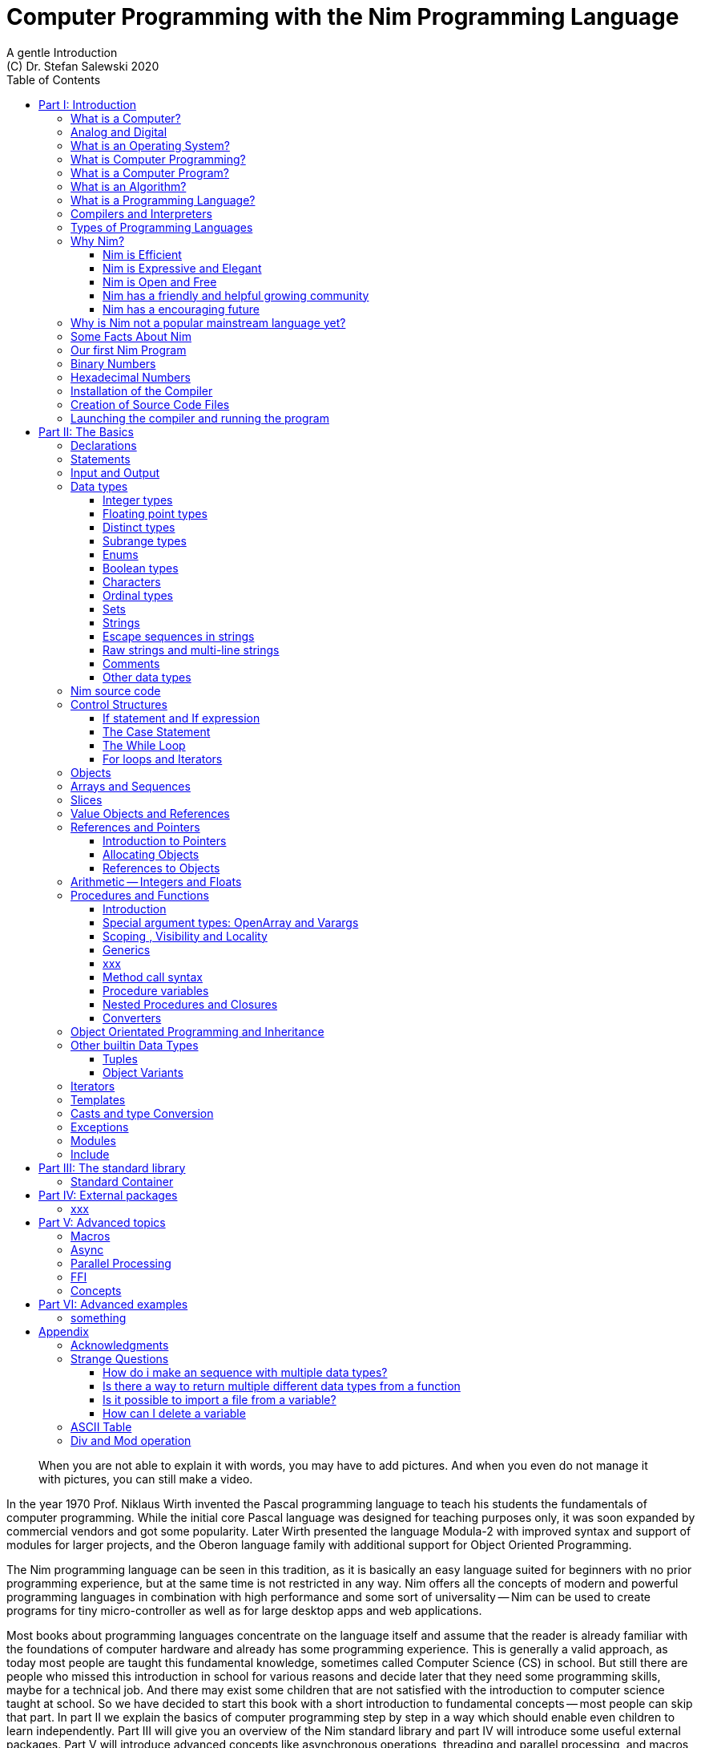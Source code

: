 = Computer Programming with the Nim Programming Language
A gentle Introduction
(C) Dr. Stefan Salewski 2020
//v0.1, 17-SEP-2020
:doctype: book
:toc: left
:icons: font
//:experimental:
:imagesdir: http://ssalewski.de/tmp
:source-highlighter: pygments
:pygments-style: monokai
:stylesheet: nimbook.css

// all terms in lower case letters!
:wirth: Prof. Niklaus Wirth
:uc: micro-controller
:oop: Object-Oriented-Programming
:os: operating system
:proc: procedure
:profus: procedures and functions
:curnim: Nim v1.4
:twocom: two's complement
:cpp: C++

////

asciidoctor -a stylesheet=asciidoctor.css nimprogramming.adoc

we are using these custom roles for clean semantic markup:

[.new]##
[.term] terminal text
[.user] user input
[.ndef] new unknown entity like stack
[.code] inline source code segment
[.imp] important
[.key] Nim keyword
[.op] Nim operator

We use

<<section title>> for cross references
[[anchor]] for anchors
{nbsp}
+->+ disable replacements

////

[quote]
____
When you are not able to explain it with words, you may have to add pictures.
And when you even do not manage it with pictures, you can still make a video.
____

[.normal]
In the year 1970 {wirth} invented the [.ndef]#Pascal# programming language to teach
his students the fundamentals of computer programming. While the initial core Pascal
language was designed for teaching purposes only, it was soon expanded by commercial
vendors and got some popularity. Later Wirth presented the language [.ndef]#Modula-2#
with improved syntax and support of modules for larger projects, and the
[.ndef]#Oberon# language family with additional support for [.ndef]#Object Oriented
Programming#.

The [.ndef]#Nim# programming language can be seen in this tradition, as it is
basically an easy language suited for beginners with no prior programming experience,
but at the same time is not restricted in any way. Nim offers all the concepts of
modern and powerful programming languages in combination with high performance and
some sort of universality -- Nim can be used to create programs for tiny
{uc} as well as for large desktop apps and web applications.

Most books about programming languages concentrate on the language itself and assume
that the reader is already familiar with the foundations of computer hardware and
already has some programming experience. This is generally a valid approach, as today
most people are taught this fundamental knowledge, sometimes called [.ndef]#Computer
Science# (CS) in school. But still there are people who missed this introduction in
school for various reasons and decide later that they need some programming skills,
maybe for a technical job. And there may exist some children that are not satisfied
with the introduction to computer science taught at school. So we have decided to
start this book with a short introduction to fundamental concepts -- most people can
skip that part. In part II we explain the basics of computer programming step by step
in a way which should enable even children to learn independently. Part III will give
you an overview of the Nim standard library and part IV will introduce some useful
external packages. Part V will introduce advanced concepts like [.ndef]#asynchronous
operations#, [.ndef]#threading# and [.ndef]#parallel processing#, and [.ndef]#macros#
and [.ndef]#meta-programming#. Nim macros are very powerful but difficult at first.
Part VI may finally present some advanced examples.

While Nim has a JavaScript backend and so supports web related development well,
this book concentrates on native code generation using the C and {cpp} backends.
We will discuss some peculiarities of the JavaScript backend in the second half
of the book, and we may give some complete examples for the use of the JavaScript
backend in the final part VI of the book. If you are strongly interested in web
development and the JavaScript backend, then you may also consult the book
[.ndef]#Nim in Action# of Dominik Picheta, which gives some detailed examples for the
development of web based software with the Nim programming language, including
a simple chat application and the skeleton of a microblogging and social networking service.
And you may consult the tutorials and manuals of Nim web packages like
[.ndef]#Karax# and [.ndef]#Jester#.

This book is based on the Nim reference implementation ({curnim}) of the team around Mr. A. Rumpf -- other
implementations where not available in 2020 when the initial version of the book was created.
If this should change later and Nim implementations with significantly different behaviour
may become available, then we may add remarks where necessary. 

= Part I: Introduction

[.normal]
For using computers and writing computer programs you initially do not have to know
many details. It is basically like driving a car: Although a car is a powerful and
complicated tool, kids generally can drive it after a 3-minute introduction.  Still,
good racing drivers generally need a much broader insight into the inner working of
all the technical components, and finally, a lot of practice.

== What is a Computer?

A computer is primarily a device which can run computer programs.
Nearly all computers currently in use, from the tiny ones integrated in electronic
gadgets, the well known desktop computers (PC), to large and powerful super
computers filling whole rooms, work internally with digital data only.footnote:[In
the past some form of analog computers existed, some worked mechanically, some used
analog voltages or currents as input and output signals. Indeed one important device
which is still very common in analog electronics is the summing amplifier, which can
sum up multiple electric voltages.] Digital data is basically integer (whole)
numbers encoded in binary form, represented by sequences of the symbols [.ndef]#0# and [.ndef]#1#.
We will discuss the term digital in the next section in more detail.

The most important part of a digital computer is the [.ndef]#CPU#, the
[.ndef]#Central Processing Unit#. That tiny device is built of digital electronic
circuits and can perform very basic mathematical and logical operations on numbers,
like adding two numbers or deciding if a number is larger or smaller than another
number. Most computer CPU's can only store very few numbers internally, and forget
the numbers when the power is switched off. So the CPU is generally electrically
connected to a [.ndef]#RAM# module, a [.ndef]#Random Access Memory#, which can store
many more numbers and allow fast access to these numbers, and to a [.ndef]#Harddisk#
or [.ndef]#SSD# device which can permanently store the numbers, but does not allow
such fast access. The stored numbers are most often called just [.ndef]#data# --
basically that data is nothing more than numbers, but it can be interpreted in many
different ways, as pictures, sounds and much more.

Nearly all of today's desktop computers, and even most notebooks and cellphones
contain not only a single CPU, but multiple CPUs, also called "Cores", so they can
run different programs in parallel, or a single program can run parts of it on
different CPUs, to increase performance or reduce total execution time. The so
called super computers can contain thousands of CPUs. Beside CPUs most computers
have also at least one [.ndef]#GPU#, a [.ndef]#Graphic Processing Unit#, that can be
used to display data on a screen or monitor, maybe for doing animations in games or
for playing video. The distinction between CPU and GPU is not really sharp; generally
a CPU can also display data on screens and monitors, and GPUs can do also some data
processing that CPUs can do. But GPUs are optimized for the data display task.

More visible to the ordinary computer user are the peripheral devices like keyboard,
mouse, screen and maybe a printer. These enable human interaction with the computer,
but are in no way a core component of it; the computer can run well without them. In
notebook or laptop computers or in cellphones, the peripheral devices are closely
integrated with the core components.  All the physical parts of a computer are also
called [.ndef]#hardware#, while the programs running on that hardware are called
[.ndef]#software#.

A less visible but also very important class of computers are [.ndef]#{uc}# and so
called [.ndef]#embedded devices#, tiny pieces with generally a hull of black plastic
with some electrical contacts. The devices generally contain all necessary elements,
that is the CPU, some RAM and a persistent storage that can store programs when no
electric power supply is available. These devices may be restricted in computing
power and the amount of data that they can store and process, but they are contained
in many devices.  They control your washing machine, refrigerator, television and
radio and much more. Some devices in your home may even contain multiple {uc}s and
often the {uc}s can already communicate with each other by RF (Radio-Frequency), or
access by WLAN the internet, which is sometimes called [.ndef]#Internet of Things#
(IoT).

Another class of large and very powerful digital computers are called
[.ndef]#mainframe computers# or [.ndef]#super computers#, which are optimized to
process large amount of data very fast. The key to their gigantic computing power is
that many fast CPUs work in parallel -- the problem or task is split into many small
parts that are solved by one CPU each, and the final result is then the combination
of all the solved sub-tasks. Unfortunately it is not always possible to split large
problems into smaller sub-tasks.

Digital computers are generally driven by a clock signal that pulses at a certain frequency.
The CPU can do simple operations like the addition of two integers at each pulse of
the clock signal. For more complicated operations like a multiplication or a division
it may need more clock pulses.

//Digital computers are generally driven by a rectangular shaped binary clock signal, that is
//an electrical voltage that jumps continuously from maybe a level of 0 Volt to a level
//of 1 Volt and back. The CPU can do simple operations like the addition of two
//integers for each (upwards) transition of the clock signal, for more complicated
//operations like a multiplication or a division it may need more clock periods.

So a rough measure for the performance of a computer is the clock rate, that is the
number of clock pulses per second, divided by the number of pulses that the CPU needs
to perform a basic operation, multiplied by the number of CPUs or Cores that the
computer can use. 

A totally different kind of computers are [.ndef]#Quantum Computers#, large,
expensive high-tech devices, which use the rules of [.ndef]#quantum mechanics# to
calculate many computations in parallel. Today only a few of them exist, for research
at universities and some large commercial institutes. Quantum computers may at some
time in the future fundamentally change computing and our whole world, but they are
not the topic of this book.

== Analog and Digital

Whenever we measure a quantity based on one tiny base unit, then we work in the
digital area, we measure with some granularity.  Our ordinary money is digital in
some way, as the cent is the smallest base unit; you will never pay a fraction of a
cent for something.  Time can be seen as a digital quantity as long as we accepts the
second as the smallest unit.  Even on so called analogue watches the second hand will
generally jump forwards in steps of a second, so you can not measure fractions of a
seconds with that watch.

An obvious analogue property is the thermodynamic temperature and its classic
measurement device is the well known capillary thermometer consisting of a glass
capillary filled with alcohol or liquid mercury. When temperature increases the
liquid in a reservoir expand more than the surrounding glass and partly fills the
capillary.  That filling rate is an analogue measure for the temperature.

While the hourglass
works digitally (you can count the tiny sand stones), the sundial does not.

Most of the quantities in our real world seem analog,
and digital quantities seem to be some sort of arbitrary approximation.
//All the quantities in our real world seems to be not digital or granular,
//so digital quantities seems to be some sort of arbitrary approximation.

But [.ndef]#quantum mechanics# has taught us that many quantities in our world really
have a granularity. Physically quantities like energy or momentum are indeed
multiplies of the tiny [.ndef]#planck constant#. Or consider electric charge, which
is always a multiple of the [.ndef]#elementary charge unit# of one electron. Whenever
an electrical current is flowing through an electrically conducting wire, an ionized
gas or an electrolyte like salt water, there are flowing multiplies of the elementary
charge only, never fractions of it. And of course light and electromagnetic radiation
also has some form of granularity, which the photoelectric effect as well as compton
scattering proves.

An important and useful property of digital signals and digital data is that they map
directly to integral numbers.

The simplest form of digital data is binary data, which can have only two distinct
values. When you use a mechanical switch to turn the light bulb in your house on or
of, you change the binary state of the bulb. And your neighbor, when watching your
house, receives binary signals.footnote:[Well, when we watch very carefully, we will
notice that the signal is not really digital -- when we switch on, the filament may
take a few milliseconds to heat up, and when we switch off, the filament takes again
a few milliseconds to cool down.]

Digital computers are generally using binary electric states internally -- voltage or
current [.term]#on# or [.term]#off#. Such a on/off state is called a bit. We will
learn more about bits and binary logic later. One bit can store obviously only two
states, which we may map to the numbers [.term]#0# and [.term]#1#. Larger integer numbers can be
represented by a sequence of multiple bits.

The [.ndef]#morse code# was an early application to transmit messages encoded in
binary form.

A very important property of digital encoded numbers (data) is that they can be
copied and transmitted exactly. The reason for this is that digital numbers have a
well defined clean state, there is no noise which overlays the data and may
accumulate when the data is copied multiple times. Well, that statement is not really
true -- under bad conditions the noise can become so large that it changes the binary
state of signals. Imagine we try to transfer some whole numbers encoded in binary
form, maybe by binary states encoded as voltage level [.term]#0 Volt# and [.term]#5 Volt#, over an
electric wire and a long distance.  It is clear that the long wire can pick up some
electromagnetic noise that can change the true 0 Volt data to a voltage that is
closer to 5 Volt than to the true 0 Volt level, so it is received incorrectly. To
catch such types of transmission errors [.ndef]#checksums# are added to the actual
data.  A checksum is derived by a special mathematical formula from the original data and
transferred with it. The receiver applies the same formula to the received data and
compares the result with the received checksum. If it does not match, then it is
clear that data transmission is corrupted, and a resend is requested.

// I think you should leave the following statement out, or omit the whole paragraph.  -Jim
//But the field of data transmission and its error detection is not the topic of this book.

The opposite of digital is generally called analogue, a term which is used for data
which have or seems to have no granularity. For example we speak of an analogue
voltage when the voltage can have each value in a given range and when the voltage
does not "jump" but change continuous.footnote:[Of course even digital electric
signals can not really "jump" from one digital state to another, but the transition
time is much shorter than the time duration of the steady state, so the signal has a
rectangular shape when we watch it on an oscilloscope, it looks like +__--__--__+.]
For observing analogue voltages or currents one can use a moving coil meter, a device
where the current flows through a coil in a magnetic field and the magnetic force
moves the hand/pointer.

We said in the previous section that nearly all of our current computers work with
digital data only. Basically that is that they work internally with integer numbers,
stored in sequences of binary bits. All input for computers must have the form of
integer numbers, and all output has the form of integer numbers.  Whenever we want to
feed computers with some sort of analogue data, like an analogue voltage, we have to
convert it into a digital approximation.  For that task special devices called
[.ndef]#analog to digital converters# (ADC) exists. And in some cases we have to
convert the digital output data of computers to analogue signals, like when a
computer plays music: The computer output in form of digital data is then converted
by a device called [.ndef]#digital to analog converter# (DAC) into an analogue
voltage, that generates an analogue current through a coil in the speakers of our
sound box, and that electric current in the coil generates a magnetic field which
exercise mechanical forces and moves the membrane of the speaker, resulting in
oscillating motions, which generates air pressure variations that our ear can detect
and that we finally hear as sound.

== What is an Operating System?

Most computers, from cellphones to large super computers, use an [.ndef]#{os}# (OS).
A well known OS is the GNU/Linux kernel. Operating Systems can be seen as the initial
program that is loaded and started when we switch the computer on and that works as
some kind of supervisor:footnote:[Well, before the OS is loaded and starts execution, often
another tiny program called a [.new]#Boot Manager# is launched. Boot managers
are used to select different {os} to boot, maybe Linux or Windows, or too pass
parameters as the hard disk boot partition number to the OS.] it can load other programs and it distributes resources like
CPU cores or RAM between multiple running programs. It also controls user input by
keyboard and mouse, displays output data on the screen -- as text or graphics,
controls how data is loaded and stored to nonvolatile storage media like hard-disk or
SSD, manages all the network traffic and many more tasks.  An important task of the
OS is to allow user programs to access all the various hardware components from
different vendors in a uniform high level manner.  An OS can be seen as an
intermediate layer between user programs like a text processor or a game, and the
hardware of the computer.  The OS allows user programs to work on a higher level of
abstraction, so they do not need to know much about the low level hardware details.

Current Linux kernel version 5.6 has 28 million lines of source code!

Small {uc}s and embedded devices often do not need to use an {os}, as they generally
run only one single user program and because they usually do not have a large variety
of hardware components to support.

== What is Computer Programming?

Computer programming includes the creation, testing and optimizing of computer
programs.

== What is a Computer Program?

A computer program is basically a sequence of numbers, which make some sense to a
computer CPU, in such a way that the CPU recognizes the numbers as so called
[.ndef]#instructions# or [.ndef]#numeric machine code#, maybe the instruction to add
two numbers.

The first computers, built in the 1950's, were indeed programmed by feeding sequences
of plain numbers to the device. The numbers were stored on so called [.ndef]#punch
cards#, consisting of strong paper where the numbers were encoded by holes in the
cards. The holes could be recognized by electrical contacts to feed the numbers into
the CPU. As plain numbers do not match well human thinking, soon more abstract codes
where used. A very direct code, which matches numerical instructions to symbols, is
the [.ndef]#assembly language#. In that language for example the character sequence
"add A0, $8" may map directly to a sequence of numbers which instructs the CPU to add
the constant integer number 8 to CPU register A0, where A0 is a storage area in the
CPU where numbers can be stored. As there exists many different types of CPUs all
with their own instruction sets, there exists many different assembly instruction
sets, with similar, but not identical instructions. The rules that describe how these
basic instructions have to look are called the [.ndef]#syntax# of the assembly
language.

The numerical machine code or the corresponding assembly language is the most basic
instruction set for a CPU.  Every instruction which a CPU can execute maps to a
well-defined assembly instruction. So each operation that a computer may be able to
perform can be expressed in a sequence of assembly instructions. But complicated
tasks may require millions of assembly instructions, which would take humans very
long to write, and even much longer to modify, proof and debug.footnote:[The search
for the reason why a program does not do exactly what was hoped for by its creators
is called debugging. That term is still a legacy from the very first computers in the
50's, where logical circuits where built by mechanical relays, for example a logical
[.term]#and# operation was built by two relays in series connection.  To let the
current flow, both of them would have to be in the conducting state. And it was told
that sometimes insects walked onto the electric contacts of the relays and blocked
them. Today, misbehavior of computer programs is rarely due to hardware faults, but
the term "bugs" for errors and "debugging" for finding and fixing the errors, was
kept.]

Just a few years after the invention of the first computers, people recognized that
they would need even more abstract instruction sets, like repeated execution,
composed conditionals, or other data types than plain numbers as operands. So
higher level programming languages like Algol, Fortran, C, Pascal or Basic where
created.

//Simple C program here, with its assembly code from godbolt.org.

== What is an Algorithm?

An [.ndef]#algorithm# is a detailed sequence of more or less abstract instructions to
solve a specific task or to reach a goal. Cooking recipe books and car repair
instructions are examples of algorithms. The basic math operations kids learn in
school to add, multiply or divide two numbers with paper and pencil are algorithms
too. Even starting a car follows an algorithm -- when the temperature is below zero
and snow covers the vehicle, than you first have to clean the windows and lights. And
when you first drive again after a longer break you would have to check the tires
before you start the engine. Algorithm can be carried out by strictly following the
instructions -- it is not necessary to really understand how and why it works.

So an algorithm is a perfect fit for a computer, as computers are really good at
following instructions without really understanding what they are trying to
accomplish.

A math algorithm to sum up the first 100 natural numbers may look like

[source]
----
use two integer variables called i and sum
assign the value 0 to both variables

while i is less than 100 do:
  increase i by one
  add value of i to sum

optionally print the final value of sum
----

== What is a Programming Language?

Most traditional programming languages were created to map algorithms to elementary
CPU instructions. Algorithms generally contain nested conditionals, repetition, math
operations, recovery from errors and maybe plausibility checks. Complicated algorithm
generally can be split into various logical parts, which may include reading in data,
multiple processing steps, and storing or displaying data as plain text, graphic or
animation. This splitting into parts is mapped to programming languages by grouping
tasks into subroutines, functions or procedures which accept a set of input
parameters and can return a result. As algorithms often work not only with numbers,
but also with text, it makes sense to have a form of textual data type in a
programming language too. And all the data types can be grouped in various ways, for
example as sequences of multiple data of the same type, like lists of numbers or
names. Or as collections of different types, like name, age and profession of a
citizen in an income tax database. For all these use cases programming languages
provide some sort of support.

== Compilers and Interpreters

We already learned that the CPU in the computer can execute only simple instructions,
which we call numeric machine code or assembly instructions.

To run a program written in a high level language with many abstractions we need some
sort of converter to transfer that program to the basic instructions that the CPU can
execute. For the conversion process we have basically two options: We can convert the
whole program into machine code, store it to disk, and than run it on the CPU. Or we
can convert it in small portions, maybe line by line, and run each portion whenever
we have converted it. Tools that convert the whole program first are called
compilers. [.ndef]#Compilers# process the program that we have written, include other
source code like needed library modules, check the code for obvious errors and then
generate and store the machine code that we then can run.  Tools that process the
source code in small portions, like single statements, are called
[.ndef]#interpreters#. They read in a line of source code, investigate it to check if
it is a valid statement, and then feed the CPU with corresponding instructions to
execute it. It is similar to picking strawberries: you can pick one and eat it at
once, or you can put them all into a basket and eat them later.  Both interpreters
and compilers have advantages and disadvantages for special use cases.  Compilers can
already detect errors before the program is run, and compiled programs generally run
fast, as all the instructions are already available when the programs runs. The
compiling step takes some time of course, at least a few seconds, but for some
languages and large programs it may take much longer. That can make the software
development process slow because as you add or change code, you have to compile it
before you can execute and test your program. That may be inconvenient for unskilled
programmers as they may have to do much testing. Some use a programming style that
is: change a tiny bit of the source code, then run it and see what is does.  But a
more common practice is that you think about the problem first and then write the
code, that then in most cases does nearly that what you intended. For this style of
programming you do not have to compile and execute your code that often. Compilers
have one important benefit: they can detect many bugs, mostly typing errors, already
in the compile phase, and they give you a detailed error message. Interpreters have
the advantage that you can modify your code and immediately execute it without delay.
That is nice for learning a new language and for some fast tests, but even simple
typing errors can only be detected when they are encountered while running the
program. If your test does not try to run a faulty statement, there will be no error,
but it may occur later.  Generally interpreted program execution is much slower than
running compiled executables, as the interpreter has to continually process the
source code, while the compiler does it only once before the program is run. At the
end of this section a few additional notes: Compilers are sometimes supported by so
called linkers. In that case the compiler converts the source code, that can be
stored in multiple text files, each in a sequence of machine code instructions, and
finally the linker joins all these machine code files to the final executable. Some
compilers do not need the linking step or call the linker automatically. And some
interpreters convert the textual source code in one very fast, initial pre-processing
step ("on the fly") to so called byte code, that can then be interpreted faster. The languages
Ruby and Python do that.  Some languages like Java can compile and optimize the
source code while the program is running. For that process a so called virtual
machine is used, that builds an intermediate layer between the hardware and the user
program.

== Types of Programming Languages

We already mentioned the assembly languages, which provide only the basic operations
that the CPU can perform. Assembly languages provide no abstractions, so maybe we
should not even call them programming languages at all. Then there are low level
languages like Fortran or C, with some basic abstractions which
still work close to the hardware and which are mostly designed for high performance and low resource consumption (RAM) but not
to detect and prevent programming errors or to make life easy for programmers.
These languages supports already some higher order data types like floating point numbers or text (strings),
and homogeneous, fixed size containers (called arrays in C) or  heterogeneous fixed size
containers (called structs in C).
 
A different approach is taken by languages like Python or Ruby, which try to make
writing code easier by offering many high level abstractions and which have better
protection against errors, but are not as efficient. These languages support also
dynamic containers which can grow and shrink, or advanced data structures
like hash tables (maps) or support for textual pattern matching by regular expressions (regex).

Another way to differentiate programming languages is if they are statically or
dynamically typed. Ruby and Python are two examples of dynamically typed languages,
that is, they use variables which can store any data type, and the variable's type
can change during program execution. That seems comfortable for the user, and
sometimes it is, especially for short programs which may be written for one-time use
only and are sometimes called scripts. But dynamic typing makes discovery of logical
errors harder -- an illegal addition of a number to a letter may be detected only at
run-time.  And dynamically typed languages generally waste a lot of memory and their
performance is not that great.
It is as you would own many moving boxes and you store all
your goods in it, each piece in one box.

For statically typed languages each variable has a well defined data type like
integer number, real number, a single letter, a text element and many more. The data
type is assigned by the author of the program with a type declaration or is detected
by the compiler when processing the program source code, called type inference, and
the variable's type does never change. In this way the compiler can
check for logical errors early in the compile process, and the compiler can reserve
memory blocks exactly customized to the variables that we want to store, so total
memory consumption and performance can be optimized.
Referring again to our boxes example, statically typing is like using customized
boxes for all your goods.  

All these types of programming languages are often called imperative programming
languages, as the program describes detailed what to do. There are other types of
programming languages too, for example languages like Prolog, which try to give only
a set of rules and then let the computer try to solve a problem with these rules. And
of course there are the new concepts of [.ndef]#artificial intelligence# (AI) and
[.ndef]#machine learning# (ML), which are less based on algorithms and more on neural nets which
are trained with a lot of data until it provides the desired results. Nim, the
computer language this book is about, is an imperative language, so we will focus on
the imperative programming style in this book. But of course Nim can be used to
create AI applications.

Further, we differentiate between languages like C, {cpp}, Rust, Nim and many more that compile to native executables and
can run directly on the hardware of the computer, languages like Java, Scala, Julia
and some more that use a large [.ndef]#Virtual Machine# (VM) as an intermediate layer
between the program and the hardware, and interpreted languages like Ruby and Python.
Languages using a virtual machine generally need some startup time when a program is
invoked, as the VM must be loaded and initialized, and interpreted languages are
generally not very fast.footnote:[Exactly speaking Ruby and Python do not really
interpret the source code, but compile it on the fly to byte-code, which is then
interpreted. And there exists some variants of Ruby and Python that compile with some
success to native machine code. Crystal is a variant of Ruby, with some significant
differences that compiles to fast native machine code.] The distinction between
languages that compile to native executables or that are executed on a virtual machine
is not really sharp. For example Kotlin and Julia where executed on a virtual machine
initially, but now can compile the source code to native executables. 

An important class of programming languages are the so called [.ndef]#{oop}# (OOP)
languages, which uses inheritance and dynamic dispatch, and become popular in the 1990's. For some time it was assumed that
{oop} was the ultimate solution to manage and structure really large programs. Java
was the most prominent example of the OOP languages. Java forces the programmer to
use OOP design, and languages like {cpp}, Python or Ruby strongly push programmer to
use OPP design. Practice has shown that OOP design is not the ultimate solution for
all computing problems, and OPP design may prevent optimal performance. So newer
languages like Go, Rust and Nim support some form of OOP programming, but use it only
as one paradigm among many other.

Another popular and important class of programming languages is JavaScript and its
more modern cousins like TypeScript, Kotlin or Dart and others. JavaScript was
designed to run in web browsers to support interactive web pages and programs and
games running in the browser. In this way the program became nearly independent from
the native operating system of the computer. Note that unlike the name may indicate,
JavaScript is not closely related to the Java language.  Nim can compile to a
JavaScript backend, so it supports web development well.

****
Sometimes source code written in one programming language is converted into another one. A
prominent target for such conversions is JavaScript, as JavaScript enables 
execution of programs in web browsers. Another important target language
is C or {cpp}. Creating intermediate C code, which is then compiled by a C compiler to native
executables has some advantages compared to direct compilation to native executables:
C compilers exists for nearly all computer systems including {mc}s and embedded systems,
so the use of a language is not restricted to systems for which a native compiler backend is provided.
And C as intermediate code simplifies the use of system libraries which
generally provide a C compatible interface.
Due to decades of development C compilers generally can do better code optimizations
than young languages may manage to do. Some people fear that intermediate C code
carries the problems of the C language, like verbosity, confusing and error-prone code or
undefined behavior to the source languages. But these well known problems of C occur
only when humans write C code directly, in the same way when humans write assembly code directly.
Automatic conversions are well defined and well tested, which means they are free of errors
to the same degree as direct machine code generation would be. But indeed there are
some small drawbacks when C or {cpp} is used as backend of a programming language:
C does not always allow direct access to all CPU instructions, which may make it difficult
to generate optimal code for some special constructs like exceptions. And C uses
wrap around arithmetic for unsigned integer types, which may not be what modern
languages desire. The current Nim implementation provides a JavaScript and a C and {cpp}
backend. While the JavaScript backend is a design decision to enable web development, the
C and {cpp} backends are more a pragmatic decision, and may be later replaced or at least
supported by direct native code generation or use of the popular LLVM backend. footnote:[Indeed
an experimental LLVM backend is already available by third party contributors.]
When computer languages are converted from one language to another, then sometimes the
term [.ndef]#transpiler# is used to differentiate the translation process to a direct compilation
to a binary executable. When program code is converted between very similar languages with
nearly the same level of abstractions, then the term transpiler may be justified. But Nim is
very different from C and has a higher abstraction level, and the Nim compiler performs
many advanced optimizations.
So it should be not called a transpiler, even when compiling to JavaScript or to the {cpp} backend.   
****

== Why Nim?

NOTE: In this section we are using a lot of new Computer Science (CS) expressions but
do not explain them.  That is intentional -- when you already know them you may get a
better feeling of what Nim is, and when you do not know them you will at least learn
that we can describe Nim with fancy-sounding terms.

Three well known traditional programming languages are C, Java and Python. C is
//When a group of words are used together as 1 adjective to describe a noun, the
//group of words is hyphenated because together they are 1 adjective for 1 noun.
//Or you could put them in quotes, like "close to the hardware" language.  -J
basically a simple, close-to-the-hardware language created in 1972, for which
compilers can generate fast, highly optimized native machine code, but it has cryptic
syntax, some strange semantics, and is missing higher concepts of modern languages.
Java, created in 1995, forces you strongly to the object-orientated style of
programming (OOP) and runs on a virtual machine, which makes it unsuitable for
embedded systems and {uc}s. Python, created in 1991, is generally interpreted instead
of compiled, which makes program execution not very fast, and it does not really
allow writing low level code which operates close to the hardware. Of course there
are many more programming languages, each with its own advantages and disadvantages,
with some optimized for special use cases.

//state-of-the-art is usually hyphenated, because of the rule I mentioned above.
//the same with Python-like syntax.  -J
Nim is a state-of-the-art programming language well suited for systems and
application programming. Its clean Python-like syntax makes programming easy and fun
for beginners, without applying any restrictions to experienced systems programmers.
Nim combines successful concepts from mature languages like Python, Ada and Modula
with a few established features of the latest research. It offers high performance
with type and memory safety while keeping the source code short and readable. The
compiler itself and the generated executables support all major platforms including
Windows, Linux, BSD and Mac OS X. The custom package managers, Nimble or Nimph, makes use and
redistribution of programs and libraries easy and secure. Nim supports various
"backends" to generate the final code.  The C, {cpp} and LLVM-based backends allow easy OS
library calls without additional glue code, while the JavaScript backend generates
high quality code for web applications. The integrated "Read/Eval/Print Loop" (REPL),
"Hot code reloading", incremental compilation, and support of various development
environments including debugging and language server protocols makes working with Nim
productive and enjoyable.

=== Nim is Efficient

Nim is a compiled and statically-typed language. While for interpreted,
dynamically-typed languages like Python we have to run every statement to check even
for trivial errors, the Nim compiler checks for most errors during the compile
process. The static typing together with the well-designed Nim type system allows the
compiler to catch most errors already in the compile phase, like the undefined
addition of a number and a letter, and to report the errors in the terminal window or
directly in the editor or IDE. When no errors are found or all errors have been
fixed, then the compiler generates highly optimized dependency free executables. And
this compilation process is generally really fast, for example the compiler compiles
itself in maybe 10 to 30 seconds on a typical modern PC.footnote:[Indeed the Nim
compiler compiles itself three times in this time period to ensure a stable result.
Incremental compilation may further reduce recompile times soon.]

Modern concepts like zero-overhead iterators, compile-time evaluation of user-defined
functions and cross-module inlining in combination with the preference of
value-based, stack-located data types leads to extremely efficient code.
Multi-threading, asynchronous input/output operations (async IO), parallel processing
and SIMD instructions including GPU execution are supported.  Various memory
management strategies exists: selectable and tuneable high performance
[.ndef]#Garbage Collectors# (GC), including a new fully deterministic destructor
based GC, are supported for automatic memory management. These can be disabled for
manual memory management.  This makes Nim a good choice for application development
and close-to-the-hardware system programming at the same time. The unrestricted
hardware access, small executables and optional GC will make Nim a perfect solution
for embedded systems, hardware driver and (OS) development.

=== Nim is Expressive and Elegant

Nim offers a modern type system with templates, generics and type inference. Built-in
advanced data types like dynamic containers, sets, and strings with full UTF support
are completed by a large collection of library types like hash tables and regular
expressions. While the traditional {oop} programming style with inheritance and dynamic dispatch is supported, Nim
does not enforce this programming paradigm and offers modern concepts like procedural
and functional programming. The powerful AST-based hygienic macro system offers
nearly unlimited possibilities for the advanced programmer. These macro and
meta-programming system allows compiler-guided code generation at compile time, so
the Nim core language can be kept small and compact, while many advanced features are
enabled by user defined macros. For example the support of asynchronous IO operations
has been created with these forms of meta-programming, as well as many Domain
Specific Language (DSL) extensions.

=== Nim is Open and Free

The Nim compiler and all of the standard library are implemented in Nim. All source
code is available under the less restricted MIT license.

=== Nim has a friendly and helpful growing community

The Nim forum is hosted at

https://forum.nim-lang.org/

and the software running the forum is coded in Nim.

Real-time chat is supported by IRC, Gitter and others.

=== Nim has a encouraging future

Started more than 12 years ago as a small community project of some bright CS
students led by [.ndef]#Mr. A. Rumpf#, it is now considered as one of the most
interesting and promising programming languages supported by uncounted individuals
and companies of leading computer industry, for instance in the areas of game, web
and crypto-currency development.  Nim has made large progress in the last few years:
it reached version 1.2 with some stability guaranties and a new deterministic memory
management system was introduced, which will improve support of parallel processing
and the use of Nim in the embedded area.

== Why is Nim not a popular mainstream language yet?

Nim was created by Mr. A. Rumpf in 2008, supported by a few volunteers. Finally in
2018 Nim got some significant monetary support by [.ndef]#Status Corp.# and in 2019
stable Nim version 1.0 was released. But still Nim is developed by a small core team
and some volunteers, while some other languages like Java, C#, Go or Rust are
supported by large companies, or like C and {cpp} have a very long history and
well-trained users. And finally there are many competing languages, some with a
longer history, and some maybe better suited for special purposes, like JavaScript,
Dart or Kotlin for web development, Julia or R for numeric applications, or C and
Assembly for the tiny 8-bit {uc}s with a small amount of RAM.

Nim is already supported by more than 1000 external packages which cover many
application areas, but that number is still small compared to really popular
languages like Python, Java or JavaScript. And some Nim packages can currently not
really compare with the libraries of other languages, which have been optimized for
years by hundreds or thousands of full-time developers.

Indeed the future of Nim is not really secure. Core developers may vanish, financial
support may stop, or maybe a better language may appear. But even if the development
of Nim should stop some day, you will still be able to use it, and many concepts that
you may have learned with Nim can be used with other modern languages too.

== Some Facts About Nim

* The generated executables are dependence free and small: a simple
chess program with a plain GTK-based graphical user interface is only 100 kB in size and
the size of the Nim compiler executable itself is about 5 MB. It is possible to shrink the executable
size of "Hello World" programs to about 10 kB for use on tiny {uc}s.

* Nim is fast. Generally performance is very close to other
high-performance languages such as C or C++. There are some exceptions still: other
languages may have libraries or applications that have been tuned for performance for many
years, while similar Nim applications are so far less tuned for performance, or maybe
are more written with a priority of short and clean code or run-time safety.

* Clean syntax with significant white-space, no need for block delimiters like
[.term]#{}# 
or [.term]#begin/end# keywords, and no need for statement delimiters like [.term]#;#

* Safety: Nim program are type- and memory-safe -- memory corruption is prevented by the
compiler as long as unsafe low level constructs like cast and the addr operator are not used.

* Fast compiler. The Nim compiler can compile itself and other medium-size packages
in less
than 10 seconds, and upcoming incremental compilation will increase that speed
further.

* Nim is statically typed: each object and each variable has a well-defined type,
which catches most programming errors already at compile time, prevents run-time
errors, and ensures highest performance.

* Nim supports various memory management strategies, including manually
allocations for critical low-level tasks as well as various garbage collectors
including a state-of-the-art, fully deterministic memory manager.

* Nim produces native, highly optimized executables and can also generate
JavaScript output for web applications.

* Nim has a clean module concept which helps to structure large projects.

* Nim has a well-designed library which supports many basic programming tasks.
The full source code of the library is included and can be viewed easily
from within the HTML-based API documentation.

* That library is supported by more than 1000 external packages for a broad range
of use cases.

* Asynchronous operation, threading and parallel processing is supported.

* Nim supports all popular operating systems like Linux, Windows, MacOS and Android.

* Usage of external libraries written in C is easy and and occurs directly
without any glue code, and Nim can even work together with code written in other
languages, for example there are some Nim +<->+ Python interfaces available.

* Many popular editors have support for Nim syntax highlighting and other
IDE functionality like on-the-fly checking for errors and displaying detailed
information about imported functions.

== Our first Nim Program

To keep our motivation, we will present a first tiny Nim program now. Actually we
should have delayed this section until we have installed the Nim compiler on our
computer, but we can already run and test the program by just copying it into one
of the available Nim online playgrounds like

https://play.nim-lang.org/

In the section <<What is an Algorithm?>> we described an algorithm to sum up the first 100 natural
numbers. Converting that algorithm into a Nim program is straightforward and results
in the text file below. You can copy it into the playground and run it now if you
want. The program is built using some elementary Nim instructions for which we will give
only a very short description here. Everything is explained in much more detail in the
next part of this book.

[source,nim]
----
var sum: int
var i: int
sum = 0
i = 0
while i < 100:
  inc(i, 1)
  inc(sum, i)
echo sum
----

We write Nim programs in the form of plain
text files, and you will learn how to create them soon. We call these
text files the [.ndef]#source code# of the program.  The source code is the input for the
compiler. The compiler processes the source code, checks it for obvious errors and
then generates an executable file, which contains the final CPU
instructions and can be run. Executable files are sometimes called executables
or binary files. The term binary is misleading, as all files on computers are indeed
stored as binary data, but the expression "binary" is used to differentiate
the executable program from text files like the Nim source code which we can
read, print and edit in an editor. Don't try to load the executable files generated by the Nim
compiler into a text editor, as the content is not plain text, but numeric machine code
that may confuse the editor. On the Windows OS, executable files generally get a special name extension
[.term]#.exe#, but on Linux no special name extensions are used.

Elementary entities of computer programs are
variables, which are basically named storage areas in the computer. As Nim is a
compiled and statically-typed language, we have to declare each variable before we
can use it. We do that by choosing a meaningful name for the variable and specifying
its data type. To tell the compiler about our intention to declare a variable, we
start the line with the [.term]#var# keyword, followed by the chosen name, a colon
and the data type of our variable. The first line of our program declares a new
variable named sum of data type int. Int is short for integer and indicates that our
variable should be able to store negative or positive integer numbers. The
[.key]#var# at the start of the line is a [ndef]#keyword#. Keywords are
reserved symbols which have a special meaning for the compiler. Var indicates
that we want to introduce a new variable.  The compiler will recognize that and will
reserve a memory location in the RAM of the computer which can store the actual value
of the variable.

The second line is nearly identical to the first line: we declare another variable
again with int type and plain name i. Variable names like i, j, k are often used when
we have no idea for a meaningful name and when we intend to use that variable as a
counter in a loop.

In the lines 3 and 4 of our program we initialize the variables, that is, we give them a
well-defined initial value. To do that we use the [.term]#=# operator to assign it a
value. Operators are special symbols like [.term]#+#, [.term]#-#, [.term]#*# or [.term]#/#
to indicate our desire to do an
addition, a subtraction, a multiplication or a division. Note that the [.term]#=#
operator is used in Nim like in many other programming languages for assignment, and
not like in traditional mathematics as an equality test. The reason for that is that in
computer programming, assignments occur more often than equality tests. Some early
languages like Pascal use the compound [.term]#:=# operator for assignment, which
may be closer to mathematics use, but is more difficult to type on a keyboard and
looks not too nice for most people. An expression like [.term]#x = y# assigns
//if you want to abbreviate "that is", you can use ie.  eg is the abbreviate of "for example",
//though many English readers do not know the difference!  -J
the content of variable y to x, that is, x gets the value of y, the former value of x
is overwritten and lost, and the content of y remains unchanged. After that assignment,
x and y contain the same value. In the above example we do not assign the content of
a variable to the destination, but instead use a literal numeric constant with value 0. When the computer
has executed lines 3 and 4 the variables sum and i each contain the start value 0.

Line 5 is much more interesting: it contains a [.key]#while# condition. The line
starts with the term [.key]#while#, which is again a reserved keyword, followed by
the logical expression [.term]#i < 100# and a colon. An expression in Nim is
something which has a result, like a math expression as [.term]#2 + 2# which has the
result 4 of type integer. A logical expression has no numerical result, but a
logical one, which can be [.term]#true# or [.term]#false#. The logical expression
[.term]#i < 100# depends on the actual content of variable [.term]#i#. The two lines
following the line with the [.term]#while# keyword are each indented by two spaces,
meaning that these lines start with two spaces more than the line before. That
form of indentation is used in Nim to indicate blocks. Blocks are grouped statements.
The complete while loop consists of the line containing the while keyword followed
by a block of statements. The block after the while condition is executed as long as
the [.key]#while# condition evaluates to true. For the first iteration [.term]#i#
has the initial value [.term]#0#, the condition [.term]#i < 100# evaluates to
[.term]#true# and the block after the [.term]#while# condition is executed for the
first time. In the following block we have the [.term]#inc()# instruction.
[.term]#inc# is short for increment. [.term]#inc(a, b)# increases the value of a by
b, b is unchanged. So in the above block [.term]#i# is increased by one, and after that [.term]#sum#
is increased by the current value of [.term]#i#. So when that block is executed for
the first time [.term]#i# has the value [.term]#1# and [.term]#sum# also has the
value [.term]#1#. At the end of that block execution starts again at the line with
the [.term]#while# condition, now testing the expression [.term]#i < 100# with
[.term]#i# containing the value [.term]#1#. Again it evaluates to [.term]#true#,
the block is executed again, [.term]#i# gets the new value [.term]#2#, and
[.term]#sum# gets the value [.term]#3#. This process continues until [.term]#i# has
the value [.term]#100#, so the condition [.term]#i < 100# evaluates to [.term]#false#
and execution proceeds with the first instruction after the [.term]#while# block.
That instruction is an [.term]#echo# statement, which is used in Nim to write values
to the terminal or screen of the computer. Some other languages use the term
[.term]#print# or [.term]#put# instead of [.term]#echo#.

Don't worry if you have not understood much of this short explanation, we will
explain all that in much more detail later.

== Binary Numbers

When we write numbers in ordinary life we generally use the decimal system with
base 10 and the
10 available digits 0, 1, ... 9.
To get the value of a decimal number we multiply each digit with powers of 10
depending on the position of the digit and sum the individual terms.
The rightmost digit is multiplied with 10^0, the next digit with 10^1, and so on.
A literal decimal number like 7382 has then the numerical
value [.term]#2 * 10^0 + 8 * 10^1 + 3 * 10^2 + 7 * 10^3#. We have used here the
exponential operator [.term]#^# -- with [.term]#10^3 = 10 * 10 * 10#. Current
computers use binary representation internally for numbers. Generally we do
not care much about that fact, but it is good to know some facts about binary
numbers. Binary numbers work nearly identically to decimal numbers.  The
distinction is that we have only two available digits, which we write as
[.term]#0# and [.term]#1#. A number in binary representation is a sequence of these
two digits. Like in the decimal system, the numerical value results from the
individual digits and their position: The binary number [.term]#1011# has the
numerical value [.term]#1 * 2^0 + 1 * 2^1 + 0 * 2^2 + 1 * 2^3#, which is 11 in decimal
notation. For binary numbers the base is 2, so we multiply the binary digits
by powers of two.
Formally addition of two binary numbers works like we know it from the decimal
system: we add the matching digits and take carry into account: [.term]#1001 + 1101 = 10110#
because we start by adding the two least significant digits of each number, which are
both 1. That addition 1+1 results in a carry and result 0. The next two digits are
both zero, but we have to take the carry from the former operation into account, so
result is 1. For the next position we have to add 0 and 1, which is just 1 without a
carry. And finally we have 1 + 1, which results in 0 with a carry. The carry
generates one more digit, and we are done. In the decimal system with base 10 a
multiplication with 10 is easily calculated by just shifting all digits one place to
the left and writing a 0 at the now empty rightmost position. For binary numbers it
is very similar: a multiplication by the base, which is two in the binary system,
is just a shift left, with the rightmost position getting digit 0.footnote:[If you still
wonder why this works that way in decimal and binary system: Remember how we determine the value
of a literal number. We sum the digits multiplied with powers of the base. And if we multiply
an arbitrary number with the base, each of these powers increases obviously by one. Write it on a piece of paper
when it is not yet clear to you.]

In the binary system we call the digits often [.ndef]#bits#, and we number the bits from right
to left, starting with 0 for the rightmost bit -- we say that the binary number
10010101 is an 8-bit number because writing that number in binary representation needs
8 digits. Often we imagine the individual bits as small bulbs, a 1 bit is imagined as a
lit bulb, and a 0 bit is imagined as a dark bulb. For lit bulbs we say also that the
bit is set, meaning that in the binary number 10010101, bits 0, 2, 4 and 7 are set, and the
other bits are unset or cleared.

Groups of 8 bits are called a [.ndef]#byte#, and sometimes 4 bits are
called a [.ndef]#nibble#.

One, two, four or 8 bytes are sometimes called a [.ndef]#word#, where a word is an entity
which the computer can process in one single instruction. When we have a CPU with 8
byte word size this means that the computer can for example add two variables, each 8
byte in size, in one single instruction.

Let us investigate some basic properties of binary numbers. Let us assume that we have
an 8-bit word (a byte). An 8-bit word can have 2^8 different states, as each bit can be set or
unset independently from the other bits. That corresponds to numbers 0 up to 255 --
we assume that we work with positive numbers only for now, we will come to negative
numbers soon. An important property of binary numbers in computers is the wrapping around, which
is a consequence of the fact that we have only a limited set of bits available to store the
number. So when we continuously add 1 to a number, at some point all bits are set,
which corresponds to the largest number that can be stored with that number of bits.
When we then add again 1, we get an overflow. The run-time system may catch that
overflow, so we get an overflow error, or the number is just reset to zero, as it may
happen in our car when we manage to drive one million miles, or when the ordinary
clock jumps from 23:59 to 00:00 of the next day. An useful property of binary numbers
is the fact that we can easily invert all bits, that is replace set bits by unset
ones and vice versa. Let us use the prefix [.term]#!# to indicate the operation of
bit inversion, then [.term]#!01001100# is [.term]#10110011#. It is an obvious and
useful fact that for each number x we get a number with all bits set when we add x
and !x. That is [.term]#x + !x = 11111111# when we consider a 8 bit word. And when we
ignore overflow, then it follows that [.term]#x + !x + 1 = 0# for each number x. That
is a useful property, which we can use when we consider negative numbers.

Now let us investigate how we can encode negative numbers in binary form. In the
binary representation we have only two states available, 0 or 1, a set bit or an
//may is usually used for permission: May I go?  Could/can is used for alternate possibilities
unset bit. But we have no unitary minus sign. We could encode the sign of a number
in the topmost bit of a word -- when the topmost bit is set that indicates that the
number is regarded negative. Generally a modified version of this encoding is used,
called [.ndef]#{twocom}#: a negative number is constructed by first inverting all the
bits -- a 0 bit is transferred into a 1 bit and vice versa -- and finally the number 1
is added. That encoding simplifies the CPU construction, as subtraction can be replaced by
addition in this way:

Consider the case that we want to do a subtraction of two binary encoded numbers.  The
operation has the symbolic notation A - B for arbitrary numbers A and B. The
subtraction is by definition the inverse operation of the addition, that is A + B - B
= A for each number A and B, or in other words, B - B = 0 for each number B.

Assume we have a CPU that can do additions and that can invert all the bits of a
number. Can we do subtraction with that CPU? Indeed we can. Remember the fact that
for each number X [.term]#X + !X + 1 = 0# as long as we ignore overflow. If that
relation is true for each number, than it is obviously true for each B in the
expression A - B, and we can write A - B = A + (B + !B + 1) - B = A + (!B + 1) when
we use the fact that in mathematics addition and subtraction is associative, that is
we can group the terms as we want. But the term in the parenthesis is just the
{twocom}, which we get when we invert all bits of B and add 1. So to do a
subtraction we have to invert the bits of B, and then add A and !B and 1 ignoring
overflow. That may sound complicated, but bit inversion is a very cheap operation in
a CPU, which is always available, and adding 1 is also a very simple operation. The
advantage is that we do not need separate hardware for the subtraction operation.
Generally subtraction in this way is not slower than addition because the bit
inversion and the addition of 1 can be performed at the same time in the CPU as an
ordinary addition.

From the equation above indicating A - B = A + (!B + 1) it is obvious that we
consider the {twocom} (!B + 1) as the negative of B. Note that the
{twocom} of zero is again zero, and {twocom} of 00000001 is 11111111. All
negative numbers in this system have a bit set to 1 at the leftmost position. This
restrict all positive numbers to all the bit combinations where the leftmost bit is
unset. For an 8-bit word this means that positive numbers are restricted to the bits
00000000 to 01111111, which is the range 0 to 127 in decimal notation. The {twocom}
of decimal 127 is 10000001. Seems to be fine so far, but note there exists also the
bit pattern 10000000 which is -128 in decimal.
For that bit pattern there exists no positive value.  If we try to build the
{twocom} of that bit pattern, we would get the same pattern again.
This is an asymmetry of
{twocom} representation, which can not be avoided. It generally is no problem,
with one exception. We can never invert the sign of the smallest available integer;
that operation would result in a run-time error.footnote:[If you have a piece of
paper and a pencil at hand, you may test some properties of signed binary numbers
represented in {twocom}: take binary 0, apply the {twocom} operation
to get the negative of it. Note, we ignore overflow here when we add the 1! That was
easy. Can we verify that all negative numbers in {twocom} can really be
identified by its set topmost bit? Maybe that fact is not really obvious, as we not
only invert all bits of the positive number, but also add 1. OK, let us consider
the non-negative numbers 0 .. 127 for an 8-bit word. All those bit patterns have the topmost bit
cleared and all bit combinations used in the other 7 bits. Inverting these patterns
gives us a pattern with the leftmost bit set and again all bit combinations used in the other 7 bits.
Fine so far, the topmost bit is set, but we still have to add 1 to complete
our {twocom} operation. But the only case where adding 1 changes the topmost
bit is when the 7 other bits are all set, and that is only the case when the initial
value before bit inversion was zero. So the leftmost bit remains set for all
numbers except initial zero, and zero maps to zero again!]

Summary: when we work only with positive numbers, we can store in an 8-bit word,
which is generally called a byte, numbers from 0 up to 255. In a 16-bit word we could
store values from 0 up to 2^16 - 1, which is 65535. When we need numbers which can be
also negative we have for 8-bit words the range from -128 to 127 available, which is
-2^7 up to 2^7 - 1. For a signed 16-bit word the range would be -2^15 up to 2^15 - 1.

While we can work with 8 or 16-bit words, for PC programming the CPU usually supports
32 or 64 bit words, so we have a much larger number range available. But
when we program {uc}s or embedded devices we may indeed have only 8 or 16-bits words
available, or we may use such small words size intentionally on a PC to fit all of our data
into a smaller memory area.

One important note at the end of this section: whenever we have a word with a
specific bit pattern stored in the memory of our computer, then we can not decide
from the bit pattern directly what type of data it is. It can be a positive or a
negative number, but maybe it is not a number at all but a letter or maybe
something totally different. As an example consider this 8 bit word: 10000001. It could
be 129 if we have stored intentionally positive numbers in that storage location, or
could be -127 if we intentionally stored a negative value. Or it could be not a
number at all. Is that a problem? No it is not as long as we use a programming
language like Nim which use static typing. Whenever we are using variables we
declare their type first, and so the compiler can do bookkeeping about the type of
each variable stored in the computer memory. The benefit is, that we can
use all the available bits to encode our actual data, and we do not have to reserve a few
bits to encode the actual data type of variables. For languages without static
typing that is not the case.  In languages like Python or Ruby we can use variables
without a static type, so we can assign whatever we want to it. That seems to be
comfortable at first, but can be confusing when we write larger programs and the
Python or Ruby interpreter has to do all the bookkeeping at run-time, which is slow
and wastes memory for the bookkeeping.

To say it again in other words: for deciding if an operation is valid, it is
generally sufficient to know the data type of the operands only. We do not have to know the
actual content. The only exception is if we invert the sign of the most negative integer number
or if we do an operation with causes an overflow, as there are not enough bits available
to store the result -- we may get a run-time error for that case.footnote:[For the
current Nim implementation, signed overflow generates an overflow exception, while
unsigned types just wrap around. For C it is similar -- for C99 it is defined that
unsigned int types wrap around, while the behavior for signed ints is undefined and
depends on the actual implementation of the C compiler.]  
In a statically-typed language each variable has a well-defined type,
and the compiler can ensure at compile time that all operations on that variables are
valid. If an operation is not valid then the compiler will give an error message.
Then when these operations are executed at run-time they are always valid operations,
and the actual content, like the actual numeric value, does not matter.

== Hexadecimal Numbers

These number type with base 16 is by far not that important than the binary numbers,
and it has not really a technical justification to exist, but you may get in touch with these
numbers from time to time. Hexadecimal numbers are mostly a legacy from early
days of computers, where computer programming was done not in real programming
languages but with numeric codes. To represent the 16 hexadecimal digits the 10
decimal digits are supported by the characters 'A' .. 'F'. The most important property of a 
decimal digit is that it can represent four bits, a unit halve of a byte which is called sometimes a nibble.
In old times when it was necessary to type in binary numbers it was sometimes easier to
encode a nibble with a hexadecimal digit: 

[cols=3*,options="header"]
|===
|Decimal
|Binary
|Hexadecimal

|0
|0000
|00

|1
|0001
|01

|2
|0010
|02

|3
|0011
|03

|4
|0100
|04

|5
|0101
|05

|6
|0110
|06

|7
|0111
|07

|8
|1000
|08

|9
|1001
|09

|10
|1010
|0A

|11
|1011
|0B

|12
|1100
|0C

|13
|1101
|0D

|14
|1110
|0E

|15
|1111
|0F

|===

The only location where we hear about hexadecimal characters again in this book should be when we
introduce the character and string data types -- there control characters like a newline character
are sometimes specified in hexadecimal form like "\x0A" for a newline character.

== Installation of the Compiler

We will not describe in too much detail how you can install the Nim compiler, because that
strongly depends on your operating system, and because the install instructions may
change in the future. We assume that you have a computer with an installed operating
system and internet access, and you are able to do at least very basic operations
with your computer, such as switching it on, log in and  and opening a web browser or a terminal
window. If that is not the case then you really should ask someone for help for this
basic step, and maybe for some more help for other basic tasks.

Detailed installation instructions are available on the Nim internet homepage at
https://nim-lang.org/install.html.footnote:[To visit and read that page, you
have to enter this string in the address input field of your internet browser.]  Try to follow those instructions, and when they are
not sufficient, then please ask at the Nim forum for help:
https://forum.nim-lang.org/

If you are using a Linux operating system, then your system generally provides a
package manager, which should make the installation very easy.

For example for a Gentoo Linux system you would open a root terminal and simple type
"emerge -av nim". That command would install Nim including all necessary dependencies
for you. It may take a few minutes as Gentoo compiles all packages fresh from
source code, but then you are done. Similar commands exist for most other
Linux distributions.

Another solution, which is preferable when you want to ensure that you get the most
recent Nim compiler, is compiling directly from the latest git sources. That process is
also easy and is described here: https://github.com/nim-lang/Nim. But before you can
follow those instructions you have to ensure that the git software
and a working C compiler is available on your computer. 

== Creation of Source Code Files

Nim source code, as most source code of other programming languages, is based on text
files. Text files are documents saved on your computer that contain only ordinary
letters which you can type on your keyboard. No images or videos, no HTML content
with fancy CSS styling. Generally source code should contain only ordinary ASCII
text, that is no umlauts or unicode characters.

To create source code we generally use a text editor, which is a tool designed for
creating and modifying of plain text files. If you do not have a text editor yet
you may also use a word processor for writing some source code, but then you have to
ensure that the file is finally saved as plain ASCII text. Editors generally support
syntax highlighting, that is keywords, numbers and such are displayed with a unique
color or style to make it easier to recognize the content. Some editors support
advanced features like checking for errors while you type the program source code.

A list of recommended editors is available at https://nim-lang.org/faq.html

If you do not want to use a special editor now, then for Linux gedit or at least [.term]#nano#
should be available. For Windows maybe something like notepad.

Generally we store our Nim source code files in its own directory, that is a separate section
of your hard-disk. If you work on Linux in a terminal window, then you can type

----
cd
mkdir mynimfiles
cd mynimfiles
gedit test.nim
----

You type these commands in the terminal window and press the [.term]#return# key
after each of the above lines -- that is you type [.term]#cd# on your keyboard and then press the
[.term]#return# key to execute that command. The same for the next three commands.
What you have done is this: you go to your default working area (home directory),
then create a subarea named mynimfiles, then you go into that subarea and finally you
launch the gedit editor -- the argument test.nim tells gedit that you want to create
a new file called test.nim. If gedit is not available, or if you work on a computer
without a graphical user interface, then you may replace the gedit command by nano.
While gedit opens a new window with a graphical interface, nano opens only a very
simple interface in the current terminal. An interesting editor without a
GUI is vim or neovim. That is a very powerful editor, but it is difficult to learn and it is a bit
strange as you have a command mode and an ordinary text input mode available.
For neovim there is very good Nim support available.

If you do not want to work from a terminal, or if you are using Windows or MAC OS,
then you should have a graphical user interface which enables you also to create a
directory and to launch an editor.

When the editor is opened, you can type in the Nim source code from our previous
example and save it to a file named test.nim. Then you can terminate the editor.

Note that the [.term]#return# key behaves differently in editors than in the terminal window:
In the terminal window you type in a command and finally press the return key to
"launch" or execute the command. In an editor the return key is not that special:
if you press ordinary keys in your editor, than that key is inserted and the cursor
moves one position to the right. And when you press the return key then an
invisible newline character is inserted and the cursor moves to the start
of the next line.

== Launching the compiler and running the program

If you are working from a Linux terminal then you can type

----
ls -lt
cat test.nim
----

That is you first show the content of your directory with the ls command and then display the content
of the Nim source code file that you just have typed in with the cat command.

Now type

----
nim c test.nim
----

That invokes the Nim compiler and instructs it to compile your source code.
The "c" letter is called an option, it tells the Nim compiler to compile your
program and to use the C backend to generate an executable.

The compiler should display nearly immediately a success message. If it displays
some error messages instead, then you launch gedit or nano again, fix your typing
error, save the modified file and call the compiler again.

Finally, when the source text is successfully compiled, you can run your program by
typing

----
./test
----

In your terminal window you see a number now, which is the sum of the numbers 1 to
100. 

****
You may wonder why you have to type the prefix [.term]#./# in front of the name of your
generated executable program, as you can launch most other executables on your computer
without such a prefix. The prefix is generally needed to protect you and your
computer from  erroneously launching a program in the current directory
while you intended to launch a system command. Imagine you downloaded a zip
file from internet, extract it, cd into the extracted directory and type [.term]#ls# to
see the directory content. Imagine now that the directory contains an executable named ls
which is executed instead of system [.term]#ls#. That foreign ls command may damage your system.
So to execute non system commands, you generally have to use the prefix [.term]#./# where
the period refers to the current directory. Of course you can install your own
programs in a way that you don't need such a prefix any more -- just ask your Mom or Grandma
if you don't know yourself already.
****

If you have not managed to open a terminal where you can invoke the compiler -- well
maybe then you should install some of the advanced editors like VS-Code. They should
be able to launch the compiler and run the program from within the editor directly.

The command

----
nim c test.nim
----

is the most basic compiler invocation. The extension .nim is optional, the compiler can infer that option.
This command compiles our program in default debug mode, it
uses the C compiler back end and generates a native executable. Debug mode means, that the
generated executable contains a lot of checks, like array index checks, range checks,
nil dereference checks and many more. The generated executable will run not very fast and it will
be large, but when your program has bugs then the program will give you a meaningful
error message in most cases. Only after you have tested your program carefully you may
consider compiling it without debug mode. You may do that with

----
nim c -d:release test.nim

nim c -d:danger test.nim
----

The compiler option -d:release removes most checks and debugging code and enables the backend optimization
by passing the option "-O3" to the C compiler backend,
giving a very fast and small executable file.
The option -d:danger removes all checks, it includes -d:release. You should be aware that
compiling with -d:danger means that your program may crash without any useful information, or even bad,
may run, but contain uncatched errors like overflows and so may give you wrong results. Generally you
should compile your program with plain [.term]#nim c# first. When you have tested it well and you may need the
additional performance, you may switch to -d:release option. For games, benchmarks or other uncritical stuff you may
try -d:danger.

There exists many more compiler options, you can find them explained in the Nim manual or you may
use the command nim --help and nim --fullhelp to get them displayed. One important new option is --gc:arc
to enable the new deterministic memory management. You may combine --gc:arc with -d:useMalloc to disable
Nims own memory allocator, this reduces the executable size and enables the use of Valgrind
to detect memory leaks. Similar to --gc:arc is the option --gc:orc which can deal with cyclic data structures.
Finally a very powerful option is --passC:-flto. This option is for the C compiler backend and enables link
time optimization (LTO). LTO enables inlining for all procedure calls and can significantly reduce
the final program size. We should mention that you can also try the C++ compiler backend with the
cpp command instead of plain c command, and that you may compile with clang backend instead of default gcc
backend with the --cc:clang option. You can additional specify the option -r to immediately run the program
after successful build. For testing small scripts the compiler invocation in the form "nim r myfile.nim" can be used
to compile and run a program without generation of a permanent executable file.
Here is an example how we use all these options:

----
nim c -d:release --gc:arc -d:useMalloc --passC:-flto --passC:-march=native board.nim
----

In this example we additional pass -march=native to the C compiler backend
to enable use of the most efficient CPU instructions of our computer, which may
result in an executable that will not run on older hardware. Of course we can save all these
parameters in configuration files, so that we don't have to actual type then for each compiler invocation.
You may find more explanations to all the compiler options in the Nim manual
or in later sections of this book, this includes the options for the JavaScript backend. 

= Part II: The Basics

In this part we will introduce the most important constructs of the Nim programming language,
like statements and expression, conditional and repeated execution, functions and
procedures, iterators, templates, exceptions and we will discuss various basic data types
including the basic container types array, sequence and string.

== Declarations

We can declare constants, variables, procedures or our custom data types. Declarations are used
to give information to the compiler, for example about the type of a variable that we
intend to use.

We will explain type and procedure declarations in later sections. Currently only constant and
variable declarations are important.

A constant declaration in its simplest form maps a symbolic name to a value, like

----
const Pi = 3.1415
----

We use the reserved word [.key]#const# to tell the compiler that we want to declare
a constant which we have named Pi and we assign it the numeric decimal value 3.1415. Nim has
a small set of reserved words like [.key]#var, const, proc, while# and others, to
tell the compiler that we want to declare a variable, a constant, a procedure or that
we want to use a while loop for some repeated execution. The [.op]#=# is the
assignment operator in Nim, it assigns the value or expression on the right side of
it to the symbol on the left. You have to understand that it is different from the
equal sign we may use in mathematics. Some languages like Pascal initially used
the compound operator [.term]#:=# for assignments, but that is not easy to type on
the keyboard and looks a bit angry for sensible people. And source code usually
contains a lot of assignments, so use of [.op]#=# makes some sense. We
call [.op]#=# an operator. Operators are symbols which perform some basic
operation, like [.op]#+# for the addition of two numbers, or [.op]#=# for the
assignment of a value to a symbol. 
With the above constant declaration we can use the symbol [.term]#Pi# in our program's source code and
don't have to remember or retype the exact sequence of digits.
Using named constants like our Pi above makes it easy to modify the value -- if we notice that we need more 
precision, we can look up the exact value of Pi and change the constant at one place in our source code, we don't
have to search for the digit sequence 3.14 in all our source code files.
 
For numeric constants like our Pi value the compiler will
do a substitution in the source code when the program is compiled, so where we
write the symbol [.term]#Pi# the actual numeric value is used.

For constant declarations it must be possible to determine its value at compile time.
Expressions assigned to constants can contain simple operations like basic math, but
some functions calls may be not allowed.

Variable declarations are more complicated, as we ask the compiler to reserve a named
storage location for us:

----
var velocity: int
----

Here we put the reserved keyword [.key]#var# at the beginning of the line to tell the
compiler that we want to declare a variable, then we give our chosen name for that
variable followed by a colon and the data type of the variable. The int type is a
predefined numeric type indicating a signed integer type. The storage capacity of an
integer variable depends on the operating system of your computer. On 32-bit systems
32 bits are used, and on 64-bit systems 64 bits are used to store one single integer variable.
That is enough for even
large signed integer numbers: the range is -2^31 up to 2^31 - 1 for 32 bit systems and
-2^63 up to 2^63 - 1 for 64-bit systems.

For variables we generally use lower case names, but names of constants
may start with an upper case letter.

== Statements

Statements or instructions are a core component of Nim programs: they tell the
computer what it shall do. Often statements are procedure calls, like the
call of the [.term]#echo()# or [.term]#inc()# procedure which we have already seen in part I of the book.
What procedures exactly are we will learn in later sections. For now we just regard
procedures as entities that perform a well defined task for us when we call them. We
call them by writing their name in our source file, optionally followed by a list of
parameters, also called arguments. When we write [.term]#echo 7# then echo is the procedure which we
call, and 7 is the argument, an integer literal in this case. The effect of our
procedure call is that the decimal number 7 is written to the terminal when we run
the program after compilation. A special form of procedures are functions, that are
procedures that can return a value or result. In mathematics, sin() or cos() would be
functions -- we pass an angle as argument and get the sine or cosine as a result.

Let's look at this minimal Nim program:

----
var a: int
a = 2 + 3
echo a
----

The Nim program above consists of a variable declaration and two statements: in the
first line we declare the variable we want to use. In the next line we assign
the value [.term]#2 + 3# to it, and finally in line 3 we use the procedure [.term]#echo()# to display the
content of our variable in the terminal window.

Nim programs are generally processed from top to bottom by the compiler, and when we
execute the program after successful compilation, then it also executes from top to
button. A consequence of this is that we have to write the lines of above program
exactly in that order. If we moved the variable declaration down, then the
compiler would complain about an undeclared variable because the variable is 
used before it has been declared. If we exchanged lines 2 and 3, then the
compiler would be still satisfied, and we would be able to compile and run the
program. But we would get a very different result, because we would first try to
display the value of variable a, and later assign a value to it.

When we have to declare multiple constants or variables, then we can use a block,
that is we write the keyword var or const on its own line, followed by the
actual declarations like in

----
const
  Pi = 3.1415
  Year = 2020
var
  sum: int
  age: int
----

Note the indentation -- the lines after const and var start with some space
characters, so they build a block which allows the compiler to detect where the
declaration ends. Generally we use two spaces for each level of indentation.
Other numbers would work also, but the indentation scheme should be consistent. Two
spaces is the general recommendation, as it is clearly recognizable for humans in the
source code, and because it doesn't waste too much space, that is, it would not generate
long lines which may not fit onto the screen.

Also note that in Nim we generally write each statement onto its own line. The line
break indicates to the compiler that the statement has ended. There are a few
exceptions -- long mathematical expressions can continue on the next line (see the
Nim manual for details). We can also put multiple statements on a single line when we
separate them by a semicolon.

We can also declare multiple variables of the same type in one single declaration, like

----
var
  sum, age: int
----

or we can assign an initial start value to a variable like in

----
var
  year: int = 1900
----

Finally, for variable declarations we can use type inference when we assign an initial
start value, that is we can write

----
var
  year = 1900
----

The compiler recognizes in this case that we assign an integer literal to that
variable and so silently gives the variable the int type for us. Type inference can be
comfortable, but may make it harder for readers to understand the code, or the type
inference may not always do exactly what we want. For example in the above code year
gets the type int, which is a signed 4 or 8 byte number. But maybe we would prefer an
unsigned number, or a number which occupies only two bytes in memory. So use
type inference with some caution.

Note: For integral data we mostly use the int data type in Nim, which is a signed
type with 4 or 8-byte size. It usually does not make sense to use many different
integral types -- signed, unsigned, and types of different byte size. Mixing
them in numerical expressions can be confusing and maybe even decrease performance,
because the computer may have to do type conversion before it can do the math
operation. For unsigned types, another problem is that math operations on unsigned
operands could have a negative result. Consider the following example where we
use a hypothetical data type "unsigned int" to indicate unsigned integers:

----
var a, b: unsigned int
a = 3
b = 7
a = a - b
----

The true result would be -4, but a is of unsigned type and can never contain a
negative content. So what should happen -- an incorrect result or a program termination?

Related to variable declarations is the initial start value of variables. Nim clears
for us all the bits of our variables when we declare them, that is, numbers get always
the initial start value zero if we do not assign a different value in the variable declaration.

In this declaration

----
var
  a: int = 0
  b: int
----

both variables get the initial value zero.

There exists a variant for variable declarations which uses the [.key]#let# keyword instead
of the var keyword. Let is used when we need a variable which only once gets a value
assigned, while var is used when we want to change the content of the variable during
program execution. Let seems to be similar to const, but in const declarations we can
use only values that are known at compile time. Let allows us to assign to variables values
that are only available at program run time, maybe because the value is a
result of a prior calculation. But let indicates at the same time that the assignment
occurs only once, the content does not change later.
We say that the variable is immutable.
Use of the let keyword may help the human reader
of the source code understanding what in going on, and it may also help the compiler
doing optimizations to get faster or more compact code. For now we can just ignore
let declarations and use var instead -- later we may use let where appropriate, and the
compiler will tell us when let will not work and we have to use var.

****
The way how we declare constants, variables, types and procedures in Nim is very similar
as it was done in the wirthian languages Pascal, Modula and Oberon. People coming from
languages like C argue sometimes that C uses a shorter and better variable declaration
of the form [.term]#int velocity;# instead Nim's [.term]#var velocity: int#.
Indeed that declaration is shorter in this case. And some people like it better that the
data type is written first, they consider the data type more important than the name of the variable.
That is a matter of taste, and the C notation would not work well for var/let/const distinction and for
type declarations.
****

With what we have learned in this section we can rewrite our initial Nim
example from part I in this form:

[source,nim]
----
const
  Max = 100
var
  sum, i: int
while i < Max:
  inc(i)
  inc(sum, i)
echo sum
----

In the code above we declare both variables of type int in a single line and
take advantage of the fact that the compiler will initialize them with 0 for us.
And we use a named constant for the upper loop boundary. Another
tiny fix is that we write [.term]#inc(i)# instead of [.term]#inc(i, 1)#. We can do that
because there exists multiple procedures with the name [.term]#inc()# -- one
which takes two arguments, and one which takes only one argument and
always increases that argument by one. Instead of [.term]#inc(i)# we could have
written also [.term]#i = i + 1# and instead of [.term]#inc(sum, i)# we could write [.term]#sum = sum + i#.
That would generate identical code in the executable, so we can use whatever
we like better.

== Input and Output

We have already used the echo() procedure for displaying output in the terminal window. For
our experiments we may want to have some user input also. As we do not know much
about procedures currently, let us keep things simple for now and read in a textual user
input from the terminal window.
We use a procedure with name [.term]#readLine()# for this task.

[source,nim]
----
echo "enter some text"
var mytext = readLine(stdin)
echo "you entered:", mytext
----

Note that you have to press the [.term]#return# key after you have entered your text.

The
first line of our program is not really necessary; we just print some message. In the
second line we use the [.term]#readLine()# procedure to read textual user input. The
readLine() procedure needs one parameter to know from where it should read -- from the
terminal window or from a file for example. The [.term]#stdin# parameter indicates that it should read
from the current terminal window -- stdin is a global variable of the system (io) module and
indicates the standard input stream. Finally in line 3 we use again the [.term]#echo()# procedure to
print some text. In this case we pass two arguments to [.term]#echo()#, a literal text
enclosed in quotes, and then separated by a comma, the [.term]#mytext# variable. The
[.term]#mytext# variable has the data type [.term]#string#. We used type inference in
this example to declare that type: the [.term]#readLine()# procedure always returns a
[.term]#string#, the compiler knows that, so our [.term]#mytext# variable is
automatically declared with type [.term]#string#. We will learn more about data type
[.term]#string# and other useful predefined data types in the next section.

****
Nim supports the [.ndef]#method call syntax#, which was earlier called
[.ndef]#Uniform Function Call Syntax# in the D language. With that syntax we can
write procedure calls in the form a.f instead of f(a). We will discuss that syntax in
more detail when we explain {profus}. For now it is enough that you know
about the existence of that syntax, as we may use it at some places in the following
sections. For example for the length of text strings we generally write myTextString.len
instead of len(myTextString). Both notations are fully equivalent.
****

== Data types

=== Integer types

We have already used the [.term]#int# data type, which indicates a signed integer
type of 4 or 8-byte size, depending on the {os}. The reason the type depends on the
word size of the OS will become clear later when we explain what references and
pointers are.

Beside the int data type, Nim has some more data types for signed and unsigned
integers: [.term]#int8#, [.term]#int16#, [.term]#int32# and [.term]#int64# are signed
types with well-defined bit and byte size, and [.term]#uint8#, [.term]#uint16#,
[.term]#uint32# and [.term]#uint64# are the unsigned equivalents. The number at the
end of the type name is the bit size; we get the byte size when we divide that value
by 8. Additional we have the type [.term]#uint#, which corresponds to [.term]#int#
and has same size, but stores unsigned numbers only. footnote:[When we are using the
term "size" here, this means how much space the type needs in the RAM of the
computer. A type of size 4 would occupy 4 bytes of the RAM of your computer.] Generaly
we should try to use the int type for all integral numbers, but sometimes it can make
sense to use the other types. For example, when you have to work with a large
collection of numbers, you know that each number is not very big, and your RAM is not
really that large, then you may decide for example to use [.term]#int16# for all your
numbers. Or when you know that your numbers will be really big and will not fit in a
4 byte integer, then you may use the [.term]#int64# type to ensure that the numbers
fit in that type even when your program is compiled and executed on a computer with a
32 bit OS.

For integer numbers we have the predefined operators [.op]#+#, [.op]#-# and [.op]#*# available for
addition, subtraction and multiplication. Basically these operations works as we
may expect, but we have to remember that we may get overflows. For signed ints we
get compile- or run-time errors in that case, while unsigned ints just wrap around, see
example at the end of this section. For division of integers we have the operators
[.op]#div#, [.op]#mod#, and [.op]#/# available. The [.op]#div# operator does an integer division ignoring the remainder, [.op]#mod# is
short for modulus and gives us the remainder of the division, and [.op]#/# finally is currently
only predefined for the signed int type and gives us a fractional result of data type float.
That type is introduced in the next section.

Remembering how [.op]#div# and [.op]#mod# behaves when the divisor or dividend are negative
can be confusing, and it may differ for other programming languages. You
may find a detailed justified explanation in the Nim manual and at Wikipedia.

----
Result of i div j
   -4 -3 -2 -1  0  1  2  3  4 
-4  1  1  2  4    -4 -2 -1 -1 
-3  0  1  1  3    -3 -1 -1  0 
-2  0  0  1  2    -2 -1  0  0 
-1  0  0  0  1    -1  0  0  0 
 0  0  0  0  0     0  0  0  0 
 1  0  0  0 -1     1  0  0  0 
 2  0  0 -1 -2     2  1  0  0 
 3  0 -1 -1 -3     3  1  1  0 
 4 -1 -1 -2 -4     4  2  1  1 

Result of i mod j
   -4 -3 -2 -1  0  1  2  3  4 
-4  0 -1  0  0     0  0 -1  0 
-3 -3  0 -1  0     0 -1  0 -3 
-2 -2 -2  0  0     0  0 -2 -2 
-1 -1 -1 -1  0     0 -1 -1 -1 
 0  0  0  0  0     0  0  0  0 
 1  1  1  1  0     0  1  1  1 
 2  2  2  0  0     0  0  2  2 
 3  3  0  1  0     0  1  0  3 
 4  0  1  0  0     0  0  1  0 
----

When performance matters we generally should try to use the "CPU native" number type
what for Nim is the int type. And we should try to avoid using math expressions with
different types, as the CPU may have to do type conversion in that case before the
math operation can be applied.  Adding two int8 types can on some CPU's be slower
then adding two ints, because the CPU may have to size extend the operands before the
math operation is performed. But this depends on the actual CPU, and there are
important exceptions: Multiplying two ints would result in an int128 result if int
size is 64 bit, which can be slow when the CPU does not support that operation well.
Another important point to consider for maximum performance is the cache usage. If
you are performing operations on a large set of data, then you may get a significant
performance gain when large fractions of your data fits in the caches of your
computer, as cache access is much faster than ordinary RAM access. So using smaller
data types, i.e.  int32 instead Nim's default int which is int64 on a 64 bit OS  may
increase performance in this special application.

When we use Nim on tiny {uc}s, maybe even on 8-bit controllers like the popular AVR
devices, it may be best to use only integers of well defined size like int8.

An important property of the current Nim implementation of A. Rumpf used with the C backend is the
fact that unsigned integers does not generate overflow errors but simple wrap around:

----
var x: int8 = 0

while true:
  inc(x)
  echo x
----

Above code would print the numbers 0 up to 127 and then terminate program execution
due to an overflow error. But when we change the data type to uint8 we would get a
continues sequence of the numbers 0 up to 255. After the value 255 is reached, the
value wraps around to 0 again and the process continues.  This behavior can lead to
strange bugs and is the reason that the Nim team generally recommends to avoid
unsigned integers.

=== Floating point types

Another important numeric data type is float, for floating point numbers.  Floats are
an approximation of real numbers.  They can also store fractions, and are most often
printed in the decimal system with a decimal point, or in scientific notation with an
exponent. Examples for floats are

----
var
  mean = 3.0 / 7.9
  x: float = 12
  y = 1.2E3
----

The variable mean is the result of a float division. If we printed the result
there would be a decimal point and some digits following it. For variable x we specify
the float type explicitly and assign the value 12. We could use type inference
if we assigned 12.0, because the compiler can recognize by the decimal point that
we want a float, not an int. In line 3 we use scientific notation for the float
literal that we assign to y, and the value is [.term]#1.2 * 10^3 = 1200.0#. Literal
values like [.term]#2E3# are also valid float literals -- the value would be
[.term]#2000.0#. But literals with a decimal point and no digits before or after the
point -- 1. or .2 -- are not valid.

In the current Nim implementation float variables occupy 64 bits. Nim has also the data type float64 which is
currently identical to plain float and float32 which can store only smaller numbers and has
less precision.footnote:[The fact that in the current Nim imprementation of A. Rumpf float is identical
to float64 should be seen as an implementation detail. For other implementations the float size may depend on OS and CPU.]
Floats can store values up to a magnitude of approximately
[.term]#1E308# with a positive or negative sign, and floats have a typical precision
of 16 digits.  That is, when you do a division of two arbitrary floats and print the
result, you will get up to 16 valid digits.

Generally we use floats whenever integers are not sufficient for some reason.  For
example when we have to do complicated mathematical operations which include
fractional operands like Pi, or when we have to do divisions and need the exact
fractional value.

The float, float32 and float64 data types provides the [.op]#+#, [.op]#-#, [.op]#*# and [.op]#\#
operators for addition, subtraction, multiplication and division. Unlike for the int types, for
the float types we get never overflow or underflow errors, and also no error for a division by zero.
But the result of an operation of two float operands can be a special value like
system.Inf, system.NegInf or system.NaN. The first two indicate an over- or underflow, and 
NaN indicates that the result of an operation is not a valid number at all, for example
the result of a division by zero or the result of calculating the square root of a negative
number. This behaviour is sometimes called saturated arithmetic. When a variable has
one of these special values, and we apply further math operations, then this value
is kept. So we can detect at the end of a longer mathematical calculation if
something went wrong -- we have not to check after each single operation.footnote:[
Well to some degree --  Inf + 1.0 is still Inf, but for Inf / Inf the result is not that obvious...]

Two important properties of floats are that not all numbers can be represented exactly and
that math operations are not absolutely accurate. When you do an addition like 1.0 +
2.0, the result will not be exactly 3.0, and 1.0 + 2.0 - 3.0 will not be exactly zero,
but a tiny floating point number. Maybe in the case when you use the above literal
values the compiler may be able to recognize the expression and deliver the exact
value, but when you assign the literals to variables and then do the math, you can be
sure that it is not absolutely accurate. That is no real problem: the accuracy is in
most cases much better than needed. But you should know about the minimal numeric
errors and should avoid testing two floats for exact equality, because they may not
be equal due to rounding errors, even when in theory the values should exactly match.
Instead of a test for equality sometimes expressions like abs(a - b) < 0.000001 are
used, ie, we take the absolute value of the difference and compare it with a tiny
epsilon. If you ever should use a test like that, think carefully about it --
sometimes it may be better to make an even more complicated test regarding not the
absolute, but the relative difference of the numbers.

For floats we have the operators [.term]#+#, [.term]#-#, [.term]#*# and [.term]#/#
for addition, subtraction, multiplication and division. For powers with integral
exponents you can use the [.term]#^# operator, but you have to import it from the
math module. [.term]#x ^ 3# is the same as [.term]#x * x
* x#. The math module contains many more functions like [.term]#sin()# or
[.term]#cos()#, [.term]#sqrt()# and
[.term]#pow()#. [.term]#sqrt()# is short for square-root, [.term]#pow()# for power,
so [.term]#pow(x, y)# is x to the power of y, when both operands have type float.

The operators [.term]#+#, [.term]#-#, [.term]#*# and [.term]#/# can be used also when one operand is a
float variable and the other operand is an int literal. But when one operand is a float variable and the other
is an int variable, then a type conversion is necessary like in [.term]#float(myIntVal) * myFloatVal#.

=== Distinct types

Before we continue with subrange types we should introduce the distinct types.  In
the real world we have a lot of quantities for which the set of meaningful math
operations is restricted and which should not be mixed with quantities of other
types.  For example we may have the quantities time and distance measured in seconds
and meters and mapped to the float or int data type. While adding seconds and adding
meters is a valid operation, adding seconds to meters makes no sense and would be a
program bug if it should occur in the program code. But again dividing a distance by
a time period resulting in the average speed would be a valid operation. Nim provides
the distinct keyword which allows us to define new data types that are based on existing types, but
that are not compatible with them or with other distinct types. And the new defined distinct
types have no predefined operations, we have to define all desired operations our self.

----
type
  Time = distinct float # in seconds
  Distance = distinct float # in meters
  
var t: time = 0.2 # not allowed
var t: Time = Time(0.2)
----
 
For distinct types we have to define all the allowed operations our self. We can
convert distinct types to the base types and then use operations of the base
type or we can borrow operations from the base type by use of the {.borrow.}
pragma. Using distinct types can be complicated when the new type should
support many operations, but it can make our code more save. For some
data type with a very limited set of operations distinct types can be
used easily. Distinct types are explained in detail in the Nim manual, we
may explain then in more detail in later sections. For now it is enough that
we know about their existence. 
 
=== Subrange types

Sometimes it makes sense to limit the range of numeric variables to only a sub-range.
For this Nim uses the [.key]#range# keyword with this notation: [.key]#range[LowVal .. HighVal]#.
Values of this type can never be smaller than LowVal or larger than HighVal.

----
type
  Year = range[2020 .. 2023] # software update required at least for 2024!
  Month = range[1 .. 12]
  Day = range[1 .. 31]

var d: Day = 0 #Error: conversion from int literal(0) to Day is invalid
----

For the above example the base type of the defined ranges is int, so the ranges are
compatible with the predefined int type, we can assign values of int type to our
range types and vice versa. The size of the range types is the size of the int type.
If we try to assign to a range type a value that falls not into the allowed range
then we get a compile-time or run-time range error.  This can help us to prevent or
to discover errors in our programs. We can also declare subrange types with float
base types like [.term]#type Probability = range[0.0 .. 1.0]#.

Note that we can still mix different sub-range type:

----
var d: Day = 13
var m: Month = 3
d = d + m
----

Such an operation is generally a bug, to prevent it we can put the distinct keyword
in from of our ranges. But then again we have to define the allowed operations our
self.

=== Enums

While enums in C are nothing more than integers with some special syntax for
creation, Nim's enums are more complex.

In Nim enums can be used whenever some form of symbols are needed like the colors
red, yellow and green of a traffic light or the directions north, south, east and
west for a map or a game.

Most of the time we declare an enum type and the corresponding values by simple
listing them like 

----
type
  TrafficLight = enum
    red, yellow, green
----

We can use variables of type TrafficLight then like

----
var tl: TrafficLight
tl = green
if tl == red:
  tl = ...
----

Enums support assignment, plain tests for (in)-equality and for smaller or greater.
Additional the functions succ() and pred() are defined for enums to get the successor
or predecessor of an enum, ord() or int() deliver the corresponding integer number
and the $ operator can be used to get the name of an enum. We can also iterate over
enums, so we can print all the colors of our  TrafficLight by

----
for el in TrafficLight
  echo el.ord, ' ', $el
----

Ordinary enums start at 0 and uses continues numbers for the internal numeric value,
so that enums can be used as array indices.

----
type
  A = array[TrafficLight, string]

var a: A
a[red] = "Rot"
echo a[red]
----

But we can also assign custom numbers like

----
type
  TrafficLigth = enum
    red = -1, yello = 3, green = 8
----

We should avoid that, as these "enums with holes" generate some problems for the
compiler and may be later deprecated. For example array indexing or iterating is
obviously not possible for enums with holes.

It is also possible to set the string that the stringify operator $ returns, like in 

----
type
  TrafficLigth = enum
    red = "Stop"
    yellow = (2, "Caution")
    green = ("Go")
----

Here the assigned numerical values should be 0, 2 and 3. Currently the enums values
must be specified in ascending order always.

When we have many enums in a program then name conflicts may occur, for example we
may have an additional enum type named BaseColor which also has red and green members.
For that case the {.pure.} pragma exists:

----
type
  BaseColor {.pure.} = enum
    red, green, blue
----

With the pure pragma applied we can use the full qualified enum name when necessary,
like BaseColor.red. But we can still use unqualified names like blue when there is no
name conflict.

=== Boolean types

Boolean types are used to store the result of logic operations. The type is called
bool in Nim and can store only two values, false and true. Although we have only two
distinct states for a boolean variable and so one single bit would suffice to store a
bool, generally a whole byte (8 bits) is used for storing a boolean variable. Most
other programming languages including C do the same. The reason is that most CPU's
can not access single bits in the RAM -- the smallest entity that can be directly
accessed in RAM is a byte.  The default initial state of a boolean variable is false,
corresponding to a byte with all bits cleared. 

----
var
  age = 17
  adult: bool = age > 17
  iLikeNim = true
  iLikeOtherLangaugeBetter = false.
----

In line three we assign to the variable adult the result of a logical comparison. The
next two lines assign the boolean constants [.term]#true# and [.term]#false# to the
variables, with their type [.term]#bool# inferred.

Variables of type [.term]#bool# support the operators [.term]#not#, [.term]#and#,
[.term]#or# and [.term]#xor#. Not inverts the logic value, [.term]#a and b# is only
true when both values are true, and false otherwise. And [.term]#a or b# is true when
at least one of the values is true, and only false when both values are false.
[.term]#xor# is not used that often.  It is called exclusive or, [.term]#a xor b# is
false when both values have the same logic state, that is when both are true, or both
are false. When the values are not the same, than the result of the xor operator is
true.

=== Characters

The data type for single characters is called char in Nim. A variable of type char has 8 bits
and can store single characters. Indeed it stores 8-bit integers which are mapped to
characters. The mapping is described by the ASCII table. For example the integer
value 65 in decimal is mapped to the character A. When we use single character literals,
then we have to enclose the letter in single quotes. As only 8 bits are used to store
characters, we only have 256 different values, including upper and lower case
letters, punctuation characters and some characters with a special meaning like a
newline character to move the cursor in the terminal to the next line, or a backspace
character to move the cursor one position backwards. Single characters are not used
that often since we generally group them in sequences called strings to build text.

The initial ASCII table contains only the characters with numbers 0 up to 127,
here is an overview generated with the small program listed in the appendix:

----
Visible ASCII Characters

      +0   +1   +2   +3   +4   +5   +6   +7   +8   +9  +10  +11  +12  +13  +14  +15  
  0                                                                                 
 16                                                                                 
 32        !    "    #    $    %    &    '    (    )    *    +    ,    -    .    /  
 48   0    1    2    3    4    5    6    7    8    9    :    ;    <    =    >    ?  
 64   @    A    B    C    D    E    F    G    H    I    J    K    L    M    N    O  
 80   P    Q    R    S    T    U    V    W    X    Y    Z    [    \    ]    ^    _  
 96   `    a    b    c    d    e    f    g    h    i    j    k    l    m    n    o  
112   p    q    r    s    t    u    v    w    x    y    z    {    |    }    ~      
----

The position in the table is the sum of the number on the left and the number
on the top, ie, character A has position 64+1=65, which is the value
the Nim standard function [.term]#ord('A')# or [.term]#int('A')# would return. The characters
with a decimal value less than 32 can not be printed and are called control
characters, like linefeed, carriage return, backspace, audible beep and such.
Character 127 is also not printable, and is called DEL. An important property of
this table is the fact that decimal digits and upper- and lower-case letters
form contiguous blocks. So to test for example if a characters is an uppercase
letter we can use this simple condition: [.term]#+c >= 'A' and c <= 'Z'+#.

Characters with ord() > 127 are so called umlauts, exotic characters of other
languages, and some special characters. But these characters may be different
on different computers, as the characters depend on the active code-page, which
maps position to actual character, and there are multiple code pages.
When we need more than the plain ASCII characters, then we use
strings in Nim, which display many more glyphs by using UTF-8 encoding.

The control characters with a decimal value less than 32 can not be typed
on the keyboard directly and for some characters with decimal value greater
than 126 it can be difficult to enter them on some keyboards. For these characters
as well as for all other characters escape sequences can be used. Escape sequences
start with the backslash character, and the following characters are interpreted in a special way:
The backslash can follow a numeric value in decimal or hexadecimal encoding, or a letter
which is interpreted in a special way. We mentioned already that the character 'A' is mapped
to the decimal value 65, which is its position in the ASCII table. So instead of 'A' we could use the
escape sequence '\65' for this character. Or, as decimal 65 is 41 in hexadecimal notation [.term]#(4 * 16^1 + 1 * 16^0)# we
can use '\x41' where the x indicates that the following digits are hexadecimal. For common, often used
control characters it is not easy to remember their numeric value, so another notation with a
letter following the backslash can be used. For the important newline character we can use the
decimal numeric value '\10', the hexadecimal value '\xA' or the symbolic form '\n'. Here the letter n
stands for newline. The following table lists a few important control characters:

[cols=4*,options="header"]
[%autowidth]
|===
|Decimal
|Hexadecimal
|Symbolic
|Meaning

|10
|xA
|\n, \l
|newline or linefeed -- move cursor one position down

|12
|xC
|\f
|formfeed

|9
|x9
|\t
|tabulator

|11
|xB
|\v
|vertical tabulator

|92
|x5C
|\\
|backslash

|39
|x27
|\'
|single quote, apostrophe

|7
|x7
|\a
|alert, audible beep

|8
|x8
|\b
|backspace

|27
|x1B
|\e
|Escape, [ESC]

|13
|xD
|\r, \c
|return or carriage return -- move cursor at the beginning of the line

|===

The hexadecimal numbers after the [.term]#\x# character can by upper or lower case
and can have one or two hexadecimal digits.   For symbolic control characters
like '\a' for alert the upper case variant '\A' seems to be identical currently.
The single quote entered as ''' does give an error message, so you have to
escape it as '\''. Unfortunately by supporting this form of escaping it becomes
impossible to enter a backslash character directly, so we have to escape the
backslash character as '\\' to print a single backslash.

For Nim the most important control character is '\n' which is used to start the output
in a terminal window at the beginning of a new line. But '\n' is generally not used
as a single character but embedded in strings, that is sequences of characters. We
will learn more about strings soon. Note that the echo() function inserts a newline
character automatically after each printed line, but the write() function does not:

----
echo 'N', 'i', 'm'
stdout.write  'N', 'i', 'm', '\n'
----

What may be a bit confusing is the fact that we use the backslash character as
escape symbol, and at the same time above table has an entry '\e' which is also
called [ESC]. These '\e' control character with decimal value 27 is fully unrelated
to the backslash character that we use to type in control characters. [ESC] is
a special character to start control sequences, it was used in the past to
send special commands to printers or modems, and can be used to
control font style or colors in terminal windows.

Nim's control characters should, with few exceptions, be identical with control characters
of the C language, so you may also consult C literature for more details.

=== Ordinal types

In Nim integers, enumerations, characters and the boolean types are ordinal types.
Ordinal types are countable and ordered, and for each of these types a lowest and
largest member exists. The integer ordinal types supports the inc() and dec()
operations to get the next larger or next smaller value, and the other ordinal types
use succ() and pred() for this operation. These operations can produce overflow or
underflow like errors if applied to largest or smallest value.  The function ord()
can be used on ordinal types to get the corresponding integer value.  Note that
unsigned integers are currently not called ordinal types in Nim, and that these
unsigned types wrap around instead of generation overflow and underflow errors.

=== Sets

From mathematics we know that sets are some form of unordered collection for which we
can test membership (x is included in mySet) and we can perform general set
operations like union of multiple sets.  In Nim we can have sets of all the ordinal
types.  All elements in a set must have the same base type.  A set can be empty, or
it can contain one or multiple elements.  For a specific element it can be contained
in a given set or it can be not contained, but it can be never contained multiple
times.  One very basic set operation is the test if an element is contained in a set
or is not contained in it.  Sets are unordered data types, that is sets containing
the same elements are always equal, it does not matter in which sequence we added the
elements.  Important set operations are building the union and building the
difference: The union of set a and set b is a set which contains all the elements
that are contained in set a or in set b (or in both).  The intersection of set a and
b is a set which contains only elements which are contained in set a and in set b.

The mathematical concept of sets maps well to words and bits of computers, as most
CPU's has instructions to set and clear single bits and to test if a bit is set or
unset. And CPU's can do [.op]#and#, [.op]#or# and [.op]#xor# operations which corresponds to the union and
intersection operation in mathematical set.

Nim supports sets with base type bool, enum, char, int8, uint8, int16 and uint16.
Note that we need a bit in the computer memory for each member of the base type. The
types char, int8 and uint8 are 8 bit types and can have 2^8 = 256 distinct values, so
we need 256 bits in the computer memory to represent such a set. That would be 8
bytes or four 64 bit words. To represent a set of the base type uint16 or int16 we
need already 2^16 bits, that is 2^13 bytes or 2^10 words on a 64 bit CPU. So it
becomes clear that supporting base types with more than 16 bit makes not much sense.

We will start our explanation with sets with character base type as these sets are
very easy to understand and at the same time very useful. Let us assume that we have
a variable of character type and we want to test if that variable is alphanumeric,
that is if it is a lower or upper case letter or a digit.  A traditional test would
be (x >= a and x <=z) or (x >= A and x <= Z) or (x >= 0 and x <= 9). Using Nim's set
notation we can write that in a simpler form:

----
const
  AlphaNum: set[char] = {'a' .. 'z', 'A' .. 'Z', '0' .. '9'}
  
var x: char = 's'
echo x in AlphaNum
----

Here we defined a constant of set[char] types which contains lower and upper case
letters and the decimal digits. We used the range notation to save us a lot of typing
({'a', 'b', 'c', ...}).  It works in this case only, as we know that all the
lowercase letters, the upper case letters and the decimal digits built an
uninterrupted range in the ASCII table.

With that definition we can use a simple test with the [.key]#in# keyword. These test is
equivalent to the procedure call AlphaNum.contains(x). In compiled languages set
operations are generally very fast as they map well to CPU instructions.

Older languages like C have not a dedicated set data type, but as sets are so useful
and efficient, C emulates these operations by using logical [.op]#and# and [.op]#or# operations in
conjunction with bit shifts.

Two important operations for sets are building the union and the intersection:

----
const
  AlphaNum: set[char] = {'a' .. 'z', 'A' .. 'Z', '0' .. '9'}
  MathOp = {'+', '-', '*', '/'} # set[char]

  ANMO = AlphaNum + MathOp # union
  Empty = AlphaNum * MathOp # intersection
----

The constant ANMO would now contain all the characters from  AlphaNum and from
MathOp, that is letters, digits and math operators. The constant Empty would get all
the characters that are at the same time contained in set AlphaNum and in set MathOp.
As there is not a single common characters, the set Empty is indeed empty.
Remembering the two operators [.op]#+# and [.op]#\*# for union and intersection is not easy. For the
intersection operator [.op]#*# it may help when we imagine the set members as bits, and we
assume that we multiply the bits of both operands bitwise, that is we multiply the
set or uset bits at corresponding position each. The resulting bit pattern would get
set bits only for positions where both arguments have set bits.

We can use the functions incl() and excl() to add or remove single set members:

----
var s: set[char]
s = {} # empty set
s = {'a' .. 'd', '_'}
s.excl('d')
s.incl('?')
----
 
The result is a set with letters a, b, c and the characters _ and ?.  Note that
calling incl() has no effect when the value is already included in the set, and
calling excl() has no effect when the value is not contained in the set at all.

Another operation is the difference of two sets -- [.code]#a - b# is a set which contains only
the elements of a which are not contained in b.  In Nim there is currently no
operator for the complement or the symmetric difference of sets available. We can
produce a set complement by using a fully filled set and then removing the
elements of which we want the complement.  For a character set that would look like
{'\0'..'\255'} - s, where s is the set to complement. And the symmetric difference of set a and set b can be generated
by the operation [.code]#(a+b) - (a*b)# or by  [.code]#(a-b) + (b-a)#.

As the not operator binds more tightly than the in operator, we have to use
brackets for the inverted membership test like not(x in a) or we can use the [.op]#notin#
operator and write [.code]#x notin a#.  We can test for equality of sets a and b like a == b and for subset relation [.code]#a
< b# or [.code]#a <= b#. [.code]#a <= b# indicates that b contains at least all members of a, and [.code]#a < b#
that b contains all members of a and at least one more element.

Finally we can use the function card() to get the cardinality of a set variable, that
is the number of contained members.

We should also mention that we can have character sets which are restricted to a
range of characters:

----
type
  CharRange = set['a' .. 'f'] 

# var y: CharRange = {'x'} #invalid 

var y: CharRange = {'b', 'd'}
echo 'c' in y
----

In the code above the compiler detects the assignment to variable y as invalid.

Set of numbers work in principle in the same way as sets of characters.  One problem
is that in Nim integer numbers are generally 4 or 8 bytes large, but sets can contain
only numbers with 1 or 2 byte size. So we have to specify the type of set members
explicitly:

----
type
  ChessPos = set[0'i8 .. 63'i8]

var baseLine: ChessPos = {0.int8 .. 7.int8}
var p: int8
echo p in baseLine
----

In the code above we defined a set type which can contain int8 numbers in the range 0
to 63.

We can use also another notation for numeric sets when we define an explicit range
type like in

----
type
  ChessSquare = range[0..63]
  ChessSquares = set[ChessSquare]

const baseLine = {0.ChessSquare .. 7.ChessSquare}
# or
const baseLineExplicit: ChessSquares = {0.ChessSquare .. 7.ChessSquare}
assert baseLine == baseLineExplicit
----

What may be a bit surprising is the fact that Nim's sets work also for negative
numbers:

----
type
  XPos = set[-3'i8 .. +2'i8]

var xp: XPos = {-3.int8 .. 1.int8}
var pp: int8 = -1
----

Enum sets are also very useful and can be used to represent multiple boolean
properties in a single set variable instead of using multiple boolean variables for
this purpose:

----
type
  CompLangFlags = enum
    compiled, interpreted, hasGC, isOpenSource, isSelfHosted
   CompLangProp = set[CompLangFlags]
  
const NimProp:  CompLangProp = {compiled, hasGC, isOpenSource, isSelfHosted}
----

Enum sets can be used to interact with functions of C libraries where for flag
variables often or'ed ints where used. For example for the gintro C bindings there is
this definition:

----
type
  DialogFlag* {.size: sizeof(cint), pure.} = enum
    modal = 0
    destroyWithParent = 1
    useHeaderBar = 2

  DialogFlags* {.size: sizeof(cint).} = set[DialogFlag]
----

Here the {.size.} pragma is used to ensure that the byte size of that set type
matches the size of integers in C languages.

When we define set of enums in this way to generate bindings to C libraries, then we
have to ensure that the enum values start with zero, otherwise Nim's definition will
not match with  the C definition.  For example in the gdk.nim module we have

----
type
  AxisFlag* {.size: sizeof(cint), pure.} = enum
    ignoreThisDummyValue = 0
    x = 1
    y = 2
    pressure = 3
    xtilt = 4
    ytilt = 5
    wheel = 6
    distance = 7
    rotation = 8
    slider = 9

  AxisFlags* {.size: sizeof(cint).} = set[AxisFlag]
----

The first enum with ordinal value zero was automatically added by the bindings
generator script to ensure type matching.  Nim devs sometimes recommend to use plain
(distinct) integer constants for C enums. That may be easier, but integer constants
provide no name spaces, so names may be aFlagWheel instead of AxisFlag.wheel or plain
wheel when there is no name conflict for pure enums. And with integer constants we
have to combine flags by or operation like (aFlagWheel or aFlagSlider) instead of
clean {AxisFlag.wheel, slider}.

Can we print sets easily? As sets are an unordered type, it is not fully trivial, but
we can iterate over the full base type and check if the element is contained in our
set like

----
var s: set[char] = {'d' .. 'f', '!'}

for c in 0.char .. 255.char:
  if c in s:
    stdout.write(c, ' ')
echo ' '
----

----
! d e f
----

We will learn how the for loop work soon. Note that the sequence in which the
set members are printed is determined by our query loop, not by the set content
itself, as sets are unordered types.

=== Strings

The string data type is a sequence of characters. It is used whenever a textual input
or output operation is performed. Usually it is a sequence of ASCII-only characters,
but multiple characters in the string can be interpreted as so called utf-8
unicode characters, that allow displaying nearly unlimited symbols as long as all
the needed fonts are installed on your computer and you manage to enter them --
unicode chars may be not accessible by a simple keystroke. For now we will only use
ASCII characters, as they are simpler and work everywhere. String literals must be
enclosed in double quotes. Nim strings are similar to the Nim seq data types: both
are homogeneous variable-size containers. That means that a string or a seq expands automatically
when you append or insert characters or other strings.

[source, nim]
----
var
  str: string = "Hello"
  name: string
echo "Please tell me your name"
name = readLine(stdin)
add(str, ' ')
echo str, name
----

We declare a variable called str and assign it the initial literal value
[.term]#"Hello"#. We use the [.term]#echo()# procedure to ask the user for his name, and use the [.term]#readLine()#
procedure to read the user input from the terminal. To show how we can add
characters to existing string variables we call the [.term]#add()# procedure
to append a space character to our str variable, and finally call the [.term]#echo()# procedure
to print the hello message and the name to the screen. Note that the [.term]#echo()# procedure
automatically terminates each output operation with a jump to the next line. If you
want an output operation without a newline, you can use the similar [.term]#write()#
procedure. But write() needs an additional first parameter, for which we use the
special variable [.term]#stdout# when we want to write to the terminal window.

So we could substitute the last two lines of the above code by

----
write(stdout, str)
write(stdout, ' ')
write(stdout, name)
----

The Nim standard library provides a lot of functions for creating and modifying strings, most of
these functions are collected in the system and in the strutils module. 
The most important procedures for strings are len() and high(). The len() procedure returns
the length of a string, that is the number of ASCII characters that the string currently contains.
The empty string "" has length zero. Note that the plain len() function returns the number of 
8-bit characters, not the number of unicode glyphs when the string should be interpreted as
unicode text. To determine the number of glyphs of unicode strings you should use some of the
unicode modules. The high() function is very similar to the len() function, it returns the index
of the last character in the string. For each string s high(s) == len(s) -1.  
 
The most important
operators for strings are the subscript operator [.op]#[]# which allows access to individual characters
of strings, and the [.op]#slice# operator which allows access to sub-strings. The first character in a string
has always the index zero.

----
var s = "We hate Nim?"
s[3 .. 6] = "like"
s[s.high] = '!'
----

In the code above we used the slice operator to replace the substring "hate", that is the characters 3 up to 6,
with the string "like". In this case the replacement has exactly that many characters as the text to replace,
but that is not necessary: We can replace substrings with longer or shorter strings, which includes the
empty string "" to delete a text area.
In the last line of above example we used the subscript operator [.op]#[]# to replace the single character '?' at the
end of our string with an exclamation mark. For subscript and slice operators Nim supports also a special notation
which indicates indexing from the end of the string. Python and Ruby use negative integers for this purpose, while
Nim uses the [.op]#^# character. So [.code]#^1# is the last character, [.code]#^2# the one before the last. So we could have written
[.code]#s[^1] = '!'# for the last line of our code fragment above. The reason that Nim does not use negative integers for this purpose is that
Nim arrays don't have to start at index zero, but can start with an arbitrary index including negative indices, so
for negative indices it may be not always clear if a regular index or a position from the end of the string is desired.
The term [.code]#s[^x]# is equivalent to [.code]#s[s.len - x]#. We will learn some more details about the slice operator in a later section
when we have introduced arrays and sequences.

In the C languages strings are just pointers to sequences of characters of fixed length. The end of such a C string is generally
marked with the character "\x0". C functions like printf() needs this "\x0" characters to determine the
end of the C string. While Nim strings are objects that store its current size and other properties, and
can grow dynamically, the character sequence of Nim strings has also a hidden terminating '\0' character
at the end to make them compatible with C strings. Nim has also the data type cstring, which matches
the strings in C language. Cstrings are used in bindings definitions for C libraries, but as cstrings can not grow and
do support only few string operations, they are only used in rare cases in ordinary Nim source code. 
The Nim compiler passes automatically the zero terminated data buffer of Nim strings to C libraries whenever
we call a C library.

****
When we access text ranges with the slice operator or single characters with the subscript operator
we should never access indices below the currently last index, which is the index mystr.high or ^1.
If we do that we get an exception, as that index would contain undefined data or would not exist at all.
We said earlier that Nim strings grow automatically if we insert or append data. But that does not mean
that we can use the subscript or slice operator to access characters after the current end of the string.
Such an operation would really make not much sense: Imagine we have a string var str = "Nim" and now
use the subscript operator and assign a character at position 10 with str[10] = '!'. What should become the content
of characters 4 .. 9? Well maybe spaces would make some sense, but in fact such an access after the currently
last valid character of the string is forbidden. You could do str.add("      !") for this purpose.   
****

=== Escape sequences in strings

We already learned that the ASCII table contains some special characters. An
important one is the newline character, which moves the cursor in the terminal
window to the beginning of the next line. The [.term]#echo()# procedure prints that character
automatically after each output operation. Indeed it can be important to terminate
each output operation with that character, as the output can be buffered, and writing
just a string without a termination newline may not appear at once on the
screen, but can be delayed. That is bad when the user is asked something and should
respond, but the message is still buffered and not yet visible.

The problem with special characters like backspace or newline is that we can not enter
them directly with the keyboard.footnote:[Well we have a backspace key on our
keyboard, but generally it does not insert a backspace character but deletes the character
to the left of the cursor when we are editing text. And the return key, well,
it indeed inserts a newline character, but at the same time
in our editor the cursor moves to the next line. Most of the
time we desire a character that generates a newline when we run our program,
but not when we enter our source code.] To solve that problem, escape sequences
were introduced for most programming languages. An escape sequence is a special
sequence of characters, that the compiler can discover in strings and then replace
with a single special character. Whenever we want a newline in a string we
type it as [.term]#"\n"#, that is, the backslash character followed by an ordinary
letter n, n for newline. 

----
echo "\n"
echo "Hello\nHello\nHello"
----

The first line prints two empty lines -- two because the [.term]#\n# generates a jump to next
line, and because [.term]#echo()# always adds one more jump to next line. The second line prints
three lines which each contains the word Hello, and the cursor is moved below the
last Hello, because [.term]#echo()# automatically adds one more newline character.

Older Windows versions used generally a sequence of two control characters to start a
new line, one '\r' (carriage-return) to move to the start of the line, and one '\l'
(linefeed) to move down. You may still find these two characters in old Windows text
files at the end of each line. Old printers used these combination too, so it was
possible to send that text files to old printers directly. Nim also has the special
escape sequence "\p" which is called platform dependent newline and maps to  "\c\l"
on Windows. That is when we compile our program on Windows, then the compiler
replaces "\p" in our strings with a carriage-return and a linefeed character, and
when we compile on Linux then the compiler replaces "\n" only with a newline
character.  But modern Windows supports '\n', so we generally can use that. 

=== Raw strings and multi-line strings

In rare situations you may want to print exactly what you have typed, so you do not
want the compiler to replaces a \n by a newline character. You can do that in two ways:
You can escape the escape character, that is you put in front of the backslash one
more backslash. When you print the string "\\n" you will get a backslash and the n
character in your terminal. Or you can use so called raw strings, that is you put the
character r immediately in front of your string like

----
echo r"\n"
echo "\\n"
----

Multi-line strings are also raw strings, that is contained escape-sequences are not
interpreted by the compiler, and additional multi-line strings, as the name implies,
can extend over multiple lines of the source text. Multi-line texts starts and ends
with three quotes like in

----
echo """this is
three lines
of text"""

echo "this is\nthree lines\nof text"
----

Both echo() commands above generates exactly the same machine code!

=== Comments

Comments are not really a data type, but they are also important. Ordinary comments
starts with the hashtag character # and extend to the end of the line. The #
character itself and all following characters up to the line end are ignored by the
compiler. You can also start the comment with ##, then it is a documentation
comment. It is also ignored by the compiler, but can be processed when you use later
tools to generate documentation for your code. There are also multi-line comments,
which starts with the two characters
+#[+ and ends with +]#+. These form of comment can extend over multiple lines
and can be nested, that is multi-line comments can contain plain or multi-line
comments.

----
# this is comment
## important note for documentation
#[ a longer
but useless comment
#]
----

=== Other data types

There exists some more predefined types like the container types array and seq, which
can contain multiple objects of the same type, or the tuple type which can contain
different types. And we have sets, and enums and finally objects. Nim objects are
similar to C structs, they are not so verbose as Java classes. We will learn more
about all these types in later sections of the book.

== Nim source code

You have already seen a few examples of simple Nim source code. The code is
basically a plain text file consisting of ASCII characters, that is the ordinary
characters which you can type on your keyboard. Generally Nim source code can also
contain unicode utf-8 characters, so instead of using names consisting of ASCII character
for your variable or procedure names, you could just use single unicode characters or
sequences of unicode characters. But generally that makes not much sense, entering
unicode is not that easy with a keyboard, and it is displayed only correctly on the
screen or in the terminal when the editor or terminal supports unicode properly and
when all necessary fonts are installed. That may be the case for your local computer,
but what when someone other may edit your source code?

Nim does currently not allow to insert tabular characters (tabs) in your source code, so you
have to do the indentation of blocks by spaces only.

Names in Nim, as used for variables, constants, procedures, user defined types and
such may contain lower and upper case letters, unicode characters and additional
underscores. But the names are not allowed to start or end with an underscore, and
one underscore may not follow directly after another underscore.

----
var
  leftMargin: int # OK
  next_right_margin: int # OK
  _privat: int # illegal
  custom_: int # illegal
  strange__error: int # illegal
----

Generally we use camel case like leftMargin for names, not snake case like
left_margin.

Current Nim has the special property, that names are case insensitive and that
underscores are simple ignored by the compiler. The only exception is the first
letter of a name, that letter is case sensitive. So the names leftMargin, leftmargin
and left_margin are identical for the compiler. But LeftMargin is different to all
the others, because it starts with a capital letter. This may sound a bit strange at
first, but works well in practice. One advantage is, that a library author may use
snake case in his library for names, but the users of the library can freely decide
if they prefer camelCase. But still you may think that all this generates confusion.
In practice it does not, it prevents confusion. Imagine a conventional programming
language, fully case sensitive and not ignoring underscores: In a larger program we
may then have names like nextIteration and next_Iteration or keymap and keyMap. What
when both names are visible in current scope, and we type the wrong one. The compiler
may not detect it when types match, but the program may do strange things. Nim would
not allow that similar looking names, as the compiler would regard them as identical
and would complain about a name redefinition.

You may ask why the first letter is case sensitive. That is to allow for user defined
types to use capital type names and then write something like [.term]#var myWindow: MyWindow#.
So we can declare a variable named myWindows of a user defined data type named
MyWindow. That is a common practice.

The case insensitivity and the ignoring of underscores may be not the greatest
invention of Nim, but it does not really hurt. The only exception is when we make
bindings to C libraries, where leading or trailing underscores are used, that can
make some renamings necessary.

The only minor disadvantage of Nim's fuzzy names is when you use tools like grep
or your editor search functionality: You could not be sure if a search for "KdTree"
would give you all results, you would have to try "Kd_Tree" or "KDTree" and maybe
some more variants too. For that task Nim provides a tool called nimgrep that
does a case- and style-insensitive search. And maybe your editor supports
that type of search also. You can also enforce a consistent naming scheme
when you call the compiler with the command line argument [.term]#--styleCheck:error#
or [.term]#--styleCheck:hint#.

== Control Structures

The most important control structures of Nim are the if statement for conditional
execution, the related case statement and the while loop for repetitions.

=== If statement and If expression

The if statement with the optional elif and else part evaluates
a sequence of conditions. As soon as one condition evaluates as true the
corresponding statement block is executed, and after that the program
execution continues after the whole if construct. That is at most one
branch is executed. If none of the conditions after the if or elif keywords
evaluates to true, then the else branch is executed if it exists. 

----
if condition1:
  statement1a
  statement1b
  ...
elif condition2:
  statement2a
  statement2b
  ...
elif condition3:
  statement3a
  statement3b
  ...
elsif ...:
  ...
else:
  statementa
  statementb
  ...
----

The most simple form of an if statement is

----
if condition:
  statement
----
----
if age > 17:
  echo "you may drink and smoke, but better avoid it!"
----

Note that the statements are indented by spaces, we use two spaces generally, but
other numbers work as well. And note that it is [.term]#elif#, not elsif like in Ruby, and
that there is a colon after the condition. Instead of a single statement we can use
multiple each, all on its own line and all indented in the same way.

Note: No, the terminating colon is not really necessary for the compiler, the
compiler could determine the end of the condition without it, as the following
statement is indented. But it looks better with colon, the colon makes it for humans
easier to understand the structure of the whole if statement. So the compiler expects the
colons and complains otherwise currently.

We can also have if/else expressions, which returns a value like in

----
var speed: float = if time > 0: delta / time else: 0.0 # prevent div by zero error
----

In C for a similar construct the ternary ? operator is used.

Note that if-expressions must always return a well defined value, so
they must contain an else. A plain if without else, or a if/elsif without an
else does not work. And as Nim is a statically typed language and all
variables have a well defined type, the if-expression must return the same type for
all branches!

----
var a: int
var b: bool
a = if b: 1 elif a > 0: 7 else: 0 # OK
a = if b: 1 elif a > 0: 7 # invalid
a = if b: 1 # invalid
a = if b: 1 else: 0.0 # invalid, different types!
----

=== The Case Statement

The case statement is not used that often, but it can be useful when we have many
similar conditions:

----
case inputChar
of 'x': deleteWord()
of 'v': pastWord()
of 'q', 'e': quitProgram()
else: echo "unknown keycode" 
----

To enable optimizations the case construct has some
restrictions compared to a more flexible if/elif statement:

The variable after the [.term]#case# keyword must have a so called ordinal type like
int, char or string, while float would not work. And the values
after each [.term]#of# keyword must be constant, that is single constant value,
multiple constant values or a constant range like [.term]#'a' .. 'd'# for
the 4 first lower case letters. Of course these constants must have a type
compatible to the type of the variable after the case keyword. A case
statement must cover all possible cases, so most of the time an
else branch is necessary. 

Unless the similar switch statement in C the case statement needs
no break after each branch. If a condition after a [.term]#of# keyword is true, then 
the corresponding statement or statement sequence is executed, and after
that program execution continues after the whole case construct.

The case construct can also be used as an expression like in

----
var j: int
var i: int =
  case j
    of 0 .. 3: 1
    of 4, 5: 2
    of 9: 7
    else: 0
----

Here an else is necessary to cover all cases. And as you see
we can also indent the block after the case keyword if we want.

=== The While Loop

The [.term]#while# loop is used when we want to do conditional repetitions, that is we want to
check a condition and want to execute a block of statements only as long as the
condition is true. If the condition is false in advance or becomes false after some
repetitions then the program execution proceeds after the indented block.

A basic while loop has this shape:

----
while condition:
  statement1
  statementN
firstStatementAfterTheWhileLoop
----

----
var repetitions = 3
while repetitions > 0:
  echo "Nim is easy!"
  repetitions = repetitions - 1
----

That loop would print the message three times. Like the condition in the if clause
the condition is terminated with a colon. Note that the condition must change during
execution of the loop, otherwise, when the condition is true for the first iteration,
it would remain true and the loop would never terminate. We decrease the loop
counter repetitions in the loop, so at some point the condition will become false and
the loop will terminate and program execution will continue with the first statement
after the loop body. Note how we decrement the loop counter: The right site of the
assignment operator is evaluated, after that is done, the new value is assigned to
the counter.

There exists two rarely used variants of a while loop: the loop body can contain a
[.term]#break# or a [.term]#continue# statement, which each consists only of this single keyword. A
break in the body stops execution of the loop immediately and continues execution
after the loop body. And a continue statement in the body skips the following
statements in the body and starts at the top again, the while condition is evaluated
again.

----
var input = ""
while input != "quit":
  input = readLine(stdin)
  if input == "":
    continue
  if input == "exit":
    break
----

Above code used the [.term]#==# and the [.term]#!=# operator. The == operator does a test
for equality, and != test for inequality. Both operator work for
most data types like integer, floats, characters and strings. The
literal value of an empty string is written "". In line 2 we test
if the variable named input has not the value "quit", and in
line 4 we test of that variable is empty, that it contains no text
at all. 

Using of break and continue destroys the expected flow in
loops, it can make understanding loops harder. So we generally avoid their use, but
sometimes break or continue are really helpful. For example when an unexpected error
occurs, maybe by invalid user input.

There in no repeat loop as in Pascal in Nim, which does the first check at the end of
the loop when it was executed already for the first time. Repeat loops are not used
that much in Pascal, and they are some sort of dangerous, because they check the
condition after the first execution of the body, so maybe the body is executed with
invalid data for the first iteration. Later we will see how we can use Nim macros to
extend Nim by a repeat loop that can be used as it would be part of Nim core
functionality.

=== For loops and Iterators

These are very useful and important in Nim and other languages. For loops are most
often used to iterate over containers or collections. We have not discussed the
important array and seq containers yet, but we know already the string container.

A string contains characters, the characters are numbered starting with 0, and we can
access single characters of a string with the subscript operator [.term]#[]# which gets the
position of the desired character as argument. So we could print the single
characters of a string, in this way:

----
var
  s = "Nim is not always that easy?"
  pos = 0
while s[pos] != '?':
  echo "-->", s[pos]
  inc(pos)
----

It is obvious that the pos variable is some sort of annoying here -- we want to
process all the characters in the string in sequence, so why would we have to use a position
variable to do that. And this way is susceptible to errors, maybe we forget
increasing the pos variable in the loop body. So most modern languages provide us
with iterators for this purpose:

----
var
  s = "Nim is not always that easy?"
for ch in items(s):
  echo "-->", ch
----

That is obvious shorter. The for construct may appear a bit strange, and it is
indeed, but it is a common way to write iterators, it is used in Python too. Ruby
uses something like s.each{|ch| ...} instead.

For loops in Nim iterates over containers or collections, and pics each element in
sequence in this process. The variable after the for keyword is used to access or
to reference the single elements. That variable has automatically the right type,
which is the type of the elements in the container, and get in each iteration the
value of the next element in the container, starting by the first element in the
container and stopping when there is no element left. [.term]#Items()# is here the actual
iterator, which allows us to access the individual characters in sequence. It exists
the convention in Nim that an [.term]#items()# iterator is automatically called in a for
construct when no iterator name is explicitly given, so we could also write shorter
[.term]#for ch in s:# in this use case.

You may recognize that the output of the above for loop is not identical to the
output of the previous while loop. The while loops stops when the last char, that is
'?' is reached, while the for loops processes this last character still. That is
intended for the for loop, its general purpose is to process all the elements in
containers or collections.

The above for loop does a read access to the string, that is we get basically a copy
of each character, and we can not modify the actual string in this way. When we want
to modify the string, there is a variant available.

----
var
  s = "Nim is not always that easy?"
for ch in mitems(s):
  if ch == '?':
    ch = '!'
----

Here we use mitems() instead of the plain items(), the leading m stands for mutable.
In the loop body we can assign different values to the actual content.

== Objects

We have worked with basic data types like numbers, characters and strings already.
Often it makes sense to join some variables of these basic data types to more complex
entities. Assume you want to build an online store to sell computers, and you want to
built a database for them. The database should contain the most important data of
each device type, like type of CPU, RAM and SSD size, power consumption,
manufacturer, quantity available, and actual selling price.

We can create a custom object data type with fields containing the desired data for
this purpose:

----
type
  Computer = object
    manufacturer: string
    cpu: string
    powerConsumption: float
    ram: int # GB
    ssd: int # GB
    quantity: int
    price: float
----

We have to use the [.term]#type# keyword to tell the compiler that we want to define a new
custom type.
Writing the type keyword on its own line begins a type section where we can
declare one or more custom data types. All type declarations in a type
section must be indented.
In the next line we write our type name, an equal sign and the keyword
[.term]#object#. That indicates that we want to declare a new object type named Computer.
Here Computer is a type name, in Nim we use the convention that user defined type names start with
a capital letter. In the following indented block we specify the desired fields,
each line contains the name of a field, and a colon followed by the needed data type.
That is similar like a plain variable declaration.

Objects in Nim are similar to structs in C. Unlike classes in Java Nim objects
contain only the fields, sometimes also called member variables, but no procedures,
functions or methods, and no initializers or destructors as in C++. In Nim we keep
the data objects, and the procedures, functions, methods and also optional
initializers and destructors that work with that data objects separated.

Now that we have defined our own new object type, we can declare variables of that
type and store content in its fields.

----
var
  computer: Computer

computer.manufacturer = "bananas"
computer.cpu = "x7"
computer.powerConsumption = 17
computer.ram = 32
computer.ssd = 1024
computer.quantity = 3
computer.price = 499.99
----

Of course in real applications we would fill the fields not in this way, but we would
maybe read the data from a file, from terminal or maybe from a graphical user
interface.

It may look a bit ugly that we have to write [.term]#computer.# before each field when we
access the fields. Indeed in recent Nim versions that is not necessary, you may use
the [.term]#with# construct now instead.

You can use the fields like ordinary variables:

----
computer.quantity = computer.quantity - 1 # we sold one piece
echo computer.quantity
----

As you already know, the right side of the assignment operator is evaluated first,
then the result is stored in the variable on the left side.

Generally a computer store would offer many different types of computers, so it would
make sense to store all the different devices in a container like a sequence, called
short seq in Nim.

== Arrays and Sequences

Sequences and arrays are so called containers, they can contain multiple other
elements, while a plain variable like a float or an int only contains a single value.
We could regard objects also as containers, because objects contain multiple fields,
well maybe. The same holds for tuples -- tuples are a very simple, restricted form
of objects and also contain fields. But more typical container data types are the
built in arrays and sequences, or for example hash tables which are provided by the
Nim standard library. Arrays, sequences and hash tables can contain multiple
elements, but all elements must have the same type.footnote:[But the types can be
sum types, we will discuss them later.] Arrays have a fixed, predefined
size, they can not grow or shrink during runtime of our program. Sequences and hash
tables can grow and shrink.

Arrays and sequences appear very similar, a sequence appears even more powerful
because it can change its size, that is the number of elements that it contains, at
runtime, while an array has a fixed size. So why do we have arrays at all? The reason
is mostly efficiency and performance. An array is a plain block of memory in the RAM
of the computer, which can be accessed very fast and needs not much care by the
runtime system. Sequences take much more effort, especially when we add elements and
the sequence has to grow. When we create sequences, we can specify how many elements
should fit in it at least and the runtime system reserves a block of RAM of the
appropriate size. But when our estimation was too small, and we want to append or
insert even more elements, then the runtime system may have to allocate a larger
block of memory first, copy the already existing elements at the new location, and
then release the old, now unnecessary memory block. And this is an relative slow
operation. The reason why this process can be necessary is, that the initially
allocated memory block may not increase in size because the neighborhood in the RAM
is already occupied by other data. Now let us see want we can do with arrays and
sequences

----
var
  a: array[8, int]
  v = 1
for el in mitems(a):
  el = v
  inc(v)
for el in mitems(a)
  el = el * el
for square in a:
  echo square
----

In the second line we declare a variable named a of array type -- we want to use an
array with exactly 8 elements, and each element should have the data type int. The
first for loop fills our array, that is for each of the 8 storage places in the array
we fill in some well defined data. We use the [.term]#mitems()# iterator here, because we want
to modify the content of our array -- we fill in numbers 1 .. 8. In the next for loop
we square each storage location, and finally we print the content. In the last for
loop we do not modify the content, so a plain items() instead of mitems() would work,
but we already learned that we have not to write the plain items at all in this case.

Sequences work very similar like arrays, but they can grow:

----
var
  s: seq[int]
  v = 0
while v < 8:
  inc(v)
  add(s, v)
for el in mitems(s)
  el = el * el
for square in s:
  echo square
----

We start with an empty seq here, and use the [.term]#add()# procedure to append elements.
After that we can iterate over the seq as we did for the array.

In the same way as we accessed single characters of a string with the subscript
operator, we can use that operator to access single elements like in a[myPos]. The
first element position is generally 0 for arrays and sequences. Arrays can even be
defined in a way that the index position starts with an arbitrary value, but that is
not used that often. Whenever you use the subscript operator you have to ensure that
you access only valid position, that is positions that really exists. a[8] or s[8]
would be invalid in our above example -- the array has only places numbered 0 .. 7,
and for the seq we have added 8 values which now occupy positions 0 .. 7 also,
position 8 in the seq is still undefined. We would get a runtime error if we would
try to access position 8, as well when we would try to access negative positions.

Note that in some languages like Julia arrays start at position 1. Nim array can
have arbitrary integral start position, including negative start positions, but start
position as well as highest subscript position are determined in the program source
code and can not change at runtime. We say that arrays have fixed compile-time
bounds. Seqs start always at position 0, we can specify an initial size, and we can
always add more elements at runtime.

Arrays and sequences allow fast access to its elements: All the elements are stored
in a continues memory block in RAM, and the start location of that memory block is
well known. As all the elements have the same byte size, it is an easy operation to
find the memory location of each element. The compiler uses the start location of the
array or seq, and add the product of subscript index and element byte size. The
result is the memory location of the desired element, which was selected by the index
used in the subscript operator. When the array should not start at position 0, then
the compiler would have to adjust the index, by subtraction of the well known start
index. This operation takes not much time, but still arrays starting at position 0
are a bit faster. We said that the compiler has to do a multiplication of index and
element size -- that is an integer multiplication, which is very fast. When the
element size is a power of two, then the compiler can even optimize the
multiplication by using simple shift operation, which may be even faster, depending
on your CPU.

It should be not surprising that the internal structure of seqs are a bit more
involved than arrays. Arrays are indeed nothing more than a block of memory,
generally allocated on the stack for local data or allocated in the BSS segment for
global data. Don't worry when you have not yet an idea what the stack, the heap and a
BSS segment is, we will learn that soon. The Nim seq data type has a variable size,
so it is clear that it needs not only a storage location for its elements, but also a
counter to store how many elements it currently contains, and another counter how
many it could contain at most. The element counter must be updated when we add or
delete elements, and when the counters tells that there is currently no more space
available for more elements, then a new block of memory must be allocated, and the
existing elements must be copied from the old location into the newly allocated
memory region, before the old memory region can be released. Due to this additional
effort appending elements to a seq by using the add() procedure is not extremely
fast. You may wonder why we have not to save a size information for arrays. Well
arrays have fixed size, so it is obvious that we never have to adjust something like
a size counter, simple why it would never change. But would we have to save the
desired initial size of the array? Well, in some way yes. But it is a constant value.
During the compile process the compiler can catch some errors already for us -- when
we have an array as above with size 8, then the compiler would be able already at
compile time to recognize some invalid access to array elements -- a[9] would be a
compile time error for sure. But at runtime, when we execute our program, access to
not existing index position may occur, for example by constructs like var i = 9; a[i]
= 1 when the array is declared as var a: array[8, int]. For catching that type of
error the compiler has to store the fixed array size somewhere and to check against
that value when an array access by using the subscript operator with a non constant
argument occurs, as the a[i] above. One related remark: Accessing array elements is
as fast as ordinary variable access when we use a constant value as index, that is a
constant literal or a named constant. The reason for this is, that when index is a
constant, then the compiler just knows the exact position of that array element in
memory, just as it knows the address of plain variables, so there is no need for
address calculations at runtime.

We said that appending elements to seqs is not extremely fast -- indeed it is a few
times slower than access to an array element by its index using the subscript operator. So when we know that our
seq will have to contain at least an initial amount of elements, then it can be useful
for maximum performance, that we allocate the seq from the beginning for this size
and than fill in the content by use of the subscript operator instead that we append
all the elements one by one.

----
var s: seq[int] = newSeq[8, int]()
var i: int
while i < 8:
  s[i] = i * i
  inc(i)
----

Here we used the newSeq() procedure to initialize the seq for us, the content of the
square brackets tells the newSeq() procedure that we want a sequence with 8 elements
of type int. The call of the newSeq() procedure may look a bit strange indeed. That
procedure is a so called generic procedure, it needs additional information, which is
how many entries the returned sequence should have, and what data type the elements
should have. Don't confuse the square bracket in the newSeq[8, int]() call with the
subscript operator a[i] which we have used for array access, bot are completely
unrelated. And note that the empty parameter list after the square bracket in the
newSeq() call is necessary to tell the compiler that we want to call a procedure.
Also note that the initialization of the seq above does not restrict its use in any
way, we can still use it as an uninitialized seq, that is we can use the add()
operator to add more elements, we can insert or delete elements and all that.

== Slices

Nim slices are objects of type Slice that contain a lower bound [.ndef]#a# and an upper bound [.nedef]#b#.
Slice objects are used by functions of the standard library or by user defined functions to
to access sub-ranges of strings, arrays and sequences. Applied on these container data types slices
look syntactically like sub-ranges:

----
var
  m = "Nim programming is difficult."
m[19 .. 28] = "not easy."
echo m
echo "Indeed " & m[0 .. 18] & "is much fun!"
----

In line three we use the slice to replace the sub-string "is difficult."
which starts at position 19 with another string. Note that the replacement
can be a longer or a shorter string, that is the slice supports not only overwriting characters, but also
inserting or deleting operations. In the last line we use the slice
to access a sub-string and create a new string with it. As we learned earlier
in the strings section already, we can use the [.op]#^# operator to access elements
counted from the end of the container, so we could have written line three
also as  [.code]#m[19 .. ^1] = "not easy."#.

Slices can be used in the same way for arrays and sequences. But we have to remember that
slices are only objects with a lower and an upper bound, so there must be always a
{proc} that accepts the container and the slice as arguments to do the real work.

When we care for utmost performance, then we have to be a bit careful with slices, as
slices can generate copies. Consider this example:

```nim
type
  O = object
    i: int

proc main =
  var
    s = newSeq[O](1000000)
  for i in 0 .. (1000000 - 1):
    s[i] = O(i: i)
  
  var sum = 0
  for x in s[1 .. ^1]:
    sum += x.i
```

Here we used the slice operator to exclude the first element
from our summing operation. Unfortunately in current Nim version 1.3.x
use of the slice operation in this way creates a copy of our sequence,
which increases the run-time and memory consumption. We may try to use the new toOpenArray() expression and try a construct like

----
  for x in items(s.toOpenArray(1, s.high)):
----

but that does currently not compile.

One option is currently that we create a custom iterator like

----
iterator span*[T](a: openArray[T]; j, k: Natural): T {.inline.} =
  assert k < a.len
  var i: int = j
  while i <= k:
    yield a[i]
    inc(i)
----

and use

----
for x in s.span(1, s.high):
----

Or we may do the summing in a {proc} and pass that proc
an openArray created with toOpenArray() like

----
proc sum(x: openArray[O]): int =
  for el in x:
    inc(result, el.i)
----

----
echo sum(s.toOpenArray(1, s.high))
----

But this is work in progress, so the situation may improve, see

+ https://forum.nim-lang.org/t/4823

+ https://forum.nim-lang.org/t/4582#28715

== Value Objects and References

We have already used different types of variables -- integers, floats, or the custom
Computer object, and some more. We said that variables are named memory regions,
where the content of our variables is stored. We call this type of variables also
value objects.

Value objects always implies copies when we do an assignment

----
var i, j: int
i = 7
j = i
i = 3
echo i, j
----

Here we have 3 assignments, first we assign the integer literal 7 to variable i, then
we assign the content of variable i to variable j, and finally we overwrite the old
content of variable i with the new literal value 3. The output of the echo statement
should be 3 and 7, because in line 3 we copy the content of variable i, which is
currently the value 7, into variable j. The new assignment in line 4 in no way
touched the content of variable j.

Maybe that is not too surprising, but when we would have references instead of plain
variables, then the situation would be different, as we will see soon.

Whenever possible we should use this simple form of variables, as they are fast and
easy to use.

But there exist situations where we need some sort of indirection, and then
references and pointers come into play. For example when the data entities depend in
some form on another, the elements may build linked lists, threes or other
structures. The entities may have some neighborhood relation, also called some one to
many relation.

Indeed value objects and references occur in reals life also:

Imagine you have baked a cake for your family, and you know that your friendly
neighbor loves cakes too. As you have still a lot of all necessary ingredients and
because the oven is still hot, you make one more identical cake to give it later to
your neighbor. We can think of the cake as a value type, and your second cake can be
considered as a copy. When you give the copy to your neighbor, then you have still
your own, and when you or the neighbor eats the cake, then the other one still
exist.

Now imagine that you know a good car repair shop. You can give the telephone number
or location of that car repair shop to your neighbor, so he can use that shop too. So
you gave him a reference to the shop, but you gave him not a copy. You can although
give some of your other friends each a reference to that shop, which is nearly no
effort for you. While backing a cake for all of them would be some effort.

You can regard names of persons as some sort of reference too. Imagine you have a
list with the names of all the people you intend to invite to your birthday party,
and another list with names of people who owe you money. Some names may be on both
list, this it is refer to the same person.

In computers the dynamic storage, called RAM, consists of consecutive, numbered
storage locations, called words. Each individual word has its address, which is a
number generally starting at zero and extending to a value which is defined by the
amount of memory available in your computer. These addresses can be used to access
the storage locations, that is to store a value at that address, or to read the
content again. Reading generally does not modify the content, you can read it many
times and will always get the same value. When your write another value to that
storage location, then reads will give you that new value.

Basically for all the data that you use in your program you need in some form its
address in the RAM, without the address you can not access it. But what is with all
the plain, value object variables we have used before, we have never used addresses?
That is true -- we used only names to access our variables, and the compiler mapped
our chosen name to the actual address of the variables in memory whenever we accessed
the variable. For most simple cases this is best way to access variables. Now let us
assume we have such value object type of variable declared in our program, can we
access it without using its name? When we have declared it, it should reside
somewhere in the RAM when the program is executed. Well, when we do really not want
to access it by variable name, then there is still one chance: We can search in the
whole RAM for the desired content. In practice we would never do that, as it is
stupid and would take very long, but we could do. But how can we detect our
variable? How can we be sure that is is indeed ours? Generally we can not. Even when
we are sure that the variable must reside somewhere in the RAM, generally the
variable is marked in no way of course. Even when we would know the value which is
stored in that variable, we would only know what bit pattern it should have, so for
most words of the RAM with a different bit pattern we could say for sure that it can
not be our variable, but whenever we find the expected bit pattern than it can be
just an coincidence, there can be many more words in RAM with that content. In some
way it is as you would search a person and you know that that person lives in a long
road with numbered houses. If you only know that the person wears brown shoes but you
know not the number of the house nor the name of the person and no other unique
property of that person, then you have not much luck.

== References and Pointers

=== Introduction to Pointers

In Nim references are some form of smart or managed pointer, we will learn more about
references later. The plain pointer data type is nothing more than a memory address,
it is similar to a (unsigned) integer number. We say that a pointer points
to an entity when the pointer contains the memory address of that entity.

Beside the pointer data type, which is only some RAM address, we have also the ptr
entity. Ptr is not a datatype for its own, it is always used in conjunction with
another data type:

----
var
 p: pointer 
 ip: ptr int
----

Here the variable p is of type pointer, we could use it to point to some arbitrary
memory address. The variable ip is of type [.term]#ptr int#, which indicates that it should
only point to memory addresses where a variable with data type int resides. So a ptr
is a pointer that is bound to a specific data type. Generally we speak only about
pointers, if we are referring to an untyped pointer or a typed ptr is generally clear
from the context.

When we only declare pointers but do not assign a value then the pointers have the
value [.term]#nil#, what indicates that they are regarded to point to nothing. Exactly
speaking a pointer can never point to nothing in the same way as an integer variable
can not contain no number. As an integer variable always contains a bit pattern, a
pointer also always contains a bit pattern. But we are free to define a special
pattern as nil, and whenever a pointer has this special value, then we know that it
does not really point to something useful. In C instead of nil NULL was chosen for
the same purpose. In practice nil and NULL are generally mapped to 0, that is a word
with all bits cleared. But that is more or less an arbitrary decision.

So how can we give our pointers above a useful value?

One possibility would be to use Nim's addr() function, which gives us the memory
address of each ordinary variable.

[source, nim]
----
var
 number: int = 7
 p: pointer 
 ip: ptr int
echo cast[int](p)
echo cast[int](ip)
p = addr(number)
ip = addr(number)
echo cast[int](p)
echo cast[int](ip)
----

First we declare an ordinary integer variable called number which will reside
somewhere in memory when we execute the program, and then we use the addr() function
to assign the address of that variable to p and ip. The addr() function is a low level
function provided by the compiler, it can be used to determine the memory address of
variables and some other entities known to the compiler.footnote:[Sometimes the compiler
may refuse to accept the addr() function, for example for variables defined with the let keyword.
For that case we may have to use the function unsafeAddr().] 
We used the echo() procedure to
show us the numeric decimal value of the addresses in the terminal. As it generally
makes not too much sense to print addresses, echo() would refuse to print it, so we
have used the construct cast[int](someValue) to tell that echo() should regard our
pointers as plain integer and print it. That operation is called casting, we
generally should avoid it, as it destroys type safety, but for learning purposes it
is OK to use it. We will learn more about casts and related type conversion later.

The first two echo statements should print the decimal value 0, as the pointers have
the initial default value nil.

The echos in the last two lines should print a value different from 0, as we have
assigned the valid address of a ordinary variable that resides somewhere in the RAM
when the program is executed. Both outputs should be identical, as we have assigned
for both pointers addr(number) each.

Maybe a funny fact is, that when you run the program multiple times the output of the
last two echo() statements print different values. But that is not really surprising
-- whenever you launch the program, then for our variable number a storage location
in RAM is reserved. And that can differ for each new program execution. For your
next holiday in the same hotel, you may get a different room also.

So when we have the pointer ip pointing to a valid address, can we recover the
content of that memory region?
Sure, we use the de-reference operator [] for that purpose. Whenever we
have a typed pointer x we can use x[] to get the content of the memory location where
the pointer is pointing to. Note that the operator [] is not really related to the
subscript operator [pos] which we used earlier for array, seq and string access. Nim
uses ASCII characters for its operators, and that set is not very large. And maybe
it would even be confusing when we would have a different symbol for each operator.
We can consider [] as some form of content access operator -- mystring[pos] gives us
the character at that position, and ip[] gives us the content of the memory location
where ip points to.

[source, nim]
----
var
 number: int = 7
 ip: ptr int
echo cast[int](ip)
ip = addr(number)
echo cast[int](ip)
echo ip[]
----

What do you expect as output for the last echo statement? Note that for the last
echo statement we do not need a cast, as ip[] has a well defined type: ip has type
ptr int, so ip[] is of well defined type int and echo() can print the content.

Now let us investigate how we can use pointers to modify the content of variables:

[source, nim]
----
var
 number: int = 7
 ip: ptr int
ip = addr(number)
echo ip[]
ip[] = 3
echo ip[]
echo number
----

What do you expect for the output of the last echo() statement? Well remember, ip
points to the location where variable number is stored in RAM. So echo ip[] gave us
the content of number. Now ip[] = 3 is an assignment, the right site of the
assignment operator is the literal number 3, which is a value type. Earlier we said
that for value types an assignment is a copy operation, the right site of the
assignment operator is copied into the variable on the left site. Now ip[] stands
exactly for the same content as the name number, and so assigning to ip[] is the same
as assigning to number.

=== Allocating Objects

In the previous section we learned the basics about pointers. We used the
addr() operator to initialize the pointer by assigning the address of an already existing
object. This is in practice not that often done, and it can be a bit dangerous, as
it is not always guaranteed that the variable on which we applied addr() will
exists as long as our pointer exists. So the pointer may point later to a memory location
that is already freed or used by a totally different object already. So the use
of addr() is more reserved for advanced programmers who know well what they do, and 
most of the time addr() is not necessary at all or is only necessary for really
low level code, maybe when interfacing with external libraries written in C.
Instead of using addr() to assigning to pointers a valid address, often procedures
like alloc() or create() are used to reserve a block of memory:

----
var ip: ptr int
ip = create(int)
ip[] = 13
echo ip[] * 3
var ip2: ptr int
ip2 = ip
echo ip2[] * 3
dealloc(ip)
----

Here the procedure create() is used to reserve a block of memory, the int parameter
ensures that the block has the size of an integer value. After ip has a valid value,
we can store a value in that memory location and read it again. Note that multiple pointers
can point to the same memory location: We declared one more int ptr called ip2. But for
that pointer we do not allocate a new block, but we assign the old block that we
allocated for ip to ip2. Now both pointers points to the same object, the int value 13.

When we use alloc() or create() to allocate memory blocks, then we have
to deallocate them when we need them not any more. Otherwise that memory
blocks couldn't be reused. If we would continuously allocate memory blocks  and never
deallocate, that is free then, then at some point in time all memory would be
occupied -- not only for our own program, but for all programs running
currently on the same computer. We had to terminate our program -- when
a program is terminated then all resources get freed automatically by the OS.

The use of procedure pairs like alloc() and dealloc() is common practice in low level
programming languages like C, but it is inconvenient and dangerous: We can
forget to call dealloc() and waste resources, or we may even deallocate
memory blocks but still use it by our pointers. The later would at some point
of time crash our program, as we would use memory blocks which are already
released and may be used for other variables -- from our own program
or from other programs. Note that in the source code above there is only one
single dealloc() call. The reason for that is, that we only allocated
one single memory block in  one single create call, ip2 is only one more 
pointer that points to that block. If we would have used an addition
dealloc(ip2) call, then that would be a so called double free error.

As you see, using pointers is inconvenient and dangerous. But still
there are situations where plain value type variables do not suffice.
The solution of many higher level programming languages to this problem
is a Garbage-Collector (GC). The GC does the dangerous and inconvenient
task of deallocating unused memory blocks for us automatically.

To distinct the GC managed "pointers" cleanly from the manually
managed onces, we call them in Nim [.term]#references#, in some
other languages they are called traced pointers. References
are always typed like ptr, there is no equivalent to
the untyped pointer type for references.

For References we have still to do the allocation our self, then we
can use the references, and when we are not using then any more, then
the GC frees the corresponding memory block. A typical scenario is
that we use references in a procedure or in a otherwise
limited block of code: We declare the reference in that code block,
allocated and use it, and when the code block is left the GC frees
the allocated memory for us. You may think that the fact that we still have to
allocate the memory for our references our self is still a problem,
as we may forget that step. Well it is not that dangerous, when we forget
the allocation step, we would use a reference with value nil, which would immediate
result in a runtime error. So we would see the problem immediately. Other
pointer errors, like missing de-allocation or use after free are not that obvious
and more dangerous.

With references we can rewrite our previous example code in this way:

----
var ip: ref int
new(ip)
ip[] = 13
echo ip[] * 3
var ip2: ref int
ip2 = ip
echo ip2[] * 3
----

We have replaced ptr by ref, and instead of alloc() or create()
we are using the new() proc which gets the uninitialized ref
as a parameter and allocates a managed memory block for it,
that is after the new() call ip has a well defines value referring to a
managed memory block that can store an integer value.
Again, we can use one more ref and assign that ref the value
of the other, so now both references the same memory block.
The advantage here is that we don't have to care about freeing
that block, the GC will do that when appropriate.

To verify that in the example code above both references really
reference the same object in memory, we could add two more lines
of code:

----
ip2[] = 7
echo ip[]
echo ip2[]
----

Here we are using the reference ip2 to assign to
the memory block the literal value 7. After that assignment
both echo statements would display that new content.

Using references and pointers to store basic data types
like integers is not done that often, in most cases 
we work with larger objects, and we create some relation
between the objects. We will try that in the next section.

=== References to Objects

You should still wonder for what references are really useful --
they seems to be only a more complicated version of plain
value type variables.

Now let us assume we want to create a list of things or persons,
maybe a list of our previously used Computer data type, or
maybe a list of persons we will invite to our next party.
We will create the party list for now, as the Computer
data type we used before has already many fields, and 
filling all the fields would be some effort, so let us use
a new Friend data type which should store only the friends
name for the beginning -- we may add more fields later
when necessary. So we may have

----
type
  Friend = object
    name: string
----

With that declaration we could declare a few friends variables
like

----
  var harry, clint, eastwood: Friend
----

But that is not what we want, we would need a list
with all of our friends that we would like to invite
to our party, we would want to add friends to the list, and
maybe we would want to delete friends also. You may think we
could use Nim's sequence data type for that, and you are right.
But let us assume we could not use that predefined Nim data
type for some reason. Then we could create a list of linked
references to Person.

----
type
  Friend = ref object
    name: string
    next: Friend
----

Now our Friend data type is a reference to an object,
and the object itself has an additional next field
which is again of type friend.

That is some sort of recursion. If that should appear as too
strange, then imagine you have some numbered paper cards, each with two
fields: One field name, one field next: In the name field you can
fill in a name of a friend, in the next field you fill
in the number of the next card. The last card in the chain
gets no entry in the next field.

Now we create a small Nim program which reads in names of our
friends from the terminal, creates a list of all friends, and
finally prints the list.

[source, nim]
----
type
  Friend = ref object
    name: string
    next: Friend

var
  f: Friend
  n: string

while true:
  write(stdin, "Name of friend: ")
  n = readline(stdin)
  if n == "" or n == "quit":
    break
  var nxt: Friend
  new(nxt)
  nxt.name = n
  nxt.next = f
  f = nxt

while f != nil:
  echo f.name
  f = f.next
----

This example code seems to be not that easy. But it is not really difficult, and
when you have understood it, you can call yourself a Nim programmer already.
Maybe you should think about the code above for a few minutes before reading the
explanations below.

First let us summarize what our program should do: It should read in some
names of our friends which we would like to invite to our next party.
Of course when entering the names, we would need a way to tell
that we are done. In  our program we can do that in two ways, we
can enter an empty name by just pressing the return key, or we
can enter the text "quit" to stop the loop. Unfortunately that means
that we can never invite a friend with that name to our parties.
When we have terminated the input loop, then the next loop
prints all the entries to the terminal.

Let us start with the type and variable declarations:
We use a user defined type named Friend which is a reference
to an object, that object type has a field name of type string,
and a field next which is again a reference to the same data type.

We are using two variables, on called n of type string to read
in a name or the quit command from terminal, and a variable called f
of type Friend. The variable f seems to match only to one single
friend, but as the type of f has a next field it can be a whole list
of friends, with f being the start or head of that list.

In the code above we are using a special while loop -- special
because the construct [.term]#while true:# and because the loop contains
a break statement. Earlier we said that we should avoid the
break statement in loops, because it interrupts the control flow and
can make it more difficult to understand and proof the flow.
But in this case that form makes some sense: For the first loop
we have to first read in a name from terminal and then we can decide
what to do, so we can not really evaluate a condition after
the while statement at the top. So we use the simple constant condition true,
which would never terminate the loop. We need a break inside the loop body to
terminate the loop.

//The second loop is also some sort of special -- we stop when
//the next field of our object variable is nil. But we can have the special
//case that we habe a list with only one freind, so next is nil for the
//first entry in the list, but still we had to pront the name of that
//single entry. Our form of the output loop covers this case well. We could
//rewrite boths loops without using a braek, but that would require some addidional code.

Let us investigate the second loop first as it is really easy:
In the while condition we check if current value of f is nil, that
is if there are no more entries in our list. For that
case we terminate the loop, as we are done. If f has not the
value nil, than f points to a valid content, that is there
is at least a valid name, which we access by the field access
operator and print it with echo f.name. Note that in Nim the
field access operator . works in the same way for value objects types as
well as for ref objects types. For ref objects types we could also write
f[].name instead of plain f.name, that is we first apply [] to
f to get the content, and then use . to access the name field.
In some other languages like C we would have to use
a special operator -> to access fields of pointer or reference types.

The most interesting statement in the output loop is f = f.next.
We assign the content of f.next to f and proceed with that new
content. The content could be a valid reference to one more friend object,
or it could be nil, indicating that our loop should terminate.

The input loop is also not that complicated: First we ask the user
to enter a name. We use write(stdin) for this, as echo()
always generates a newline, but we want to read in the name on the same line.
If the name is empty or has the special value "quit" then we terminate the input
loop. In the loop we are using a temporary variable nxt of type Friend, we
allocate a memory block for it with new(). Then we assign the read in name n to
the name field. The last two statements of the loop body are a bit demanding:
First we assign to nxt.next the value of f. Now nxt is basically the start of our list,
and it next field refers to the first element of the current list. Fine, but we said that
the nxt variable is only a temporary variable, we do not intent to use it longer as necessary.
But currently nxt is so useful, it is the head of our list. On the other hand, the former
list start f is now useless, current f is identical with nxt.next. So the trick is, we just
assign to f the value of nxt. Now f is the complete list, and we do not need nxt any more.
nxt can be used in the next loop iteration again, but we have to allocate a new memory 
block for the nxt reference, as the previous memory block is still in use, it contains the 
name which we just entered and also a reference to the next object in the list.

Note that we add the new elements at the top of the list in this way. We have done it that way
because it is very easy in this way. For adding at the end of the list, we would have to
use one more reference variable which allows us always access to the current end of the list, or
we would have travel the list from head to tail whenever we would like to
add elements at the tail.

For one more exercise let us consider deleting entries in our list. Basically
that operation is very easy, we would just skip one entry. Lets adds this code to the
program above:

[source, nim]
----
while f != nil:
  write(stdin, "Name to delete: ")
  n = readline(stdin)
  if n == "" or n == "quit":
    break
  if f.name == n:
    f = f.next
  else;
    while f.next != nil:
      if f.next.name == n:
        f.next = f.next.next
        break
      f = f.next
----

Here we are using again an outer while loop to read in the names
which we want to delete. That loop uses the condition while f != nil:
because when the list is empty we should stop of course.

In the loop body we have an if statement, and
in the else branch of the if statement we have one more loop.
The reason why we need the if statement is, that the case that our
name to delete is the first in the list is some sort of special. Let us
//list contains only a single entry is some sort of special. Let us
investigate the inner loop first. That loop assumes that 
there are at least 2 elements in the list, f and f.next.
We compare the name of the next entry with n. If they match then we would have to
skip the next entry. We can do that by the statement  f.next = f.next.next. That is
we replace the reference from the current element f to the next list entry, that is 
f.next, by the next entry of the next element, which is (n.next).next. We do not have
to write the parenthesis. The n.next.next entry can be nil, in that case it is the end
of the list. If we found a matching name then we terminate the inner loop 
with a break statement, and we are done. Otherwise we assign to f the value of f.next and continue the loop
execution. Now to the special case that the name to delete is the first in the list.
//our initial list contains only a single entry.
//For that case the initial
//test of our inner loop  while f.next != nil: would be false, we would do nothing.
//If this case we have to set f to the next element in the list
We need the first if branch for that -- if already the first element matches
the name to delete than we just skip the first element by setting the head of the list to
the next entry, which may or may not be nil.

This is one way to solve the task, for operations on lists there exist in most
cases various solutions, some optimized to easy or short code, some for performance.
You may copy the code segment below to the end of the former code, and maybe 
add one more copy of our printing loop at the end again. Then you should have a program
that reads in a list, prints the contents, then ask for names to delete, and finally
prints the resulting list. Maybe you can improve the code, or maybe you can detect
special corner cases where it may fail. What is for example when some of your
friends have the same name? May the program fail in that case? Or you may 
add more fields to your Friend data type. Maybe a textual field with
content male or female, and you can report the ratio of male to female.
And maybe remove males from the list when we have more males then females?






== Arithmetic -- Integers and Floats

== Procedures and Functions

=== Introduction

Procedures and functions, called proc and func in Nim, are
the most common way to structure larger programs in smaller parts
with a dedicated task. The terms procedure and function where
used in Pascal and the other languages of Wirth already, while
C uses the term function only, and Fortran generally uses the 
term subroutine instead. And Python and Ruby finally are using
the really strange names def and fun for it.

We call or invoke a proc by just writing its name followed
by a parameter list enclosed in parenthesis. The
parameter list can be empty. When we call a proc, then
the program execution continues with that procedure, 
and when the execution of the procedure terminates, then the
next statement after that proc call is executed. Sometimes
we say that we jump into a procedure and jump back when that
procedure terminates.

In Nim functions are a special form of procedures that return
a result and does not modify the current state of the program.
Modifying a global variable or an output operation would be
examples for modifying the state. We have already used some
predefined procs like echo() for output operations, add() for
appending single characters to strings, and readLine() for
reading in textual user input. And we talked
about math functions like sin(), cos(), pow() -- these
are functions as they accept one or two arguments and return a result
but do not change a state -- calling them again with the same
arguments would always give the same result. ReadLine()
is only a proc, not a function, as the result may be different
for each call, and as we pass a file variable as argument, which
may change its state for each call, maybe because the file end is reached.
A function is only a special subtype of a procedure, the
func keyword indicates to the reader of the code and to the compiler
some special properties, that is that a result is returned
and that global state is not changed. Whenever the func keyword
is used a proc would do as well, and in this text we generally
speak about procedures, even when a function would do.

Let us start with a very simple function called sqr() for square.

----
func sqr(i: int): int =
  i * i
----

A procedure declaration consists of the keyword proc, a user
selected name, a optional parameter list enclosed in
parenthesis  and an optional colon followed by a data type.

Note that this is only a declaration so far -- the
compiler could recognize the construct, its parameters
and its result type. Sometimes we call this construct
a procedure-header.

Generally we do not only declare a function, but we
define it, that is we add a equal sign to the
procedure header and add an indented procedure body
that contains the code that is performed for each
invocation.

Pure proc declarations can be necessary in rare situations, maybe
when two procedures call each other. In this case the procedure
defined first would call the other procedure, which is not
already defined, so the compiler may complain about a unknown
procedure. We could solve that problem by first declaring the second
procedure, so that the compiler would know about it existence.
We would then define that second procedure later, that is
closer to the end of the program file.

The sqr() proc above accepts an integer argument and
returns its square of same data type. We would
call that proc like

----
var j: int
j = 7
echo sqr(j)
----

Earlier in this book we said that the compiler processes
our source code from top to bottom, and that the final
program is executed from top to bottom too. The first
statement is indeed true, for that reason it can be 
necessary to declare a function at the top, and define
it below, as we can not call a proc before it is declared or defined.

For the program execution  we have to know that
procs are only executed when we call them. That is, when 
we write a proc at the top of our source code, then that
proc is processed by the compiler, but it is not executed
during program runtime before we call it. 

==== Procedure parameters of Var type

Our sqr() function above accepts only one parameter and
that
parameter is a value type, which indicates that we can not
modify it in the procedure body. That fact is useful to
know for the caller of a proc, as one can be sure that 
the passed parameter is not modified and is available
unchanged after the proc call. But of course there
are situations where we may want that a passed parameter  
is modified. Let us assume we want to "frame" a passed
string, for example we want to pass in the string "Hello"
and want to change it to "* Hello *". Further let 
us assume that we may sometimes want to use other
characters instead of the asterisk, maybe a + sign.

[source, nim]
----
proc frame(s: var string; c: char = '*') =
  let cs = newString(2)
  cs[0] = c
  cs[1] = ' '
  insert(s, cs)
  add(s, ' ')
  add(s, c)

# we can call that proc like
var message = "Hello World"
echo frame(message)
echo frame(message, '#')
----

The frame proc above accepts two parameters and returns no
result. The first parameter has the type string, it
is not a value parameter but a var parameter, which
is indicated by the var keyword between the colon and the
type of the parameter. Note that we use here again the keyword var
that we used earlier to declare variables. The main  reason that we
use again the same keyword is that we do not want to use a new one --
var proc parameters are different from var declarations.
Var parameters can be modified in the
procedure body, and that modification is visible after the proc call.
The second proc parameter is a plain value type, it is a character
which has the default value '*'. Default values are useful for
parameters that have in most cases the same value, but can be
different sometimes. The advantage is, that when calling that proc
we can just leave that parameter out. For default values we have to
be a bit careful, only value parameter can have default values, and
when we call a proc with many parameters with default values it
may be not always clear which parameter we pass and for which parameter we want a default value.

To generate the frame around the passed in string we have to insert two characters
at the front of the string, and to append two characters. Inserting in strings
is not a very cheap operation, as it involves moving all following characters.
So we try not to insert two single characters, but we first create
a short string consisting of the passed c character and a whitespace character, and
then insert that two character string at the front of the passed string.
We use the standard procedure newString() with parameter 2 to create a new
string of length 2 with undefined content, and then fill in the content
by using the subscript operator. We could have used the add()
proc to add that two characters to an empty string, but that is a bit
slower. Then we use the standard procedure insert() to insert our two
character string at the front of our passed string. Finally we
add a whitespace and the c character to the passed string.
The passed string is now modified, it is 4 characters longer. That
modification is noticeable for the caller of that proc, that
is echo() will print the modified version.

When we call a proc or function with multiple arguments, then we have
to pass the arguments in the same order as they are specified
in the proc declaration.

Our frame() proc above modified the passed string. We could have
instead decided that the proc should not modify the string, but should
return a new string consisting of the frame and the passed string in the center.
Generally when creating procs we have to decide what is more useful -- modifying a 
passed value or returning a modified copy. And sometimes we have to
regard efficiency too. Returning newly created large data types
like strings may be expensive. A string is not a trivial structure, as 
it contains the dynamic buffer for the string content, which has to
be allocated. On the other hand, for the passed var string we inserted
characters, which involves moving characters and is also not 
a really cheap operation, and maybe when we insert a lot, the
string buffer must be even enlarged, which is again expensive.
So for this use case it is not really clear what approach is better -- 
we used the var parameter mainly to introduce var parameters.

The execution of a procedure terminates when the
last statement of the procedure body has be processed.
We can also terminate a procedure earlier when we
specify a [.term]#return# statement somewhere.

Functions and procedures which return a result
can also terminate with the last expression of
the procedure body, or earlier with a return expression
like [.term]#return i * i#. Functions and procedures with a result
declare automatically a result variable for us, which we may
use or just ignore. So for our previous sqr() function we have
various ways to write it:

----
func sqr1(i: int): int =
  i * i

func sqr2(i: int): int =
  result = i * i

func sqr3(i: int): int =
  return i * i
----

For short and simple procedures
the first form is often used. For longer procedures
where the result is constructed in multiple
steps, like some string operations, using the
result variable makes sense. And finally, when
there exist multiple points where we may jump back
using return statements may make sense. One use
case is an early error check, maybe we want to
return -1 as some form of error indication when 
we write a procedure that should calculate the
square root of an integer value. (Well in Nim we have 
other and sometimes better ways to catch errors, we
will learn about that later.)

Note that we used the proc names sqr1, sqr2 and sqr3 above.
Using the same name with the same argument types multiple
times would result in a redefinition error, as the
compiler could not know what proc body should be executed
when that proc name is called.

But Nim supports so called proc overloading, that is
we can use the same name when the parameter list is different,
as the compiler can select from the parameters in the proc call
which proc has to be called:

----
func sqr(i: real): real =
  i * i
----

We have only changed the parameter and result data type.
Now there is no conflict with the proc with same name which
we defined for integers. Note that Nim use only
the parameter list for overload resolution, but not the
result type of a proc or function. The reason for that
is that Nim supports type inference, and that would not work
when we would have two procs with same name each accepting a int parameter 
but one returning an int and one returning a float number.

Nim does also support named arguments in proc calls, that is we could invoke
the proc above with sqr(i = 2.0). Named arguments
can be useful when procs or functions have many arguments,
maybe some with default values, and we do not remember
the order of parameters or when we want to specify only a few.

==== Objects and Ref Objects as Procedure Parameters

In the previous section we learned that we have to pass var parameters
when the procedure should be able to mutate the variable permanently.
This is also valid when the parameters are objects. When a
procedure should modify fields of an object parameter, then we have to
pass that object as a var parameter. In the following example proc t1
gives a compiler error because that proc tries to modify a field of
an object while the object instance is not passed as a var parameter.
If we remove proc t1 then we can compile and run the example:

[source, nim]
----
type O = object
  i: int

proc t1(o: O) =
  o.i = 7 # Error: 'o.i' cannot be assigned to

proc t2(o: var O) =
  o.i = 13

proc main =
  var x = O(i: 3)
  echo x.repr
  t2(x)
  echo x.repr

main()
----

The otput is:

----
[i = 3]
[i = 13]
----

Proc t2 gets a var parameter and can modify fields of the passed object.
Here we used the expression echo x.repr to print the whole object.
Strings and sequences are value objects in Nim, so you have to
pass them as var parameters when you want to change their length
or when you want to modify elements. THis code would give you compile
errors, unless you add the var keyword to make the proc parameters mutable:

[source, nim]
----
proc t1(s: string) =
  s.setLen(7)
  s[0] = 'x'

proc t2(s: seq[int]) =
  s.setLen(7)
  s[0] = 13
----


This was not really surprising. But what when we use a reference to
an object and pass that to procs as value and as var parameter?
In the code below proc t1 gets a variable of type ref object and
the proc can modify fields of the passed instance. That can be
indeed surprising. In this case passing the ref object without use of the
var keyword means only that we can not mutate the ref value itself in
the proc, but we are allowed to modify the fields of the object.
For proc t2 we pass a var parameter. As always we can modify a var 
parameter in the proc, so we can assign it a newly created instance.

[source, nim]
----
type O = ref object
  i: int

proc t1(o: O) =
  o.i = 7

proc t2(o: var O) =
  o = O(i : 11)

proc main =
  var x = O(i : 3)
  echo x.repr
  t1(x)
  echo x.repr
  t2(x)
  echo x.repr

main()

----

When we compile and run above code we get:

----
ref 0x7f054a904050 --> [i = 3]

ref 0x7f054a904050 --> [i = 7]

ref 0x7f054a904070 --> [i = 11]
----

For a ref object the repr function gives us
the address of the object instance in memory and the
contents of its fields. The first two echo staements
shows the same address, indicationg that proc t1 has
modified only a field of our instance, the instance 
itself (its address im memory) was not changed.
But proc t2 has created a new instance and assigned that value
to the variable x in the main proc. We notice this as
the adress of variable x has changed. The old instance variable
with adress 0x7f054a904050 is now unused and will be
freed by the Nim memory management.

=== Special argument types: OpenArray and Varargs

The openArray and varargs data types can be used only in 
parameter lists.
OpenArray is a type which allows to pass arrays and seqs
to the procedure or function. Allowing that makes
sense as arrays as well as seqs store their content
in a block of memory, which can be processed uniformly.
Although arrays generally do not have to start with index
number 0, when passed as openarray the first element
is mapped to index 0, and the index of the last element is
available by using the high() function on the passed array
parameter. Whenever we write a proc that accepts an array
or a seq, we should consider using the openArray parameter type
to allow passing in both data types. Strings can be passed although
to procs accepting openArrays with char base type. Note that a
proc with openArray parameter type can not change the length of a passed seq,
as for the openArray parameter type sequences are handled like arrays.
So in the code below proc t1 generates a compiler error while
t2 compiles and works fine.

[source, nim]
----
proc t1(x: var openarray[int]) =
  x.setLen(7)

proc t2(x: var seq[int]) =
  x.setLen(7)
----

The varargs parameter type is similar to the openArray type, but
it additional allows passing an arbitrary number of single arguments.
The compiler automatically collects the single arguments into an array for us.

[source, nim]
----
proc print(s: varargs[string]) =
  for el in s:
    stdout.write(el)
    stdout.write(", ")
  stdout.write('\n')

print("Hello", "World") # compiler builds the array for us
print(["Hello", "World"]) # we generate the arry our self
----

There exists a variant of the varargs data type that
performs a type conversion automatically by applying a
proc on the arguments. For example varargs[string, `$`]
would apply the stringify operation on the passed arguments
automatically. That is what echo does.

Varargs arguments may be only allowed for the last
argument in a parameter list.

Finally we may wonder if it makes sense to specify a parameter of
type var varargs. If we try to pass a constant string this will
obviously not work, and if the compiler generates an array for us
it does also not work, the automatically generated array seems to behave
like a constant array. But may we pass a array variable? Let us try:

[source, nim]
----
proc print(s: var varargs[string]) =
  s[0] = "Goodbye"
  for el in s:
    stdout.write(el)
    stdout.write(", ")
  stdout.write('\n')

var msg = ["Hello", "World"]
print(msg)
----

Surprisingly that does not compile, while it works when
we replace varargs with openarray.


=== Scoping , Visibility and Locality

Scoping, visibility and locality is an important concept in computer programming
to keep the source code clear. Imagine that a variable which we declare at some point
in our program would be visible everywhere. That would even for medium size
programs generate a lot of confusion -- whenever we would need a variable we would
have to carefully check which names are already in use. And for performance it would be
bad also, as all variables declared somewhere would reside permanently in  memory.

So most programming languages including Nim support the concept of locality --
names declared inside of a procedure body or inside another form of block are
only visible there and can only be used there. We say that they are only visible
in that scope. For Nim we can say that whenever Nim's syntax requires a new level of
indentation, that is a new statement block, then all symbols declared in that block
are only visible in that block and in sub-blocks of this block, but not outside of
that block. Nim has another important concept of visibility, which is called
modules and allows separation our code in logically separated text files with
well defined visibility rules, we will discuss modules later.

Visibility is really a simple concept, let us regard this useless example:

----
var e: float = 2.7

proc p1 =
  var x: float = 3.1415
  if x > 1.0:
    var y = 2.0 * x
    echo y # OK
  echo x # OK
  echo y # compile error, y is not visible
  echo e # OK, e is declared globally, so it is visible everywhere

echo e # OK
echo x # ?
echo y # ?
----

In line one we declare a so called global variable, that one is visible
after declaration, that is below the line where it is declared, in the whole
program. The variables declared in the proc p1 are called local variables,
they are not visible outside of that proc p1. The variable x is declared
at the start of the proc body and is visible in the whole proc everywhere, while
variable y is declared in the if block and is visible only there. So
it should be clear if the last two echo statements for x and y compile fine?

Related to visibility of variables is their lifetime, that is
the duration how long they exist and how long they can store a value.
Global variables exist for the whole program runtime -- when you have
assigned a value to it that value can be used everywhere as long as the program
runs, and as long you do not assign a different value of course.
Global variables are generally stored in a special memory region that is called the BSS
region.

Variables of value type defined locally inside a procedure or function do exists
only for the execution time of that proc, that is they are created when the proc
is invoked and vanish when the proc terminates, that is when execution
continues with the statement following on the proc call.

Local variables declared in a proc reside in a special memory region of the RAM which is called
the stack. The stack is nothing more than an arbitrary part of the hole ram that is used in some
clever fashion: The memory words in it are used in consecutive order. A so called stack
pointer is used to indicate the address of the first free area in that stack. So when a 
proc is called, which may have n bytes of local variables, then the compiler can use
the area where the stack pointer points to for that variables, and when the proc 
is called then the stack pointer is increased by that size. So the stack pointer
points again to the next free area of the stack, and another proc can be called
in the same way from within the current proc. Whenever a proc terminates, the stack
pointer is set back to the value which it had when the proc starts execution.
This method of memory management is simple and fast, but it does only
work when the total amount of memory that the local variables in a proc 
needs is known at compile time, so that the compiler can adjust the
stack pointer accordingly. It does not work for dynamically sized data types
like strings or sequences.

Note that pointers and references are value types itself, we can regard 
pointers and references as a plain integer variable interpreted in a special way --
as a memory location. But the memory blocks to which the pointers and references 
may point and that is allocated by alloc() or new() is different: That memory blocks
are not allocated on the stack, but in the ordinary RAM which we call heap to
separate it from the stack.

So why can the stack not be used for memory blocks which alloc() or new provides for us:
An important fact for the use of the stack to store variables is that
the total size which is needed by a proc for all the static variables must be a
compile time constant. The stack pointer is adjusted by that amount when the
proc starts and all the local variables are accessed with a fixed offset to
that stack pointer then. When we use alloc() or new() in a proc, then we may
call that multiple times like we did in our previous list example, and for
alloc() an additional fact is that the byte size that alloc() should reserve
can be a runtime value. So the total amount of ram that alloc() or new()
would allocate is a runtime value, and we can not use the stack for it. Instead
alloc() and new() allocates block of memory in a more dynamic fashion, which is
basically that they ask the OS for a free block of right size somewhere in the
available RAM. That block is later given back to the OS for reuse by functions like
dealloc() or automatically by the GC.

Let us at the end of this section investigate some special
cases:

While in languages like C we have always a well defined main()
function and all program code is contained in this function
or in other functions which are called from this main function, in Nim we have
also global code as in scripting languages Ruby or Python:

----
var i: int
while i < 100:
  var j: int
  j = i * i
  echo j
  inc(i)
----

It should be clear that the global variable i resides
in the BSS segment. But what is with the variable j
declared in the body of the while statement? It is
clear that that variable is only visible inside
of the body of the while statement. But does
j reside on a stack? There seems to be no proc involved
so there may be no stack? The variable j may reside in the
BSS segment too? That is not really clear and may be different
for different Nim compilers maybe. But why should we care for
that detail at all? Well it may be important for performance.
Local proc parameters allocated on the stack are generally
optimal for performance, and they are optimized by the compiler very
well. We will learn more about the reasons for that later when we discuss
the data cache. For now we should only remember that it may be
a good idea to avoid global code and put all code in procs. We
may have an arbitrary named main() proc then and call that from
global scope only. At least for the current Nim compiler V 1.2 that
seems to be a good idea, maybe later versions or other implementations
will automatically move all global code into a hidden proc for us.

Let us discuss above while loop again, but this time
in the body of a proc:

----
proc p =
  var i: int
  while i < 100:
    let j: int = i * i
    echo j
    inc(i)
----

When we carefully investigate that proc within the while loop
we may wonder about two points. First we said earlier that we can
and should use the let keyword instead of var when there is 
only one assignment to a variable, so the variable can be 
regarded as immutable. But the loop is executed 100 times,
so how can we say there is only a single assignment to variable j?
The trick is, that j is locally to the while loop, and that j
is virtually new created and initialized to 0 for each iteration.
So let is OK and the compiler does not complain. 

We can test that fact with this simple program:

----
proc main =
  var i: int
  while i < 10:
    var a: int
    a = a + 1
    echo a
    inc(i)
main()
----

The output is 1 for each loop iteration, as variable
a is virtually newly created for each loop iteration.

We said virtually newly created, because we can not be
sure how the compiler may handle it internally. Is storage
for variable a already allocated when the proc is invoked, that is 
in the same way as storage for the loop counter variable i is allocated 
on the stack when the proc is called. Or is storage for variable
a reserved for each loop iteration by increasing the stack pointer at the start
of the loop and resetting it at the end of the loop. We can not be sure without reading
the compiler source code, but finally we should not care, as it does not really matter.

=== Generics

In the previous section we defined a sqr() proc
for ints and one for float numbers. Both procs
look nearly identical, only the data types differ.
For that case we can use so called generic procedures.

----
func sqr[T](v: T): T =
  var p: T
  p = v * v
  return p

echo sqr(2)
echo sqr(3.1415)
----

We put a square bracket after the function name which includes a
symbolic name, and that name is then used instead of concrete
types in the proc header or in the proc body.

We can now call that proc with parameters of different types including
int and float types. You may wonder why that works -- Nim is a statically
typed language, so how can the parameter of function sqr() as well
accept an integer as an float number? Is there a  hidden type conversion
involved? No, the trick is that whenever we call that generic proc with 
a different type, than a new proc or function is instantiated. As we called
the generic sqr() proc with an int and a float parameter, during compile time the
compiler creates machine code for two separate function, one which is
called when an int is passed as parameter, and one which is called when a float
is passed. If we would call that proc name again with an int or float parameter, than
one of the two existing procs would be used. But for a different, still unused
data type like float32 again a new proc would be instantiated. In this way generics
procs can lead to some code bloat. Note that calling the generic function
with a data type like a character or a string would fail, as that
types do not support multiplication with itself.

A slightly different notation is available by so called or types:

----
func sqr(v: int or float): auto =
  var p: typeof(v)
  p = v * v
  return p

echo sqr(2)
echo sqr(3.1415)
----

Here we have limited the parameter types to the int type or the float type.
We could have defined also a custom type first, like type MyNum = int or float
and use that type for the type of our sqr proc. These [.code]#or types# are also called
[.code]#type classes#. Instead of keyword [.key]#or# the [.key]#|# character can be used for defining type classes.
Again the compiler would instantiate two separate functions for the
both data types. As we had not the symbolic type T available here, we have used the
keyword auto as return type, and for the type of variable p we used the macro
typeof(). The type auto for the return type works as long as the
function returns a well defined type. Note that we can not decide at runtime
what a type the function should return, so a construct like
if cond: return 2 else: return 3.1415 would not work, at least not when the
values are variables of different type. For the literal value it may work, as
the compiler may be smart and guess that we want to return the float literal 2.0.

A bit care is needed when we define procs for mutable [.code]#or types#:

----
# proc t(s: var seq[uint8] | var seq[char]) =
proc t(s: var (seq[uint8] | seq[char])) =
---- 

Here we try to define a proc called t which should accept a mutable
seq[uint8] or a mutable seq[char] as parameter. While the first
line compiles fine, the seq[char] would be immutable. The correct notation
is shown in the second line. This behavior was labeled "won't fix" in
github issue tracker, so we have to remember this case, see
https://github.com/nim-lang/Nim/issues/15063#issue-665553657.

=== xxx

Let us assume that you want to define a proc that accepts two
numbers of type int or float and that returns a float. You may write
it in one of this ways:

[source, nim]
----
proc sqrsum(x, y: int | float): float =
  (x * x).float + (y * y).float

proc sqrsum2[T](x, y: T): float =
  (x * x).float + (y * y).float

proc sqrsum3[T1, T2](x: T1; y: T2): float =
  (x * x).float + (y * y).float

var i: int = 2
var x:float = 3.0

echo sqrsum(i, x)
#echo sqrsum2(i, x)
echo sqrsum2(x, 2)
#echo sqrsum2(2, x)
echo sqrsum3(i, x)
----

The commented out lines would give you a compiler error. The reason
for this is that the proc sqrsum2[T] defines a generic proc, but
the compiler enforces that both parameters have the same type.
The expression [.code]#sqrsum2(x, 2)# compiles fine, as due to the first
parameter x the compiler instantiates a proc for a float parameter type, and then
converts the second parameter, which is an integer literal, to float automatically.
This automatic conversion is only done for literal numbers, not for variables.
The expression [.code]#sqrsum2(2, x)# does not compile, as due to the first parameter, which is
an integer literal, a proc for integer parameters is instantiated, and the second x parameter of float
type is not compatible with the instantiated proc.

Generics can become a bit complicated, as we may use multiple different
generic types for different proc parameters. And we can use generics also
for object types, we may for example create lists like we did for our names
list that work not only for strings, but that can work with other data
types like numbers or sequences in a very similar way. We may explain
that in more detail later.

=== Method call syntax

A useful coding style introduced by OPP languages is the method call
syntax, which was initially used in OOP programming style
for objects, and later applied by languages like Ruby to all
data types. Ruby in some way regards all data as objects.

Method call syntax means, that for example for a variable s of data type string
we do write s.add(c) instead of add(s, c). Or for an integer variable i we may
write i.abs instead of abs(i). That is we put the first parameter of the proc parameter list
in front of the proc name, and separate that parameter from the proc name by a period.
The compiler regards both notation as equivalent. The advantage of the method call
syntax is that we may save a character and that it is more clear with what "object"
we are working, as it stands in front of the expression.

Most OOP languages allows that notation only for a class, for example the string class
may declare all possible operations that can be done with strings, and the
method call syntax is used for that operations. One problem is, that it can
be difficult to add more operations which can be used in that style, as
often all that operations are defined in the class scope. Ruby fixed 
that restriction by allowing so called reopen of classes, that is user can 
later add more operations.

Nim simple allows that notation generally, as did the D language, but D used
the tern [.ndef]#Uniform Function Call Syntax# (UFCS) for it.

=== Procedure variables

Procedures and functions are not always fully static entities.
We can assign procedures and functions to variables, and we
can pass whole procedures or functions as parameters
to other procedures or functions. And functions can even 
generate and return new functions. Let us investigate how
procedure variables work:

----
var
  p: proc(i: int): int

proc p1(i: int): int =
  i + i

proc p2(i: int): int =
  i * i

p = p1
echo p(7)
p = p2
echo p(7)
----

The output of the two echo statements should be 14 and 49 -- we called in both
cases the same proc variable with the same parameter, but the proc variable p
was in the first call an alias for p1, and in the second call an alias for p2.
Note, when we assign a proc to a proc variable we do only write the name of that proc,
there is no () involved. That is because we assign that proc to the proc variable, but we do not call
the proc in this case. Of course, when we assign a proc to a proc variable then the proc signatures
have to match, that is the parameter list and the result have to be compatible.

Now we use a function as a proc argument.

----
type
  EchoProc = proc (x: float)

proc t(ep: EchoProc; x: float) =
  echo "The value is"
  ep(x)


proc ep1(x: float) =
  echo "==> ", x

proc ep2(x: float) =
  echo x

t(ep1, 3.1415)
t(ep2, 3.1415)
----

A common use case for a function as a proc parameter is sorting.
We can use the same sort procedure for different data types
when we provide cmp proc that can compare that data type.

----
from algorithm import sort

proc cmp(a, b: int): int =
  if a < b:
    -1
  elif a == b:
    0
  else:
    1

proc main =
  var a = [2, 3, 1]
  a.sort(cmp)
  for i in a:
    echo i

main()
----

The sort procedure is provided by the algorithm module.
The sort proc accepts an array or a sequence, and a
cmp proc that gets two parameters of the same type as
the elements in the passed array, and that returns
-1, 0, or 1 as the result of the comparison. We could
easily sort other data types like strings or our custom
objects by an arbitrary key, as long as we can provide
a matching cmp() proc. For the cmp proc it is important that it
returns a well defined result based on the input, and when
both parameters are equal it should really return 0. If you would exchange
the return values 1 and -1 in the cmp proc above, you would
invert the sort order.

=== Nested Procedures and Closures

While in C all functions must be defined in top level
scope and nesting of functions is not allowed, in Nim
procedures can contain other procedures. A special case
occurs when the sub-procedures do access variables of the outer
scope. In this case the sub-procedure is called a closure:

----
proc digitScanner(s: string) =

  var pos = 0
  proc nextDigit: char =
    while pos < s.len and s[pos] notin {'0' .. '9'}:
      inc(pos)
    if pos == s.len:
      return '\x0'
    result = s[pos]
    inc(pos)

  var c: char
  while true:
    c = nextDigit()
    if c == '\x0':
      break
    stdout.write(c) 
  stdout.write('\n')

digitScanner("ad5f2eo73q9st")
----

When you run this program the output should be

----
52739
----

This program is not that easy, but when you think about it a bit
you should be able to understand it. The task is to extract
from a string all the digits and to ignore the other characters.

To get the digits, we use a local procedure that uses the pos
variable of the enclosing procedure, and also access the parameter
s of the enclosing procedure. The closure nextDigit() checks if
the position in the string is still valid, that is if it is still
smaller than the length of the string, and also checks if the 
current character is a digit. The first check uses the standard procedure
len() which return the length of a passed string parameter, that is how
many characters the string contains. We have used the method call syntax here instead
using the ordinary proc call len(s). The next check test if the current
character is not  a decimal digit. For that test we could use a series of compares
like if c == '0' or c == '1' or ... or c == '9'. But to make such tests
easier and faster, Nim offers one more data type, the set type. And the notin
operator test if an value is not contained in a set constant. We will
learn more about the set datatype later. An important point for the expression
after the while statement is, that it is processed from left to right.
That fact is here important, because we have first to check if pos
is still a valid position, before we can use the subscript operator []
to access the current character and test if it is not contained in the set.
If the check for the valid position would not come first, then we may
access an invalid position in the string and we would get a runtime range error.

While the position is still valid but the current character is not a digit
we increase the position. The while loop can end by two conditions: Either
the current character is a digit, or we have reached the end of the string
and we have to stop. For the last case we use a special stop mark, we return a
special character which we have entered in  escape notation as '\x0'. That
is a very special character, that is used in C to mark the end of strings.
It is the first character in  the ASCII table and has the decimal value 0.
We said earlier that characters are encoded in 8 bit and correspond to
the unsigned integer numbers 0 up to 255. '\x0' is just a special notation
for the first character which corresponds to integer value 0. We may later say
some more about these magic characters. Well, when the end of the string is reached 
then we return that character. Otherwise we return the current character. Remember,
from the while condition we know  that string end is reached, or current
character is a digit. As we tested for string end before, we can only have the case
that current character is a digit now. But can we return that character
immediately now? If we would, s[pos] would be a digit, and we would
get exactly the same character for the next proc call! So we have to move
to the next character by increasing pos before we return that character.
For this the pre-declared result variable is useful. We assign the current
character to the result variable, and then increase pos. As the last
statement in our proc is not a expression but a plain inc() statement, the content
of the result variable is returned. The other while loop in the outer
procedure is very simple, we just call the closure in the body of the while loop
and terminate the loop when we get the special Null character.

And finally an example where one proc returns
another procedure:

----
proc addN(n: int): auto = (proc(x: int): int = x + n)
 
let add2 = addN(2)
echo add2(7)
----

The output of echo would be 9 in this case. This
construct is sometimes named currying.

=== Converters

Nim's converters are a special variant of functions that are called
automatically by the compiler when argument types do not match.

----
converter myIntToBool(i: int): bool =
  if i == 0:
    false
  else:
    true

proc processBool(b: bool) =
  if b:
    echo "true"
  else:
    echo "false"

var i = 7
processBool(i)
if i:
  echo "true"
else:
  echo "false"
----

With above converter we can pass an integer to a proc that expects a bool
parameter, and we can even use an integer as a logical expression in an
if condition in the same way as it is done in C language.
Converters do work only in a direct way, that is automatic chaining is not supported:
If we have on converter from character to int and one from int to boolean, that
does not mean that we can pass a character to a proc that expects a boolean. We would
have to declare one more converter that directly converts character to bool.

Whenever we do consider using converters we should think twice -- converters
may be confusing, may have some strange effects and may increase compile time.

== Object Orientated Programming and Inheritance

Object Orientated Programming and Inheritance became very popular
in the early nineties of the last century. Java is a prominent
representative of that programming paradigm, but most languages
created in the nineties of the last century support is, like C++,
Ruby and Python.

The idea of OOP is that objects and procedures working on that objects
are grouped to classes, and that classes can be extended with
additional data fields and with additional procedures.
In OOP procedures and function are often called methods and
data fields are called members. Sometimes the members are completely
hidden and are accessed only by so called getter and setter methods.
That is called encapsulation. Encapsulation allows hiding implementation
details, so that that details may change when necessary, without
that the change of internal details become visible to users of that class, so
that the users can use the class without noticing the change.
Getters and setters also help hiding internal details and they
ensure
that the class is always in a consistent and valid state.

An important property of OOP is dynamic dispatch: When we create
various sub-classes of a common parent class, and we have defined methods
for all the sub-classes, then we can have collections of instances of different
sub-classes, and the compiler can automatically ensure that always 
the matching method for each instance is called.

A classical example is a drawing program, where we have different geometrical shapes
like rectangle, circle and many more. All the geometrical objects
are stored is some form of list, and when we want to draw all of them
on the screen then we have to call only a unspecific draw() method, and
the compiler ensures that for each shape the matching draw method
is called. In Nim that may look like

----
type
  Shape = ref object of RootRef

  Rectangle = ref object of Shape
    x, y, width, height: float

  Circle = ref object of Shape
    x, y, radius: float

  LineSegment = ref object of Shape
    x1, y1, x2, y2: float

method draw(s: Shape) {.base.} =
  # override this base method
  quit "to override!"

method draw(r: Rectangle) =
  echo "drawing a rectangle"

method draw(r: Circle) =
  echo "drawing a circle"

method draw(r: LineSegment) =
  echo "drawing a line segment"

proc main =
  var l: seq[Shape]
  l.add(Rectangle(x: 0, y: 0, width: 100, height: 50))
  l.add(Circle(x: 60, y: 20, radius: 50))
  l.add(LineSegment(x1: 20, y1: 20, x2: 50, y2: 50))

  for el in l:
    draw(el)

main()
----

The output of that program is

----
drawing a rectangle
drawing a circle
drawing a line segment
----

So we can have a sequence of the base type, add various sub-types
and then iterate over the list to draw all the various sub-types.
Of course in the same way we could do many more task like
moving, rotating or storing all the objects in one call. The
compiler does the right dynamic dispatching for us, we have just
to provide all necessary methods. The need of the base method
seems to be a bit strange, some other OOP languages do not need that.
The base method is marked by a {.base.} pragma, we will discuss
the purpose of pragmas later. In the example we have used only one
level of sub-classing, but of course we can use many levels, for example
we can again subclass the Circle by a FilledCircle with a color field.

The OOP coding style can be very convenient for some task, one
important use case could be graphical user interfaces where
the graphical elements like labels, buttons, frames built
in natural way a hierarchical structure. Another typical 
use case are drawing applications with code similar to our basic example.

Not that the OOP style only works with ref objects, but not with value objects.
The obvious reason is that we can have collections of different
sub-types stored in arrays or seqences only for ref objects, as
in arrays and sequences all element types have to have equal size. For references
that it the case, as references are basically pointers. But different
value types would have different size. Linked lists would be no better
solution, as again we can not built lists with value objects.

For maximum performance OOP code with ref objects is generally not optimal, as
the dispatching itself needs some time, and as the ref objects
are not contained in a single block of memory, but are distributed
in the whole RAM, which is not cache friendly.

== Other builtin Data Types

=== Tuples

Tuples can be regarded as some form of lightweight objects without
inheritance support, but mostly tuples are used when
functions has to return multiple arguments.

----
type
  Move = tuple
    from: int
    to: int
    check: bool

proc findBestNextMove(): (dest: int; check: bool) =
  ...

let (dst, check) = findBestNextMove()
----

Here we define a custom Move type similar as we would do for
a custom object, but we do not use that type at all but
return an anonymous tuple from our proc, that is a pair of
an int and a bool.

Due to type inference our dst and check variables gets
the data types int and bool.

Tuples are also useful when a function has to return a value and
also an error state, or if it may not be able to return something
at all in a special case. For references we could return nil then, but
for results like int or float we may not have a well defined error
indicating constant, so we can return a tuple with an additional bool.
But we could use exceptions instead, or we could use Nim's option type
instead. We will learn more about that later.

=== Object Variants

Nim's object variants, sometimes also called sum types or abstract data types (ADT), are an
advanced and type save variant of the union type known from C.
The basic idea is that we may use value types that may
store similar, but not identical data. Untyped languages
like Ruby or Python allow that of course, and we can do
it in Nim with ref types and inheritance too, as we showed in a previous
section with our Shape base type and various geometric shapes.
We could store that ref types in arrays or sequences or linked
list and use dynamic dispatch for processing the various sub-types.
That is convenient but gives not maximum performance due
to dynamic dispatch at runtime and due to bad cache use.
So we may like to have a value type with different content, so
that we can store all the value types in a seq and all
entities reside in a compact block of memory for good cache use.

----
type
  ShapeKind = enum
    line, rect, circ

  Shape = object
    visible: bool
    case kind: ShapeKind
    of line:
      x1, y1, x2, y2: float
    of rect:
      x, y, width, height: float
    of circ:
      x0, y0, radius: float

proc draw(el: Shape) =
  if el.kind == line:
    echo "process line segment"
  elif el.kind == rect:
    echo "process rectangle"
  elif el.kind == circ:
    echo "process circle"
  else:
    echo "unknown shape"

var
  s: seq[Shape]
s.add(Shape(kind: circ, x0: 0, y0:0, radius: 100, visible: true))
for el in s:
  draw(el)
----

Objects variants can have common fields like the boolean state visible above,
but the other fields are not allowed to use the same names, so we
had to use x0 and y0 for the names of the center coordinates in the cycle variant.

As you can see we can store all the different object variants as value objects
in a sequence and iterate over it. Note that object variants may waste some
storage, as all variants are silently enlarged to have the exact same size, so
that all variant types can be stored in an array or sequences and can be passed as
proc parameters in the same way to the same proc. 

== Iterators

We have already used some of Nim's standard iterators to iterate over the
characters of a string or the content of a sequence. Declaring
iterators is similar to declaring procedures, but we use the yield
keyword to return a single value back to the caller of the iterator.
When the body of the iterator declaration is reached the iterator terminates.
In an earlier section we declared a procedure that extracted the decimal
digits from a string. We can do the same with a iterator:

----
iterator decDigits(s: string) =
  var pos = 0
  while pos < s.len and s[pos] notin {'0' .. '9'}:
    inc(pos)
  if pos < s.len:
    inc(pos)
    yield(s[pos - 1])

for d in decDigits("df4j6dr78sd31tz"):
  stdout.write(d)
stdout.write('\n')
----

Nim supports closure-iterators and inline-iterators. The later
have to be marked with the {.inline.} pragma in the header of the declaration.
Inline-iterators are inserted like templates at the location where they are
called and offer maximum performance, but each call increases the total
code size. Closure iterators are invoked like ordinary procedures, the
invocation eats some performance. Note: Iterators do not provide
a predefined result variable as procedures do. To avoid the need of
declaring a res variable of type character, in above code we increase pos
by one first and yield s[pos - 1].

== Templates

Nim templates are a more powerful variant of the macros in C.
While in C macros are processed by the pre-processor and 
are mostly just a plain text substitution, in Nim
templates are a fundamental part of the languages and
can be used in a similar way like procedures.
But while procedures built a single block of code
that is then called multiple times, templates work
like C macros as textual substitution. Wherever we call
a template the template source code is inserted.

----
template sqr(i: int): int =
  i * i

var j: 7
echo sqr(j)
----

== Casts and type Conversion

While we have various types of casts in C++, we have only one cast
and type conversions in Nim. In Nim casts just reinterpret the same
bit pattern for another data type. For example the boolean value false
is internally encoded as a byte with all bits cleared, and true is encoded
as a byte with all bit but the least significant one cleared. We could 
cast a bool to an int8 of same size and would get a decimal number 0 or 1.
Casting is not a real operation at all, as nothing is really done. We watch the
same bit pattern just from a different perspective. But casting is dangerous,
it violates the safe type system of the language, and it can go very wrong:
Can we cast between float64 and int64? Well they have same size, and both are numbers.
We can cast, but the result would be far away from what we may expect. While 
int64 has the well known and simple value encoding, that is rightmost bit stands
for 2^0, next bit for 2^1 and so far, the encoding of floats is much more
difficult and has not such a simple scheme. In floats some bits represent the so called mantissa
and some bits represent the exponent. When we cast we may again get a number, but
the value is not really predictable.
We have to be very carefully when we cast between types of different size. Nim may permit that
but we have to think what may really happen. When we cast between a bool and a int64, in one direction
7 bytes have to be ignored, and in the other direction for 7 missing bytes there is some
padding necessary. We do a cast by writing after the keyword cast in square brackets the
desired type followed by parenthesis enclosing the source variable:

----
var i: uint8 = cast[unint8](myBoolVar)
----

Totally different to casting is type conversion. We can convert integers to floats
without problem, for the conversion we use the type like a proc call, that is int(myfloat)
or float(myInt) -- of course we could use method call syntax like myInt.float instead.
Type conversion is some effort for the CPU, but most advanced CPU's should have fast
instructions for basic conversion.

Nim generally only allows type conversions that involve not too much effort.
So we should not expect var i ="1234"; echo i.int * 7 to be available. Such a conversion
is expensive, at runtime it costs many CPU cycles as we would have to extract the digits, multiply
with it weight and sum then up. So for that operation functions like parseInt() are available
that accept a string as argument and return an int. There exists different variants of parseInt(),
one may raise exceptions for invalid input, the other may return a boolean.
 
== Exceptions

When we execute our code, sometimes something can go wrong: We may have an
unexpected division by zero or an overflow, or we get some invalid user input.
There exists various strategies to handle such situations. One is to terminate our program,
we may do that by a plain assert() or quit() statements. If we have absolutely no
idea how to recover from an error then that may be our best option. The user
may restart the program, or the program may be restarted by some sort of supervisor
program. For more expectable errors some sort of error indicator may be a better
solution, for example a parseInt() procedure may return a boolean value for
success. As we have to return the result for success also, the 
parseInt() proc may return a tuple, or may get a var parameter in which the result
is returned. Another solutions are exceptions as known from C++.

----
proc charToInt(c: char): int =
  if c in {'0' .. '9'}:
    return ord(c) - ord('0')
  raise newException(OSError, "parse error")

proc main =
  while true:
    stdout.write("Please enter a single decimal digit: ")
    let s = stdin.readline
    try:
      echo "Fine, the number is: ", charToInt(s[0])
    except:
      if s.len == 0:
        break
      echo "Try again"

main()
----

This section has to be extended...

== Modules

Modules are Nim's way to divide multiple source codes in clearly
separated units and to hide implementation details. Nim use a module concept which is very similar
to Modula-2 or Oberon. All the Nim standard libraries are divided into
modules which collect and logically group data types and the related 
procedures. In some way modules are Nim's classes.

In Nim each module directly corresponds to one text file. Sub-modules
as known from Ruby, that divide a single text file in multiple modules are
not supported by Nim currently.

Every textfile with Nim source code is basically a module, and that module
can be imported and used by other modules. But all symbols like 
data types or procedures have to be exported to make them visible and usable
by other modules. That is done like in Oberon by appending an asterisk 
character to all names that should be exported. These restricted
exports allows to hide implementation details -- all symbols
not exported are private to that module and can at be changed and improved 
at any time without noticing the importing module.

We can import whole modules, that is all symbols that are marked for
export by the asterisk, or we can import only the symbols that we need
by specifying their names. Let us create a module that declares a
single procedure to remove all characters from a string that are not
letters:

----
# save this textfile with name mystrops.nim
proc remNoneLetters*(s: string): string =
  result = newString(s.len)
  for c in s:
    if c in {'a' .. 'z', 'A' .. 'Z'}:
      result[pos] = c
      inc(pos)
  result.setLen(pos)
----

We save above text file with our Nim source code with
name mystrops.nim and can import it like

----
import mystrops

echo remNoneLetters("3h7.5g:8h")
----

Module names should be lower case and may as other Nim symbols only contain
letters and the underscore character.  

Note the export marker after the proc name. Instead
of importing whole modules we can import only single symbols
with the from x import y, z syntax like

----
from mystrops import remNoneLetters

echo remNoneLetters("3h7.5g:8h")
----

Both forms are an unqualified import, that is we can
refer to the proc by only its name, we do not need
the qualified form with module name prefix like
mystrops.remNoneLetters() as long as there are no name conflicts.
But whenever we want we can use the qualified form also.

Nim programmer generally prefer importing whole modules and
use unqualified names, while
that is considered bad style in some other languages like Python.
In untyped languages like Python unqualified imports
may indeed pollute the name space and generate many name
conflicts, but in statically typed languages like Nim
unqualified import seems to generate name conflicts
only in very rare cases. Procedures with the same
name generally have different parameter list, so
the overload resolution of the compiler can decide
what proc is to be used. And when really a name conflict
occurs then the compiler will tell us, and we can easily fix
it by prefixing the proc name with its module name.

For data types, constants or enums chances for name conflicts
may be not that tiny, so we may have to use qualified names.

We can also enforce a fully qualified import in Nim by a notation like

----
from mystrops import nil
----

In this case we can use all symbols from that module only in qualified form.
But that does not always work that well in Nim, as Nim has not classes like
Java, so a qualified use of method call syntax or qualified use of user defined or overloaded operators
is difficult.
Imagine strutils.add(s, '\n'), how should that look with method call syntax?

For imports we have also the except keyword, so we may do something like

----
import strutils except toUpper
----

The except keyword can be used to prevent possible name conflicts
without having to use qualified names.

Note that the system module is imported automatically, we should not import
it directly. Also note that Nim always imports only what is really needed
in the final executable, so importing only a few symbols from a module
has no code size benefit over importing the whole module. Still
it may improve readability of your code when you import only single
symbols when you are sure that you need not more. Maybe like from
math import Pi. Note that you can even in that case access other
symbols of that module by fully qualified names like math.sin().

With the growing standard library it may occur that module 
names of the standard library interfere with your own module names.
So Nim now allows and recommends qualified import of modules
from the standard library like import std/strutils. And
for external packages installed by the nimble package manager
imports in the form import package/[mod1, mod2, mod3] are permitted. 

Finally you can also import modules under another name using the [.key]#as#
keyword like

----
import tables as maps
----

With the recent Nim compiler you can also enforce full qualified import and use of
an alternate module name by using an import statement like

----
from tables as maps import nil
----

With this import statement you could access symbols from the tables module
only by use of the maps module prefix like maps.newTable().

== Include

The include statement should be not confused with the import statement.
Include just insert a textfile at the position where the include
statement occurs. Include can be used to split very large modules
in smaller entities.


= Part III: The standard library

== Standard Container

= Part IV: External packages

== xxx

xxx

= Part V: Advanced topics

== Macros

== Async

== Parallel Processing

== FFI

== Concepts

= Part VI: Advanced examples

== something

= Appendix

== Acknowledgments

Special thanks go to  Mr. Jim Wilcoxson (https://github.com/hashbackup) who did proof reading of the first dozen pages of the book and gave
some advice for English grammar and spelling.

== Strange Questions

=== How do i make an sequence with multiple data types?

=== Is there a way to return multiple different data types from a function

=== Is it possible to import a file from a variable?

=== How can I delete a variable


== ASCII Table

----
proc print(i: int) =
  let c =
    if i > 31 and i < 128: char(i) else: ' '
  stdout.write("  ", c, "  ")

proc main =
  echo "Visible ASCII Characters\n"
  stdout.write("     ")
  for i in 0 .. 15:
    if i < 10:
       stdout.write(" +")
    else:
      stdout.write("+")
    stdout.write(i, "  ")
  stdout.write('\n')
  var i = 0
  while i < 128:
    if i < 10:
      stdout.write("  ")
    elif i < 100:
      stdout.write(" ")
    stdout.write(i, ' ')
    for j in 0 .. 15:
      print(i + j)
    stdout.write('\n')
    inc(i, 16)

main()
----

== Div and Mod operation

----
type
  T = array[-5 .. 4, int]
  T2 = array[-5 .. 4, T]

var t: T2

for d in 0 .. 1:
  if d == 0:
    echo "\nResult of i div j" 
  else:
    echo "\nResult of i mod j" 
  for i in -5 .. 4: # row
    for j in -5 .. 4: # col
      if i == -5 and j == -5:
          t[i][j] = int.high
      elif i == -5:
        t[i][j] = j
      elif j == -5:
        t[i][j] = i
      else:
        if j == 0:
          t[i][j] = int.high
        else:
          if d == 0:
            t[i][j] = i div j
          else:
            t[i][j] = i mod j

  for i in -5 .. 4:
    for j in -5 .. 4:
      if t[i][j] >= 0:
        stdout.write(" ")
      if t[i][j] == int.high:
        stdout.write("  ")
      else:
        stdout.write(t[i][j], " ")
    echo ""
----
